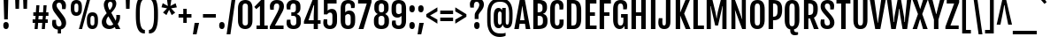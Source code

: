 SplineFontDB: 3.0
FontName: FjallaOne
FullName: FjallaOne
FamilyName: FjallaOne
Weight: Book
Copyright: Copyright (c) 2012, Sorkin Type Co (www.sorkintype.com)\nwith Reserved Font Name "Fjalla" and Fjalla "One"
Version: 1.001
ItalicAngle: 0
UnderlinePosition: -103
UnderlineWidth: 102
Ascent: 1638
Descent: 410
sfntRevision: 0x00010042
LayerCount: 2
Layer: 0 1 "Back"  1
Layer: 1 1 "Fore"  0
XUID: [1021 631 1661839179 6033590]
FSType: 0
OS2Version: 3
OS2_WeightWidthSlopeOnly: 0
OS2_UseTypoMetrics: 1
CreationTime: 1352527740
ModificationTime: 1354632227
PfmFamily: 17
TTFWeight: 400
TTFWidth: 5
LineGap: 0
VLineGap: 0
Panose: 2 0 5 6 4 0 0 2 0 4
OS2TypoAscent: 1810
OS2TypoAOffset: 0
OS2TypoDescent: -458
OS2TypoDOffset: 0
OS2TypoLinegap: 0
OS2WinAscent: 2066
OS2WinAOffset: 0
OS2WinDescent: 508
OS2WinDOffset: 0
HheadAscent: 2066
HheadAOffset: 0
HheadDescent: -508
HheadDOffset: 0
OS2SubXSize: 1434
OS2SubYSize: 1331
OS2SubXOff: 0
OS2SubYOff: 287
OS2SupXSize: 1434
OS2SupYSize: 1331
OS2SupXOff: 0
OS2SupYOff: 977
OS2StrikeYSize: 102
OS2StrikeYPos: 512
OS2Vendor: 'STC '
OS2CodePages: 00000001.00000000
OS2UnicodeRanges: 800000bf.4000004b.00000000.00000000
Lookup: 1 0 0 "'aalt' Access All Alternates in Latin lookup 0"  {"'aalt' Access All Alternates in Latin lookup 0 subtable"  } ['aalt' ('latn' <'MOL ' 'ROM ' 'TRK ' 'dflt' > ) ]
Lookup: 6 0 0 "'ordn' Ordinals in Latin lookup 1"  {"'ordn' Ordinals in Latin lookup 1 contextual 0"  "'ordn' Ordinals in Latin lookup 1 contextual 1"  "'ordn' Ordinals in Latin lookup 1 contextual 2"  "'ordn' Ordinals in Latin lookup 1 contextual 3"  } ['ordn' ('latn' <'dflt' > ) ]
Lookup: 1 0 0 "'sups' Superscript in Latin lookup 2"  {"'sups' Superscript in Latin lookup 2 subtable" ("superior" ) } ['sups' ('latn' <'dflt' > ) ]
Lookup: 4 0 1 "'liga' Standard Ligatures in Latin lookup 3"  {"'liga' Standard Ligatures in Latin lookup 3 subtable"  } ['liga' ('latn' <'dflt' > ) ]
Lookup: 4 0 0 "'frac' Diagonal Fractions in Latin lookup 4"  {"'frac' Diagonal Fractions in Latin lookup 4 subtable"  } ['frac' ('latn' <'dflt' > ) ]
Lookup: 1 0 0 "Single Substitution lookup 5"  {"Single Substitution lookup 5 subtable"  } []
DEI: 91125
ChainSub2: coverage "'ordn' Ordinals in Latin lookup 1 contextual 3"  0 0 0 1
 1 2 0
  Coverage: 1 o
  BCoverage: 6 period
  BCoverage: 49 one zero two three four five six seven eight nine
 1
  SeqLookup: 0 "Single Substitution lookup 5" 
EndFPST
ChainSub2: coverage "'ordn' Ordinals in Latin lookup 1 contextual 2"  0 0 0 1
 1 2 0
  Coverage: 1 a
  BCoverage: 6 period
  BCoverage: 49 one zero two three four five six seven eight nine
 1
  SeqLookup: 0 "Single Substitution lookup 5" 
EndFPST
ChainSub2: coverage "'ordn' Ordinals in Latin lookup 1 contextual 1"  0 0 0 1
 1 1 0
  Coverage: 1 o
  BCoverage: 49 one zero two three four five six seven eight nine
 1
  SeqLookup: 0 "Single Substitution lookup 5" 
EndFPST
ChainSub2: coverage "'ordn' Ordinals in Latin lookup 1 contextual 0"  0 0 0 1
 1 1 0
  Coverage: 1 a
  BCoverage: 49 one zero two three four five six seven eight nine
 1
  SeqLookup: 0 "Single Substitution lookup 5" 
EndFPST
TtTable: prep
MPPEM
PUSHW_1
 200
GT
IF
PUSHB_2
 1
 1
INSTCTRL
EIF
PUSHW_2
 2048
 2048
MUL
DUP
PUSHB_1
 1
SWAP
WCVTP
DUP
PUSHB_1
 3
SWAP
WCVTF
PUSHB_1
 20
RCVT
DUP
DUP
MPPEM
PUSHW_1
 14
LTEQ
MPPEM
PUSHB_1
 6
GTEQ
AND
IF
PUSHB_1
 52
ELSE
PUSHB_1
 40
EIF
ADD
FLOOR
DUP
ROLL
NEQ
IF
PUSHB_1
 2
CINDEX
SUB
PUSHB_1
 1
RCVT
MUL
SWAP
DIV
PUSHB_1
 2
SWAP
WCVTP
PUSHB_4
 10
 10
 5
 4
CALL
PUSHB_4
 11
 16
 5
 4
CALL
PUSHB_4
 17
 22
 5
 4
CALL
EIF
PUSHB_3
 4
 40
 8
RCVT
GT
WCVTP
PUSHB_4
 11
 16
 6
 4
CALL
PUSHB_2
 6
 1
WCVTP
PUSHB_2
 36
 1
GETINFO
LTEQ
IF
PUSHB_1
 64
GETINFO
IF
PUSHB_2
 6
 1
WCVTP
PUSHB_2
 38
 1
GETINFO
LTEQ
IF
PUSHW_1
 1024
GETINFO
IF
PUSHB_2
 6
 3
WCVTP
EIF
EIF
EIF
EIF
PUSHW_1
 511
SCANCTRL
PUSHB_1
 4
SCANTYPE
PUSHB_2
 5
 0
WCVTP
EndTTInstrs
TtTable: fpgm
PUSHB_1
 0
FDEF
PUSHB_1
 32
ADD
FLOOR
ENDF
PUSHB_1
 1
FDEF
DUP
ABS
DUP
PUSHB_1
 192
LT
PUSHB_1
 4
MINDEX
AND
PUSHB_1
 4
RCVT
OR
IF
POP
SWAP
POP
ELSE
ROLL
IF
DUP
PUSHB_1
 80
LT
IF
POP
PUSHB_1
 64
EIF
ELSE
DUP
PUSHB_1
 56
LT
IF
POP
PUSHB_1
 56
EIF
EIF
DUP
PUSHB_1
 10
RCVT
SUB
ABS
PUSHB_1
 40
LT
IF
POP
PUSHB_1
 10
RCVT
DUP
PUSHB_1
 48
LT
IF
POP
PUSHB_1
 48
EIF
ELSE
DUP
PUSHB_1
 192
LT
IF
DUP
FLOOR
DUP
ROLL
ROLL
SUB
DUP
PUSHB_1
 10
LT
IF
ADD
ELSE
DUP
PUSHB_1
 32
LT
IF
POP
PUSHB_1
 10
ADD
ELSE
DUP
PUSHB_1
 54
LT
IF
POP
PUSHB_1
 54
ADD
ELSE
ADD
EIF
EIF
EIF
ELSE
PUSHB_1
 0
CALL
EIF
EIF
SWAP
PUSHB_1
 0
LT
IF
NEG
EIF
EIF
ENDF
PUSHB_1
 2
FDEF
DUP
RCVT
DUP
PUSHB_1
 4
CINDEX
SUB
ABS
DUP
PUSHB_1
 5
RS
LT
IF
PUSHB_1
 5
SWAP
WS
PUSHB_1
 6
SWAP
WS
ELSE
POP
POP
EIF
PUSHB_1
 1
ADD
ENDF
PUSHB_1
 3
FDEF
SWAP
POP
SWAP
POP
DUP
ABS
PUSHB_2
 5
 98
WS
DUP
PUSHB_1
 6
SWAP
WS
PUSHB_3
 10
 1
 2
LOOPCALL
POP
DUP
PUSHB_1
 6
RS
DUP
ROLL
DUP
ROLL
PUSHB_1
 0
CALL
PUSHB_2
 48
 5
CINDEX
ROLL
LTEQ
IF
ADD
LT
ELSE
SUB
GT
EIF
IF
SWAP
EIF
POP
DUP
PUSHB_1
 64
GTEQ
IF
PUSHB_1
 0
CALL
ELSE
POP
PUSHB_1
 64
EIF
SWAP
PUSHB_1
 0
LT
IF
NEG
EIF
ENDF
PUSHB_1
 4
FDEF
PUSHB_1
 8
SWAP
WS
PUSHB_1
 7
SWAP
WS
PUSHB_1
 0
SWAP
WS
PUSHB_1
 0
RS
PUSHB_1
 7
RS
LTEQ
IF
PUSHB_1
 8
RS
CALL
PUSHB_3
 0
 1
 0
RS
ADD
WS
PUSHB_1
 22
NEG
JMPR
EIF
ENDF
PUSHB_1
 5
FDEF
PUSHB_1
 0
RS
DUP
RCVT
DUP
PUSHB_1
 2
RCVT
MUL
PUSHB_1
 1
RCVT
DIV
ADD
WCVTP
ENDF
PUSHB_1
 6
FDEF
PUSHB_1
 0
RS
DUP
RCVT
DUP
PUSHB_1
 0
CALL
SWAP
PUSHB_2
 6
 4
CINDEX
ADD
DUP
RCVT
ROLL
SWAP
SUB
DUP
ABS
DUP
PUSHB_1
 32
LT
IF
POP
PUSHB_1
 0
ELSE
PUSHB_1
 48
LT
IF
PUSHB_1
 32
ELSE
PUSHB_1
 64
EIF
EIF
SWAP
PUSHB_1
 0
LT
IF
NEG
EIF
PUSHB_1
 3
CINDEX
SWAP
SUB
WCVTP
WCVTP
ENDF
PUSHB_1
 7
FDEF
PUSHB_2
 5
 5
RCVT
PUSHB_1
 1
SUB
WCVTP
ENDF
PUSHB_1
 8
FDEF
PUSHB_1
 1
ADD
DUP
DUP
PUSHB_1
 10
RS
MD[orig]
PUSHB_1
 0
LT
IF
DUP
PUSHB_1
 10
SWAP
WS
EIF
PUSHB_1
 11
RS
MD[orig]
PUSHB_1
 0
GT
IF
DUP
PUSHB_1
 11
SWAP
WS
EIF
ENDF
PUSHB_1
 9
FDEF
DUP
PUSHW_1
 1024
DIV
DUP
PUSHW_1
 1024
MUL
ROLL
SWAP
SUB
PUSHB_1
 12
RS
ADD
DUP
ROLL
ADD
DUP
PUSHB_1
 12
SWAP
WS
SWAP
ENDF
PUSHB_1
 10
FDEF
PUSHB_2
 0
 13
RS
NEQ
IF
PUSHB_2
 13
 13
RS
PUSHB_1
 1
SUB
WS
PUSHB_1
 9
CALL
EIF
PUSHB_1
 0
RS
PUSHB_1
 2
CINDEX
WS
PUSHB_3
 0
 1
 0
RS
ADD
WS
PUSHB_2
 10
 2
CINDEX
WS
PUSHB_2
 11
 2
CINDEX
WS
PUSHB_1
 1
SZPS
SWAP
DUP
PUSHB_1
 3
CINDEX
LT
IF
PUSHB_1
 0
RS
PUSHB_1
 4
CINDEX
WS
ROLL
ROLL
DUP
ROLL
SWAP
SUB
PUSHB_1
 8
LOOPCALL
POP
SWAP
PUSHB_1
 1
SUB
DUP
ROLL
SWAP
SUB
PUSHB_1
 8
LOOPCALL
POP
ELSE
PUSHB_1
 0
RS
PUSHB_1
 2
CINDEX
WS
PUSHB_1
 2
CINDEX
SUB
PUSHB_1
 8
LOOPCALL
POP
EIF
PUSHB_1
 10
RS
GC[orig]
PUSHB_1
 11
RS
GC[orig]
ADD
PUSHB_1
 128
DIV
DUP
PUSHB_1
 2
RCVT
MUL
PUSHB_1
 1
RCVT
DIV
ADD
PUSHB_2
 0
 0
SZP0
SWAP
WCVTP
PUSHB_1
 1
RS
PUSHB_1
 0
MIAP[no-rnd]
PUSHB_3
 1
 1
 1
RS
ADD
WS
ENDF
PUSHB_1
 11
FDEF
PUSHB_2
 0
 5
RCVT
EQ
IF
SVTCA[y-axis]
PUSHB_1
 13
SWAP
WS
DUP
ADD
PUSHB_1
 1
SUB
PUSHB_6
 14
 14
 1
 0
 12
 0
WS
WS
ROLL
ADD
PUSHB_2
 10
 4
CALL
PUSHB_1
 105
CALL
ELSE
CLEAR
EIF
ENDF
PUSHB_1
 12
FDEF
PUSHB_2
 0
 11
CALL
ENDF
PUSHB_1
 13
FDEF
PUSHB_2
 1
 11
CALL
ENDF
PUSHB_1
 14
FDEF
PUSHB_2
 2
 11
CALL
ENDF
PUSHB_1
 15
FDEF
PUSHB_2
 3
 11
CALL
ENDF
PUSHB_1
 16
FDEF
PUSHB_2
 4
 11
CALL
ENDF
PUSHB_1
 17
FDEF
PUSHB_2
 5
 11
CALL
ENDF
PUSHB_1
 18
FDEF
PUSHB_2
 6
 11
CALL
ENDF
PUSHB_1
 19
FDEF
PUSHB_2
 7
 11
CALL
ENDF
PUSHB_1
 20
FDEF
PUSHB_2
 8
 11
CALL
ENDF
PUSHB_1
 21
FDEF
PUSHB_2
 9
 11
CALL
ENDF
PUSHB_1
 22
FDEF
PUSHB_1
 7
CALL
PUSHB_2
 0
 5
RCVT
EQ
IF
SVTCA[y-axis]
PUSHB_1
 13
SWAP
WS
DUP
ADD
PUSHB_1
 1
SUB
PUSHB_6
 14
 14
 1
 0
 12
 0
WS
WS
ROLL
ADD
PUSHB_2
 10
 4
CALL
PUSHB_1
 105
CALL
ELSE
CLEAR
EIF
ENDF
PUSHB_1
 23
FDEF
PUSHB_2
 0
 22
CALL
ENDF
PUSHB_1
 24
FDEF
PUSHB_2
 1
 22
CALL
ENDF
PUSHB_1
 25
FDEF
PUSHB_2
 2
 22
CALL
ENDF
PUSHB_1
 26
FDEF
PUSHB_2
 3
 22
CALL
ENDF
PUSHB_1
 27
FDEF
PUSHB_2
 4
 22
CALL
ENDF
PUSHB_1
 28
FDEF
PUSHB_2
 5
 22
CALL
ENDF
PUSHB_1
 29
FDEF
PUSHB_2
 6
 22
CALL
ENDF
PUSHB_1
 30
FDEF
PUSHB_2
 7
 22
CALL
ENDF
PUSHB_1
 31
FDEF
PUSHB_2
 8
 22
CALL
ENDF
PUSHB_1
 32
FDEF
PUSHB_2
 9
 22
CALL
ENDF
PUSHB_1
 33
FDEF
DUP
ADD
PUSHB_1
 14
ADD
DUP
RS
SWAP
PUSHB_1
 1
ADD
RS
PUSHB_1
 2
CINDEX
PUSHB_1
 2
CINDEX
LTEQ
IF
SWAP
DUP
ALIGNRP
PUSHB_1
 1
ADD
SWAP
PUSHB_1
 18
NEG
JMPR
ELSE
POP
POP
EIF
ENDF
PUSHB_1
 34
FDEF
PUSHB_1
 33
CALL
PUSHB_1
 33
LOOPCALL
ENDF
PUSHB_1
 35
FDEF
DUP
DUP
GC[orig]
DUP
DUP
PUSHB_1
 2
RCVT
MUL
PUSHB_1
 1
RCVT
DIV
ADD
SWAP
SUB
SHPIX
SWAP
DUP
ROLL
NEQ
IF
DUP
GC[orig]
DUP
DUP
PUSHB_1
 2
RCVT
MUL
PUSHB_1
 1
RCVT
DIV
ADD
SWAP
SUB
SHPIX
ELSE
POP
EIF
ENDF
PUSHB_1
 36
FDEF
PUSHB_2
 0
 5
RCVT
EQ
IF
SVTCA[y-axis]
PUSHB_1
 1
SZPS
PUSHB_1
 35
LOOPCALL
PUSHB_1
 1
SZP2
IUP[y]
ELSE
CLEAR
EIF
ENDF
PUSHB_1
 37
FDEF
PUSHB_1
 7
CALL
PUSHB_2
 0
 5
RCVT
EQ
IF
SVTCA[y-axis]
PUSHB_1
 1
SZPS
PUSHB_1
 35
LOOPCALL
PUSHB_1
 1
SZP2
IUP[y]
ELSE
CLEAR
EIF
ENDF
PUSHB_1
 38
FDEF
DUP
SHC[rp1]
PUSHB_1
 1
ADD
ENDF
PUSHB_1
 39
FDEF
SVTCA[y-axis]
PUSHB_1
 3
RCVT
MUL
PUSHB_1
 1
RCVT
DIV
PUSHB_1
 0
CALL
PUSHB_1
 2
RCVT
MUL
PUSHB_1
 1
RCVT
DIV
PUSHB_1
 0
CALL
PUSHB_1
 0
SZPS
PUSHB_5
 0
 0
 0
 0
 0
WCVTP
MIAP[no-rnd]
SWAP
SHPIX
PUSHB_2
 38
 1
SZP2
LOOPCALL
ENDF
PUSHB_1
 40
FDEF
DUP
ALIGNRP
DUP
GC[orig]
DUP
PUSHB_1
 2
RCVT
MUL
PUSHB_1
 1
RCVT
DIV
ADD
PUSHB_1
 0
RS
SUB
SHPIX
ENDF
PUSHB_1
 41
FDEF
MDAP[no-rnd]
SLOOP
ALIGNRP
ENDF
PUSHB_1
 42
FDEF
DUP
ALIGNRP
DUP
GC[orig]
DUP
PUSHB_1
 2
RCVT
MUL
PUSHB_1
 1
RCVT
DIV
ADD
PUSHB_1
 0
RS
SUB
PUSHB_1
 1
RS
MUL
SHPIX
ENDF
PUSHB_1
 43
FDEF
PUSHB_2
 2
 0
SZPS
CINDEX
DUP
MDAP[no-rnd]
DUP
GC[orig]
PUSHB_1
 0
SWAP
WS
PUSHB_1
 2
CINDEX
MD[grid]
ROLL
ROLL
GC[orig]
SWAP
GC[orig]
SWAP
SUB
DIV
PUSHB_1
 1
SWAP
WS
PUSHB_3
 42
 1
 1
SZP2
SZP1
LOOPCALL
ENDF
PUSHB_1
 44
FDEF
PUSHB_1
 0
SZPS
PUSHB_1
 4
CINDEX
PUSHB_1
 4
CINDEX
GC[orig]
SWAP
GC[orig]
SWAP
SUB
PUSHB_1
 6
RCVT
CALL
NEG
ROLL
MDAP[no-rnd]
SWAP
DUP
DUP
ALIGNRP
ROLL
SHPIX
ENDF
PUSHB_1
 45
FDEF
PUSHB_1
 0
SZPS
PUSHB_1
 4
CINDEX
PUSHB_1
 4
CINDEX
DUP
MDAP[no-rnd]
GC[orig]
SWAP
GC[orig]
SWAP
SUB
DUP
PUSHB_1
 4
SWAP
WS
PUSHB_1
 6
RCVT
CALL
DUP
PUSHB_1
 96
LT
IF
DUP
PUSHB_1
 64
LTEQ
IF
PUSHB_4
 2
 32
 3
 32
ELSE
PUSHB_4
 2
 38
 3
 26
EIF
WS
WS
SWAP
DUP
PUSHB_1
 9
RS
DUP
ROLL
SWAP
GC[orig]
SWAP
GC[orig]
SWAP
SUB
SWAP
GC[cur]
ADD
PUSHB_1
 4
RS
PUSHB_1
 128
DIV
ADD
DUP
PUSHB_1
 0
CALL
DUP
ROLL
ROLL
SUB
DUP
PUSHB_1
 2
RS
ADD
ABS
SWAP
PUSHB_1
 3
RS
SUB
ABS
LT
IF
PUSHB_1
 2
RS
SUB
ELSE
PUSHB_1
 3
RS
ADD
EIF
PUSHB_1
 3
CINDEX
PUSHB_1
 128
DIV
SUB
SWAP
DUP
DUP
PUSHB_1
 4
MINDEX
SWAP
GC[cur]
SUB
SHPIX
ELSE
SWAP
PUSHB_1
 9
RS
GC[cur]
PUSHB_1
 2
CINDEX
PUSHB_1
 9
RS
GC[orig]
SWAP
GC[orig]
SWAP
SUB
ADD
DUP
PUSHB_1
 4
RS
PUSHB_1
 128
DIV
ADD
SWAP
DUP
PUSHB_1
 0
CALL
SWAP
PUSHB_1
 4
RS
ADD
PUSHB_1
 0
CALL
PUSHB_1
 5
CINDEX
SUB
PUSHB_1
 5
CINDEX
PUSHB_1
 128
DIV
PUSHB_1
 4
MINDEX
SUB
DUP
PUSHB_1
 4
CINDEX
ADD
ABS
SWAP
PUSHB_1
 3
CINDEX
ADD
ABS
LT
IF
POP
ELSE
SWAP
POP
EIF
SWAP
DUP
DUP
PUSHB_1
 4
MINDEX
SWAP
GC[cur]
SUB
SHPIX
EIF
ENDF
PUSHB_1
 46
FDEF
PUSHB_1
 0
SZPS
DUP
DUP
DUP
PUSHB_1
 5
MINDEX
DUP
MDAP[no-rnd]
GC[orig]
SWAP
GC[orig]
SWAP
SUB
SWAP
ALIGNRP
SHPIX
ENDF
PUSHB_1
 47
FDEF
PUSHB_1
 0
SZPS
DUP
PUSHB_1
 9
SWAP
WS
DUP
DUP
DUP
GC[cur]
SWAP
GC[orig]
PUSHB_1
 0
CALL
SWAP
SUB
SHPIX
ENDF
PUSHB_1
 48
FDEF
PUSHB_1
 0
SZPS
PUSHB_1
 3
CINDEX
PUSHB_1
 2
CINDEX
GC[orig]
SWAP
GC[orig]
SWAP
SUB
PUSHB_1
 0
EQ
IF
MDAP[no-rnd]
DUP
ALIGNRP
SWAP
POP
ELSE
PUSHB_1
 2
CINDEX
PUSHB_1
 2
CINDEX
GC[orig]
SWAP
GC[orig]
SWAP
SUB
DUP
PUSHB_1
 5
CINDEX
PUSHB_1
 4
CINDEX
GC[orig]
SWAP
GC[orig]
SWAP
SUB
PUSHB_1
 6
CINDEX
PUSHB_1
 5
CINDEX
MD[grid]
PUSHB_1
 2
CINDEX
SUB
PUSHB_1
 1
RCVT
MUL
SWAP
DIV
MUL
PUSHB_1
 1
RCVT
DIV
ADD
SWAP
MDAP[no-rnd]
SWAP
DUP
DUP
ALIGNRP
ROLL
SHPIX
SWAP
POP
EIF
ENDF
PUSHB_1
 49
FDEF
PUSHB_1
 0
SZPS
DUP
PUSHB_1
 9
RS
DUP
MDAP[no-rnd]
GC[orig]
SWAP
GC[orig]
SWAP
SUB
DUP
ADD
PUSHB_1
 32
ADD
FLOOR
PUSHB_1
 128
DIV
SWAP
DUP
DUP
ALIGNRP
ROLL
SHPIX
ENDF
PUSHB_1
 50
FDEF
SWAP
DUP
MDAP[no-rnd]
GC[cur]
PUSHB_1
 2
CINDEX
GC[cur]
GT
IF
DUP
ALIGNRP
EIF
MDAP[no-rnd]
PUSHB_2
 34
 1
SZP1
CALL
ENDF
PUSHB_1
 51
FDEF
SWAP
DUP
MDAP[no-rnd]
GC[cur]
PUSHB_1
 2
CINDEX
GC[cur]
LT
IF
DUP
ALIGNRP
EIF
MDAP[no-rnd]
PUSHB_2
 34
 1
SZP1
CALL
ENDF
PUSHB_1
 52
FDEF
SWAP
DUP
MDAP[no-rnd]
GC[cur]
PUSHB_1
 2
CINDEX
GC[cur]
GT
IF
DUP
ALIGNRP
EIF
SWAP
DUP
MDAP[no-rnd]
GC[cur]
PUSHB_1
 2
CINDEX
GC[cur]
LT
IF
DUP
ALIGNRP
EIF
MDAP[no-rnd]
PUSHB_2
 34
 1
SZP1
CALL
ENDF
PUSHB_1
 59
FDEF
PUSHB_1
 0
SZP2
DUP
GC[orig]
PUSHB_1
 0
SWAP
WS
PUSHB_3
 0
 1
 1
SZP2
SZP1
SZP0
MDAP[no-rnd]
PUSHB_1
 40
LOOPCALL
ENDF
PUSHB_1
 60
FDEF
PUSHB_1
 0
SZP2
DUP
GC[orig]
PUSHB_1
 0
SWAP
WS
PUSHB_3
 0
 1
 1
SZP2
SZP1
SZP0
MDAP[no-rnd]
PUSHB_1
 40
LOOPCALL
ENDF
PUSHB_1
 61
FDEF
PUSHB_2
 0
 1
SZP1
SZP0
PUSHB_1
 41
LOOPCALL
ENDF
PUSHB_1
 62
FDEF
PUSHB_1
 43
LOOPCALL
ENDF
PUSHB_1
 53
FDEF
PUSHB_1
 44
CALL
SWAP
DUP
MDAP[no-rnd]
GC[cur]
PUSHB_1
 2
CINDEX
GC[cur]
GT
IF
DUP
ALIGNRP
EIF
MDAP[no-rnd]
PUSHB_2
 34
 1
SZP1
CALL
ENDF
PUSHB_1
 73
FDEF
PUSHB_3
 0
 0
 53
CALL
ENDF
PUSHB_1
 74
FDEF
PUSHB_3
 0
 1
 53
CALL
ENDF
PUSHB_1
 75
FDEF
PUSHB_3
 1
 0
 53
CALL
ENDF
PUSHB_1
 76
FDEF
PUSHB_3
 1
 1
 53
CALL
ENDF
PUSHB_1
 54
FDEF
PUSHB_1
 45
CALL
ROLL
DUP
DUP
ALIGNRP
PUSHB_1
 4
SWAP
WS
ROLL
SHPIX
SWAP
DUP
MDAP[no-rnd]
GC[cur]
PUSHB_1
 2
CINDEX
GC[cur]
GT
IF
DUP
ALIGNRP
EIF
MDAP[no-rnd]
PUSHB_2
 34
 1
SZP1
CALL
PUSHB_1
 4
RS
MDAP[no-rnd]
PUSHB_1
 34
CALL
ENDF
PUSHB_1
 85
FDEF
PUSHB_3
 0
 0
 54
CALL
ENDF
PUSHB_1
 86
FDEF
PUSHB_3
 0
 1
 54
CALL
ENDF
PUSHB_1
 87
FDEF
PUSHB_3
 1
 0
 54
CALL
ENDF
PUSHB_1
 88
FDEF
PUSHB_3
 1
 1
 54
CALL
ENDF
PUSHB_1
 55
FDEF
PUSHB_1
 0
SZPS
PUSHB_1
 4
CINDEX
PUSHB_1
 4
MINDEX
DUP
MDAP[no-rnd]
GC[orig]
SWAP
GC[orig]
SWAP
SUB
PUSHB_1
 6
RCVT
CALL
SWAP
DUP
ALIGNRP
DUP
MDAP[no-rnd]
SWAP
SHPIX
PUSHB_2
 34
 1
SZP1
CALL
ENDF
PUSHB_1
 77
FDEF
PUSHB_3
 0
 0
 55
CALL
ENDF
PUSHB_1
 78
FDEF
PUSHB_3
 0
 1
 55
CALL
ENDF
PUSHB_1
 79
FDEF
PUSHB_3
 1
 0
 55
CALL
ENDF
PUSHB_1
 80
FDEF
PUSHB_3
 1
 1
 55
CALL
ENDF
PUSHB_1
 56
FDEF
PUSHB_2
 9
 4
CINDEX
WS
PUSHB_1
 0
SZPS
PUSHB_1
 4
CINDEX
PUSHB_1
 4
CINDEX
DUP
MDAP[no-rnd]
GC[orig]
SWAP
GC[orig]
SWAP
SUB
DUP
PUSHB_1
 4
SWAP
WS
PUSHB_1
 6
RCVT
CALL
DUP
PUSHB_1
 96
LT
IF
DUP
PUSHB_1
 64
LTEQ
IF
PUSHB_4
 2
 32
 3
 32
ELSE
PUSHB_4
 2
 38
 3
 26
EIF
WS
WS
SWAP
DUP
GC[orig]
PUSHB_1
 4
RS
PUSHB_1
 128
DIV
ADD
DUP
PUSHB_1
 0
CALL
DUP
ROLL
ROLL
SUB
DUP
PUSHB_1
 2
RS
ADD
ABS
SWAP
PUSHB_1
 3
RS
SUB
ABS
LT
IF
PUSHB_1
 2
RS
SUB
ELSE
PUSHB_1
 3
RS
ADD
EIF
PUSHB_1
 3
CINDEX
PUSHB_1
 128
DIV
SUB
PUSHB_1
 2
CINDEX
GC[cur]
SUB
SHPIX
SWAP
DUP
ALIGNRP
SWAP
SHPIX
ELSE
POP
DUP
DUP
GC[cur]
SWAP
GC[orig]
PUSHB_1
 0
CALL
SWAP
SUB
SHPIX
POP
EIF
PUSHB_2
 34
 1
SZP1
CALL
ENDF
PUSHB_1
 65
FDEF
PUSHB_3
 0
 0
 56
CALL
ENDF
PUSHB_1
 66
FDEF
PUSHB_3
 0
 1
 56
CALL
ENDF
PUSHB_1
 67
FDEF
PUSHB_3
 1
 0
 56
CALL
ENDF
PUSHB_1
 68
FDEF
PUSHB_3
 1
 1
 56
CALL
ENDF
PUSHB_1
 64
FDEF
PUSHB_1
 9
SWAP
WS
PUSHB_1
 63
CALL
ENDF
PUSHB_1
 57
FDEF
PUSHB_1
 44
CALL
MDAP[no-rnd]
PUSHB_2
 34
 1
SZP1
CALL
ENDF
PUSHB_1
 69
FDEF
PUSHB_3
 0
 0
 57
CALL
ENDF
PUSHB_1
 70
FDEF
PUSHB_3
 0
 1
 57
CALL
ENDF
PUSHB_1
 71
FDEF
PUSHB_3
 1
 0
 57
CALL
ENDF
PUSHB_1
 72
FDEF
PUSHB_3
 1
 1
 57
CALL
ENDF
PUSHB_1
 58
FDEF
PUSHB_1
 45
CALL
POP
SWAP
DUP
DUP
ALIGNRP
PUSHB_1
 4
SWAP
WS
SWAP
SHPIX
PUSHB_2
 34
 1
SZP1
CALL
PUSHB_1
 4
RS
MDAP[no-rnd]
PUSHB_1
 34
CALL
ENDF
PUSHB_1
 81
FDEF
PUSHB_3
 0
 0
 58
CALL
ENDF
PUSHB_1
 82
FDEF
PUSHB_3
 0
 1
 58
CALL
ENDF
PUSHB_1
 83
FDEF
PUSHB_3
 1
 0
 58
CALL
ENDF
PUSHB_1
 84
FDEF
PUSHB_3
 1
 1
 58
CALL
ENDF
PUSHB_1
 63
FDEF
PUSHB_1
 0
SZPS
RCVT
SWAP
DUP
MDAP[no-rnd]
DUP
GC[cur]
ROLL
SWAP
SUB
SHPIX
PUSHB_2
 34
 1
SZP1
CALL
ENDF
PUSHB_1
 89
FDEF
PUSHB_1
 46
CALL
MDAP[no-rnd]
PUSHB_2
 34
 1
SZP1
CALL
ENDF
PUSHB_1
 90
FDEF
PUSHB_1
 46
CALL
PUSHB_1
 50
CALL
ENDF
PUSHB_1
 91
FDEF
PUSHB_1
 46
CALL
PUSHB_1
 51
CALL
ENDF
PUSHB_1
 92
FDEF
PUSHB_1
 0
SZPS
PUSHB_1
 46
CALL
PUSHB_1
 52
CALL
ENDF
PUSHB_1
 93
FDEF
PUSHB_1
 47
CALL
MDAP[no-rnd]
PUSHB_2
 34
 1
SZP1
CALL
ENDF
PUSHB_1
 94
FDEF
PUSHB_1
 47
CALL
PUSHB_1
 50
CALL
ENDF
PUSHB_1
 95
FDEF
PUSHB_1
 47
CALL
PUSHB_1
 51
CALL
ENDF
PUSHB_1
 96
FDEF
PUSHB_1
 47
CALL
PUSHB_1
 52
CALL
ENDF
PUSHB_1
 97
FDEF
PUSHB_1
 48
CALL
MDAP[no-rnd]
PUSHB_2
 34
 1
SZP1
CALL
ENDF
PUSHB_1
 98
FDEF
PUSHB_1
 48
CALL
PUSHB_1
 50
CALL
ENDF
PUSHB_1
 99
FDEF
PUSHB_1
 48
CALL
PUSHB_1
 51
CALL
ENDF
PUSHB_1
 100
FDEF
PUSHB_1
 48
CALL
PUSHB_1
 52
CALL
ENDF
PUSHB_1
 101
FDEF
PUSHB_1
 49
CALL
MDAP[no-rnd]
PUSHB_2
 34
 1
SZP1
CALL
ENDF
PUSHB_1
 102
FDEF
PUSHB_1
 49
CALL
PUSHB_1
 50
CALL
ENDF
PUSHB_1
 103
FDEF
PUSHB_1
 49
CALL
PUSHB_1
 51
CALL
ENDF
PUSHB_1
 104
FDEF
PUSHB_1
 49
CALL
PUSHB_1
 52
CALL
ENDF
PUSHB_1
 105
FDEF
CALL
PUSHB_1
 8
NEG
PUSHB_1
 3
DEPTH
LT
JROT
PUSHB_1
 1
SZP2
IUP[y]
ENDF
EndTTInstrs
ShortTable: cvt  23
  0
  0
  0
  0
  0
  0
  0
  254
  190
  254
  190
  1708
  0
  1819
  1377
  0
  -445
  1723
  -15
  1899
  1393
  -15
  -445
EndShort
ShortTable: maxp 16
  1
  0
  277
  128
  7
  104
  4
  2
  40
  54
  106
  0
  145
  2402
  4
  1
EndShort
LangName: 1033 "" "" "Regular" "IrinaSmirnova: FjallaOne: 2012" "" "Version 1.001" "" "Fjalla is a trademark of Sorkin Type Co." "Irina Smirnova" "Irina Smirnova" "Fjalla is a medium contrast display sans serif. Fjalla has been carefully adjusted to the restrictions of the screen. Despite having display characteristics Fjalla can be used in a wide range of sizes." "www.sorkintype.com" "www.sorkintype.com" "This Font Software is licensed under the SIL Open Font License, Version 1.1. This license is available with a FAQ at: http://scripts.sil.org/OFL" "http://scripts.sil.org/OFL" "" "" "" "FjallaOne" 
GaspTable: 1 65535 15 1
Encoding: UnicodeBmp
UnicodeInterp: none
NameList: Adobe Glyph List
DisplaySize: -36
AntiAlias: 1
FitToEm: 1
WinInfo: 42 42 15
BeginChars: 65545 277

StartChar: .notdef
Encoding: 65536 -1 0
Width: 1326
Flags: W
TtInstrs:
PUSHB_6
 11
 4
 2
 0
 2
 36
CALL
EndTTInstrs
LayerCount: 2
Fore
SplineSet
105 1943 m 1,0,-1
 1221 1943 l 1,1,-1
 1221 0 l 1,2,-1
 105 0 l 1,3,-1
 105 1943 l 1,0,-1
520 399 m 1,4,-1
 607 602 l 1,5,-1
 663 760 l 1,6,-1
 718 602 l 1,7,-1
 805 399 l 1,8,-1
 1029 399 l 1,9,-1
 764 944 l 1,10,-1
 1029 1481 l 1,11,-1
 793 1481 l 1,12,-1
 708 1276 l 1,13,-1
 661 1138 l 1,14,-1
 616 1276 l 1,15,-1
 532 1481 l 1,16,-1
 296 1481 l 1,17,-1
 560 945 l 1,18,-1
 296 399 l 1,19,-1
 520 399 l 1,4,-1
EndSplineSet
EndChar

StartChar: .null
Encoding: 0 -1 1
AltUni2: 000000.ffffffff.0
Width: 0
Flags: W
LayerCount: 2
EndChar

StartChar: nonmarkingreturn
Encoding: 13 13 2
Width: 0
Flags: W
LayerCount: 2
EndChar

StartChar: space
Encoding: 32 32 3
Width: 438
Flags: W
LayerCount: 2
EndChar

StartChar: A
Encoding: 65 65 4
Width: 967
Flags: W
TtInstrs:
NPUSHB
 39
 6
 1
 5
 0
 2
 1
 5
 2
 85
 0
 4
 4
 0
 77
 0
 0
 0
 11
 63
 3
 1
 1
 1
 12
 1
 64
 8
 8
 8
 11
 8
 11
 18
 17
 17
 17
 16
 7
 17
CALL
EndTTInstrs
LayerCount: 2
Fore
SplineSet
334 1708 m 1,0,-1
 632 1708 l 1,1,-1
 948 0 l 1,2,-1
 686 0 l 1,3,-1
 639 306 l 1,4,-1
 327 306 l 1,5,-1
 282 0 l 1,6,-1
 19 0 l 1,7,-1
 334 1708 l 1,0,-1
609 501 m 1,8,-1
 489 1352 l 1,9,-1
 478 1352 l 1,10,-1
 357 501 l 1,11,-1
 609 501 l 1,8,-1
EndSplineSet
EndChar

StartChar: D
Encoding: 68 68 5
Width: 1061
Flags: W
TtInstrs:
NPUSHB
 34
 0
 3
 3
 0
 79
 0
 0
 0
 11
 63
 4
 1
 2
 2
 1
 79
 0
 1
 1
 12
 1
 64
 19
 18
 30
 28
 18
 31
 19
 31
 59
 48
 5
 14
CALL
EndTTInstrs
LayerCount: 2
Fore
SplineSet
146 1708 m 1,0,-1
 415 1708 l 2,1,2
 476 1708 476 1708 541.5 1704.5 c 128,-1,3
 607 1701 607 1701 669.5 1683 c 128,-1,4
 732 1665 732 1665 787.5 1627.5 c 128,-1,5
 843 1590 843 1590 885 1522.5 c 128,-1,6
 927 1455 927 1455 951.5 1352.5 c 128,-1,7
 976 1250 976 1250 976 1102 c 2,8,-1
 976 606 l 2,9,10
 976 458 976 458 951.5 355 c 128,-1,11
 927 252 927 252 885 185 c 128,-1,12
 843 118 843 118 787.5 80.5 c 128,-1,13
 732 43 732 43 669.5 25 c 128,-1,14
 607 7 607 7 541.5 3.5 c 128,-1,15
 476 0 476 0 415 0 c 2,16,-1
 146 0 l 1,17,-1
 146 1708 l 1,0,-1
471 181 m 2,18,19
 541 181 541 181 586.5 199 c 128,-1,20
 632 217 632 217 658.5 262.5 c 128,-1,21
 685 308 685 308 695 386.5 c 128,-1,22
 705 465 705 465 705 585 c 2,23,-1
 705 1115 l 2,24,25
 705 1235 705 1235 695 1313.5 c 128,-1,26
 685 1392 685 1392 658.5 1437.5 c 128,-1,27
 632 1483 632 1483 586.5 1501 c 128,-1,28
 541 1519 541 1519 471 1519 c 2,29,-1
 405 1519 l 1,30,-1
 405 181 l 1,31,-1
 471 181 l 2,18,19
EndSplineSet
EndChar

StartChar: H
Encoding: 72 72 6
Width: 1119
Flags: W
TtInstrs:
NPUSHB
 29
 0
 1
 0
 4
 3
 1
 4
 85
 2
 1
 0
 0
 11
 63
 5
 1
 3
 3
 12
 3
 64
 17
 17
 17
 17
 17
 16
 6
 18
CALL
EndTTInstrs
LayerCount: 2
Fore
SplineSet
146 1708 m 1,0,-1
 405 1708 l 1,1,-1
 405 993 l 1,2,-1
 712 993 l 1,3,-1
 712 1708 l 1,4,-1
 971 1708 l 1,5,-1
 971 0 l 1,6,-1
 712 0 l 1,7,-1
 712 789 l 1,8,-1
 405 789 l 1,9,-1
 405 0 l 1,10,-1
 146 0 l 1,11,-1
 146 1708 l 1,0,-1
EndSplineSet
EndChar

StartChar: E
Encoding: 69 69 7
Width: 830
Flags: W
TtInstrs:
NPUSHB
 37
 0
 2
 0
 3
 4
 2
 3
 85
 0
 1
 1
 0
 77
 0
 0
 0
 11
 63
 0
 4
 4
 5
 77
 0
 5
 5
 12
 5
 64
 17
 17
 17
 17
 17
 16
 6
 18
CALL
EndTTInstrs
LayerCount: 2
Fore
SplineSet
146 1708 m 1,0,-1
 779 1708 l 1,1,-1
 779 1504 l 1,2,-1
 405 1504 l 1,3,-1
 405 993 l 1,4,-1
 694 993 l 1,5,-1
 694 789 l 1,6,-1
 405 789 l 1,7,-1
 405 204 l 1,8,-1
 789 204 l 1,9,-1
 789 0 l 1,10,-1
 146 0 l 1,11,-1
 146 1708 l 1,0,-1
EndSplineSet
EndChar

StartChar: S
Encoding: 83 83 8
Width: 956
Flags: W
TtInstrs:
NPUSHB
 44
 0
 3
 4
 0
 4
 3
 0
 100
 0
 0
 1
 4
 0
 1
 98
 0
 4
 4
 2
 79
 0
 2
 2
 17
 63
 0
 1
 1
 5
 79
 0
 5
 5
 18
 5
 64
 47
 35
 23
 47
 37
 19
 6
 18
CALL
EndTTInstrs
LayerCount: 2
Fore
SplineSet
80 346 m 0,0,1
 80 401 80 401 86.5 447.5 c 128,-1,2
 93 494 93 494 106 548 c 1,3,-1
 307 548 l 1,4,-1
 307 465 l 2,5,6
 307 396 307 396 315.5 343 c 128,-1,7
 324 290 324 290 343.5 253.5 c 128,-1,8
 363 217 363 217 395.5 198.5 c 128,-1,9
 428 180 428 180 475 180 c 0,10,11
 549 180 549 180 588 220.5 c 128,-1,12
 627 261 627 261 627 339 c 0,13,14
 627 379 627 379 621.5 412.5 c 128,-1,15
 616 446 616 446 602.5 479 c 128,-1,16
 589 512 589 512 566 548.5 c 128,-1,17
 543 585 543 585 507 630 c 1,18,-1
 237 951 l 1,19,20
 165 1043 165 1043 126 1136.5 c 128,-1,21
 87 1230 87 1230 87 1336 c 0,22,23
 87 1421 87 1421 113.5 1492 c 128,-1,24
 140 1563 140 1563 190 1614.5 c 128,-1,25
 240 1666 240 1666 313.5 1694.5 c 128,-1,26
 387 1723 387 1723 480 1723 c 0,27,28
 593 1723 593 1723 668.5 1691 c 128,-1,29
 744 1659 744 1659 789 1607 c 128,-1,30
 834 1555 834 1555 852.5 1490.5 c 128,-1,31
 871 1426 871 1426 871 1361 c 0,32,33
 871 1306 871 1306 862.5 1259.5 c 128,-1,34
 854 1213 854 1213 843 1157 c 1,35,-1
 643 1157 l 1,36,-1
 643 1238 l 2,37,38
 643 1374 643 1374 604 1446.5 c 128,-1,39
 565 1519 565 1519 477 1519 c 0,40,41
 404 1519 404 1519 368 1478.5 c 128,-1,42
 332 1438 332 1438 332 1370 c 0,43,44
 332 1334 332 1334 337.5 1305 c 128,-1,45
 343 1276 343 1276 353.5 1251.5 c 128,-1,46
 364 1227 364 1227 379 1204 c 128,-1,47
 394 1181 394 1181 413 1156 c 1,48,-1
 714 792 l 1,49,50
 796 685 796 685 840 586.5 c 128,-1,51
 884 488 884 488 884 378 c 0,52,53
 884 287 884 287 855.5 214 c 128,-1,54
 827 141 827 141 774 90 c 128,-1,55
 721 39 721 39 646 11.5 c 128,-1,56
 571 -16 571 -16 477 -16 c 0,57,58
 361 -16 361 -16 284.5 15 c 128,-1,59
 208 46 208 46 162.5 97 c 128,-1,60
 117 148 117 148 98.5 213 c 128,-1,61
 80 278 80 278 80 346 c 0,0,1
EndSplineSet
EndChar

StartChar: I
Encoding: 73 73 9
Width: 551
Flags: W
TtInstrs:
NPUSHB
 15
 0
 0
 0
 11
 63
 0
 1
 1
 12
 1
 64
 17
 16
 2
 14
CALL
EndTTInstrs
LayerCount: 2
Fore
SplineSet
146 1708 m 1,0,-1
 405 1708 l 1,1,-1
 405 0 l 1,2,-1
 146 0 l 1,3,-1
 146 1708 l 1,0,-1
EndSplineSet
EndChar

StartChar: O
Encoding: 79 79 10
Width: 1044
Flags: W
TtInstrs:
NPUSHB
 41
 0
 3
 3
 1
 79
 0
 1
 1
 17
 63
 5
 1
 2
 2
 0
 79
 4
 1
 0
 0
 18
 0
 64
 31
 30
 1
 0
 42
 40
 30
 51
 31
 51
 16
 14
 0
 29
 1
 29
 6
 12
CALL
EndTTInstrs
LayerCount: 2
Fore
SplineSet
524 -15 m 0,0,1
 483 -15 483 -15 435 -8.5 c 128,-1,2
 387 -2 387 -2 340 19 c 128,-1,3
 293 40 293 40 249.5 78.5 c 128,-1,4
 206 117 206 117 172.5 180 c 128,-1,5
 139 243 139 243 119 335.5 c 128,-1,6
 99 428 99 428 99 556 c 2,7,-1
 99 1161 l 2,8,9
 99 1290 99 1290 119.5 1381.5 c 128,-1,10
 140 1473 140 1473 174 1535.5 c 128,-1,11
 208 1598 208 1598 251.5 1635 c 128,-1,12
 295 1672 295 1672 342.5 1691.5 c 128,-1,13
 390 1711 390 1711 437 1717 c 128,-1,14
 484 1723 484 1723 524 1723 c 0,15,16
 562 1723 562 1723 608.5 1717.5 c 128,-1,17
 655 1712 655 1712 701.5 1693.5 c 128,-1,18
 748 1675 748 1675 792 1638.5 c 128,-1,19
 836 1602 836 1602 870 1539.5 c 128,-1,20
 904 1477 904 1477 924.5 1384.5 c 128,-1,21
 945 1292 945 1292 945 1161 c 2,22,-1
 945 556 l 2,23,24
 945 429 945 429 924 337.5 c 128,-1,25
 903 246 903 246 869 182.5 c 128,-1,26
 835 119 835 119 790.5 80.5 c 128,-1,27
 746 42 746 42 699.5 20.5 c 128,-1,28
 653 -1 653 -1 607 -8 c 128,-1,29
 561 -15 561 -15 524 -15 c 0,0,1
524 180 m 0,30,31
 562 180 562 180 590.5 193 c 128,-1,32
 619 206 619 206 637.5 238 c 128,-1,33
 656 270 656 270 665.5 322.5 c 128,-1,34
 675 375 675 375 675 455 c 2,35,-1
 675 1232 l 2,36,37
 675 1314 675 1314 665.5 1369 c 128,-1,38
 656 1424 656 1424 637.5 1457.5 c 128,-1,39
 619 1491 619 1491 590.5 1505 c 128,-1,40
 562 1519 562 1519 524 1519 c 0,41,42
 485 1519 485 1519 456 1505 c 128,-1,43
 427 1491 427 1491 408 1457.5 c 128,-1,44
 389 1424 389 1424 379.5 1369 c 128,-1,45
 370 1314 370 1314 370 1232 c 2,46,-1
 370 455 l 2,47,48
 370 375 370 375 379.5 322.5 c 128,-1,49
 389 270 389 270 408 238 c 128,-1,50
 427 206 427 206 456 193 c 128,-1,51
 485 180 485 180 524 180 c 0,30,31
EndSplineSet
EndChar

StartChar: N
Encoding: 78 78 11
Width: 1127
Flags: W
TtInstrs:
NPUSHB
 36
 0
 4
 0
 1
 0
 4
 1
 100
 0
 1
 3
 0
 1
 3
 98
 2
 1
 0
 0
 11
 63
 5
 1
 3
 3
 12
 3
 64
 22
 17
 17
 22
 17
 16
 6
 18
CALL
EndTTInstrs
LayerCount: 2
Fore
SplineSet
146 1708 m 1,0,-1
 356 1708 l 1,1,-1
 770 565 l 1,2,-1
 776 565 l 1,3,4
 773 605 773 605 768 654 c 128,-1,5
 763 703 763 703 759 765.5 c 128,-1,6
 755 828 755 828 752 907 c 128,-1,7
 749 986 749 986 749 1085 c 2,8,-1
 749 1708 l 1,9,-1
 981 1708 l 1,10,-1
 981 0 l 1,11,-1
 769 0 l 1,12,-1
 357 1113 l 1,13,-1
 349 1113 l 1,14,15
 352 1068 352 1068 357 1015.5 c 128,-1,16
 362 963 362 963 366 892 c 128,-1,17
 370 821 370 821 373 726.5 c 128,-1,18
 376 632 376 632 376 502 c 2,19,-1
 376 0 l 1,20,-1
 146 0 l 1,21,-1
 146 1708 l 1,0,-1
EndSplineSet
EndChar

StartChar: o
Encoding: 111 111 12
Width: 950
Flags: W
TtInstrs:
NPUSHB
 41
 0
 3
 3
 1
 79
 0
 1
 1
 20
 63
 5
 1
 2
 2
 0
 79
 4
 1
 0
 0
 18
 0
 64
 31
 30
 1
 0
 42
 40
 30
 51
 31
 51
 16
 14
 0
 29
 1
 29
 6
 12
CALL
EndTTInstrs
LayerCount: 2
Fore
SplineSet
477 -15 m 0,0,1
 433 -15 433 -15 387.5 -8 c 128,-1,2
 342 -1 342 -1 299.5 21 c 128,-1,3
 257 43 257 43 219.5 84 c 128,-1,4
 182 125 182 125 154 192 c 128,-1,5
 126 259 126 259 110 357 c 128,-1,6
 94 455 94 455 94 591 c 2,7,-1
 94 807 l 2,8,9
 94 941 94 941 110.5 1036.5 c 128,-1,10
 127 1132 127 1132 155.5 1197 c 128,-1,11
 184 1262 184 1262 222 1300.5 c 128,-1,12
 260 1339 260 1339 302.5 1359.5 c 128,-1,13
 345 1380 345 1380 390 1386.5 c 128,-1,14
 435 1393 435 1393 478 1393 c 0,15,16
 519 1393 519 1393 563 1387 c 128,-1,17
 607 1381 607 1381 649 1361.5 c 128,-1,18
 691 1342 691 1342 728.5 1303.5 c 128,-1,19
 766 1265 766 1265 794.5 1200 c 128,-1,20
 823 1135 823 1135 839.5 1038.5 c 128,-1,21
 856 942 856 942 856 807 c 2,22,-1
 856 591 l 2,23,24
 856 457 856 457 839 360 c 128,-1,25
 822 263 822 263 793 196 c 128,-1,26
 764 129 764 129 726 87.5 c 128,-1,27
 688 46 688 46 646 23 c 128,-1,28
 604 0 604 0 560.5 -7.5 c 128,-1,29
 517 -15 517 -15 477 -15 c 0,0,1
479 180 m 0,30,31
 513 180 513 180 536.5 197.5 c 128,-1,32
 560 215 560 215 574.5 255 c 128,-1,33
 589 295 589 295 595.5 360.5 c 128,-1,34
 602 426 602 426 602 523 c 2,35,-1
 602 862 l 2,36,37
 602 959 602 959 595.5 1025 c 128,-1,38
 589 1091 589 1091 574.5 1131.5 c 128,-1,39
 560 1172 560 1172 536.5 1190 c 128,-1,40
 513 1208 513 1208 479 1208 c 0,41,42
 443 1208 443 1208 418.5 1190 c 128,-1,43
 394 1172 394 1172 378 1131.5 c 128,-1,44
 362 1091 362 1091 355 1025 c 128,-1,45
 348 959 348 959 348 862 c 2,46,-1
 348 523 l 2,47,48
 348 426 348 426 355 360.5 c 128,-1,49
 362 295 362 295 378 255 c 128,-1,50
 394 215 394 215 418.5 197.5 c 128,-1,51
 443 180 443 180 479 180 c 0,30,31
EndSplineSet
Substitution2: "Single Substitution lookup 5 subtable" ordmasculine
Substitution2: "'aalt' Access All Alternates in Latin lookup 0 subtable" ordmasculine
EndChar

StartChar: d
Encoding: 100 100 13
Width: 988
Flags: W
TtInstrs:
NPUSHB
 72
 21
 20
 2
 5
 1
 38
 37
 2
 4
 5
 27
 1
 0
 4
 3
 62
 0
 5
 1
 4
 1
 5
 4
 100
 7
 1
 4
 0
 1
 4
 0
 98
 0
 2
 2
 13
 63
 0
 1
 1
 20
 63
 3
 6
 2
 0
 0
 18
 0
 64
 33
 32
 1
 0
 42
 40
 32
 51
 33
 51
 26
 25
 24
 23
 16
 14
 0
 31
 1
 31
 8
 12
CALL
EndTTInstrs
LayerCount: 2
Fore
SplineSet
394 -16 m 0,0,1
 371 -16 371 -16 340 -11.5 c 128,-1,2
 309 -7 309 -7 276 9 c 128,-1,3
 243 25 243 25 211 57 c 128,-1,4
 179 89 179 89 154 144.5 c 128,-1,5
 129 200 129 200 113.5 282 c 128,-1,6
 98 364 98 364 98 481 c 2,7,-1
 98 918 l 2,8,9
 98 1034 98 1034 114.5 1114 c 128,-1,10
 131 1194 131 1194 158 1246.5 c 128,-1,11
 185 1299 185 1299 218.5 1328.5 c 128,-1,12
 252 1358 252 1358 285.5 1372 c 128,-1,13
 319 1386 319 1386 349.5 1389 c 128,-1,14
 380 1392 380 1392 400 1392 c 0,15,16
 437 1392 437 1392 470 1382 c 128,-1,17
 503 1372 503 1372 530 1355.5 c 128,-1,18
 557 1339 557 1339 578 1318.5 c 128,-1,19
 599 1298 599 1298 613 1277 c 1,20,-1
 614 1278 l 1,21,-1
 606 1452 l 1,22,-1
 606 1819 l 1,23,-1
 858 1819 l 1,24,-1
 858 0 l 1,25,-1
 661 0 l 1,26,-1
 639 128 l 1,27,28
 622 101 622 101 600 75 c 128,-1,29
 578 49 578 49 548 28.5 c 128,-1,30
 518 8 518 8 480 -4 c 128,-1,31
 442 -16 442 -16 394 -16 c 0,0,1
480 180 m 0,32,33
 505 180 505 180 524.5 188.5 c 128,-1,34
 544 197 544 197 559.5 210.5 c 128,-1,35
 575 224 575 224 586.5 242 c 128,-1,36
 598 260 598 260 606 279 c 1,37,-1
 606 1107 l 1,38,39
 587 1149 587 1149 555.5 1178.5 c 128,-1,40
 524 1208 524 1208 479 1208 c 0,41,42
 451 1208 451 1208 428 1198 c 128,-1,43
 405 1188 405 1188 388 1160.5 c 128,-1,44
 371 1133 371 1133 361.5 1084.5 c 128,-1,45
 352 1036 352 1036 352 959 c 2,46,-1
 352 431 l 2,47,48
 352 354 352 354 361.5 305 c 128,-1,49
 371 256 371 256 388 228.5 c 128,-1,50
 405 201 405 201 428.5 190.5 c 128,-1,51
 452 180 452 180 480 180 c 0,32,33
EndSplineSet
EndChar

StartChar: s
Encoding: 115 115 14
Width: 829
Flags: W
TtInstrs:
NPUSHB
 48
 0
 3
 4
 0
 4
 3
 0
 100
 0
 0
 1
 4
 0
 1
 98
 0
 4
 4
 2
 79
 0
 2
 2
 20
 63
 0
 1
 1
 5
 79
 0
 5
 5
 18
 5
 64
 62
 60
 43
 41
 37
 36
 29
 27
 36
 19
 6
 14
CALL
EndTTInstrs
LayerCount: 2
Fore
SplineSet
76 288 m 0,0,1
 76 333 76 333 84.5 375 c 128,-1,2
 93 417 93 417 101 442 c 1,3,-1
 279 442 l 1,4,5
 279 367 279 367 286.5 316.5 c 128,-1,6
 294 266 294 266 311 236 c 128,-1,7
 328 206 328 206 356.5 193 c 128,-1,8
 385 180 385 180 426 180 c 0,9,10
 483 180 483 180 509 212 c 128,-1,11
 535 244 535 244 535 286 c 0,12,13
 535 308 535 308 529 328 c 128,-1,14
 523 348 523 348 512 368.5 c 128,-1,15
 501 389 501 389 485 410 c 128,-1,16
 469 431 469 431 449 456 c 2,17,-1
 264 674 l 1,18,19
 228 719 228 719 194.5 765.5 c 128,-1,20
 161 812 161 812 135.5 861.5 c 128,-1,21
 110 911 110 911 94.5 965 c 128,-1,22
 79 1019 79 1019 79 1079 c 0,23,24
 79 1159 79 1159 106.5 1218 c 128,-1,25
 134 1277 134 1277 180.5 1316 c 128,-1,26
 227 1355 227 1355 288 1374 c 128,-1,27
 349 1393 349 1393 417 1393 c 0,28,29
 492 1393 492 1393 552 1375 c 128,-1,30
 612 1357 612 1357 655 1321 c 128,-1,31
 698 1285 698 1285 721 1231.5 c 128,-1,32
 744 1178 744 1178 744 1107 c 0,33,34
 744 1059 744 1059 735.5 1014 c 128,-1,35
 727 969 727 969 719 937 c 1,36,-1
 544 937 l 1,37,38
 543 1005 543 1005 538 1056 c 128,-1,39
 533 1107 533 1107 519.5 1140.5 c 128,-1,40
 506 1174 506 1174 482.5 1191 c 128,-1,41
 459 1208 459 1208 421 1208 c 0,42,43
 388 1208 388 1208 366 1197.5 c 128,-1,44
 344 1187 344 1187 330.5 1170 c 128,-1,45
 317 1153 317 1153 311.5 1132 c 128,-1,46
 306 1111 306 1111 306 1089 c 0,47,48
 306 1041 306 1041 329 1000 c 128,-1,49
 352 959 352 959 390 911 c 1,50,-1
 592 674 l 2,51,52
 614 647 614 647 643 608.5 c 128,-1,53
 672 570 672 570 698 523.5 c 128,-1,54
 724 477 724 477 742 422 c 128,-1,55
 760 367 760 367 760 307 c 0,56,57
 760 234 760 234 737 174.5 c 128,-1,58
 714 115 714 115 669 73 c 128,-1,59
 624 31 624 31 558.5 8 c 128,-1,60
 493 -15 493 -15 409 -15 c 0,61,62
 340 -15 340 -15 279 0.5 c 128,-1,63
 218 16 218 16 173 51.5 c 128,-1,64
 128 87 128 87 102 145 c 128,-1,65
 76 203 76 203 76 288 c 0,0,1
EndSplineSet
EndChar

StartChar: e
Encoding: 101 101 15
Width: 922
Flags: W
TtInstrs:
NPUSHB
 63
 0
 4
 2
 3
 2
 4
 3
 100
 8
 1
 6
 0
 2
 4
 6
 2
 85
 0
 5
 5
 1
 79
 0
 1
 1
 20
 63
 0
 3
 3
 0
 80
 7
 1
 0
 0
 18
 0
 64
 41
 41
 1
 0
 41
 55
 41
 55
 50
 48
 37
 36
 31
 29
 24
 23
 14
 12
 0
 40
 1
 40
 9
 12
CALL
EndTTInstrs
LayerCount: 2
Fore
SplineSet
462 -15 m 0,0,1
 373 -15 373 -15 304.5 18 c 128,-1,2
 236 51 236 51 189 121 c 128,-1,3
 142 191 142 191 118 300.5 c 128,-1,4
 94 410 94 410 94 564 c 2,5,-1
 94 824 l 2,6,7
 94 955 94 955 113.5 1048.5 c 128,-1,8
 133 1142 133 1142 164.5 1205.5 c 128,-1,9
 196 1269 196 1269 237.5 1306 c 128,-1,10
 279 1343 279 1343 323 1362.5 c 128,-1,11
 367 1382 367 1382 410.5 1387.5 c 128,-1,12
 454 1393 454 1393 491 1393 c 0,13,14
 559 1393 559 1393 622 1372.5 c 128,-1,15
 685 1352 685 1352 733 1302.5 c 128,-1,16
 781 1253 781 1253 809.5 1170 c 128,-1,17
 838 1087 838 1087 838 963 c 0,18,19
 838 921 838 921 835.5 878 c 128,-1,20
 833 835 833 835 829 793.5 c 128,-1,21
 825 752 825 752 818.5 713 c 128,-1,22
 812 674 812 674 805 641 c 1,23,-1
 348 641 l 1,24,-1
 348 501 l 2,25,26
 348 411 348 411 355 349.5 c 128,-1,27
 362 288 362 288 378.5 250.5 c 128,-1,28
 395 213 395 213 423.5 196.5 c 128,-1,29
 452 180 452 180 495 180 c 0,30,31
 518 180 518 180 540 189.5 c 128,-1,32
 562 199 562 199 578.5 221 c 128,-1,33
 595 243 595 243 605 279.5 c 128,-1,34
 615 316 615 316 615 370 c 2,35,-1
 615 413 l 1,36,-1
 826 413 l 1,37,-1
 826 360 l 2,38,39
 826 164 826 164 732.5 74.5 c 128,-1,40
 639 -15 639 -15 462 -15 c 0,0,1
602 811 m 1,41,42
 603 822 603 822 604 840.5 c 128,-1,43
 605 859 605 859 605.5 879 c 128,-1,44
 606 899 606 899 606 918.5 c 128,-1,45
 606 938 606 938 606 952 c 0,46,47
 606 1088 606 1088 574 1148 c 128,-1,48
 542 1208 542 1208 479 1208 c 0,49,50
 446 1208 446 1208 421 1192.5 c 128,-1,51
 396 1177 396 1177 380 1140.5 c 128,-1,52
 364 1104 364 1104 356 1044 c 128,-1,53
 348 984 348 984 348 895 c 2,54,-1
 348 811 l 1,55,-1
 602 811 l 1,41,42
EndSplineSet
EndChar

StartChar: period
Encoding: 46 46 16
Width: 501
Flags: W
TtInstrs:
NPUSHB
 15
 0
 0
 0
 1
 79
 0
 1
 1
 18
 1
 64
 36
 34
 2
 14
CALL
EndTTInstrs
LayerCount: 2
Fore
SplineSet
91 179 m 0,0,1
 91 285 91 285 133 331 c 128,-1,2
 175 377 175 377 247 377 c 0,3,4
 322 377 322 377 363 328 c 128,-1,5
 404 279 404 279 404 179 c 0,6,7
 404 87 404 87 362.5 36.5 c 128,-1,8
 321 -14 321 -14 246 -14 c 0,9,10
 175 -14 175 -14 133 35 c 128,-1,11
 91 84 91 84 91 179 c 0,0,1
EndSplineSet
EndChar

StartChar: h
Encoding: 104 104 17
Width: 1022
Flags: W
TtInstrs:
NPUSHB
 42
 3
 1
 3
 1
 20
 1
 2
 3
 2
 62
 0
 3
 1
 2
 1
 3
 2
 100
 0
 0
 0
 13
 63
 0
 1
 1
 20
 63
 4
 1
 2
 2
 12
 2
 64
 19
 35
 19
 38
 16
 5
 17
CALL
EndTTInstrs
LayerCount: 2
Fore
SplineSet
130 1819 m 1,0,-1
 383 1819 l 1,1,-1
 383 1495 l 1,2,-1
 370 1259 l 1,3,4
 398 1298 398 1298 430.5 1323.5 c 128,-1,5
 463 1349 463 1349 497.5 1364.5 c 128,-1,6
 532 1380 532 1380 567.5 1386.5 c 128,-1,7
 603 1393 603 1393 638 1393 c 0,8,9
 759 1393 759 1393 824.5 1308.5 c 128,-1,10
 890 1224 890 1224 890 1055 c 2,11,-1
 890 0 l 1,12,-1
 637 0 l 1,13,-1
 637 1046 l 2,14,15
 637 1137 637 1137 609 1172.5 c 128,-1,16
 581 1208 581 1208 527 1208 c 0,17,18
 489 1208 489 1208 450.5 1182.5 c 128,-1,19
 412 1157 412 1157 383 1112 c 1,20,-1
 383 0 l 1,21,-1
 130 0 l 1,22,-1
 130 1819 l 1,0,-1
EndSplineSet
EndChar

StartChar: exclam
Encoding: 33 33 18
Width: 690
Flags: W
TtInstrs:
NPUSHB
 27
 0
 1
 1
 0
 77
 0
 0
 0
 13
 63
 0
 2
 2
 3
 79
 0
 3
 3
 18
 3
 64
 36
 35
 17
 16
 4
 16
CALL
EndTTInstrs
LayerCount: 2
Fore
SplineSet
208 1813 m 1,0,-1
 481 1813 l 1,1,-1
 450 555 l 1,2,-1
 243 555 l 1,3,-1
 208 1813 l 1,0,-1
191 177 m 0,4,5
 191 282 191 282 233 327.5 c 128,-1,6
 275 373 275 373 347 373 c 0,7,8
 422 373 422 373 463 325 c 128,-1,9
 504 277 504 277 504 177 c 0,10,11
 504 86 504 86 462.5 36 c 128,-1,12
 421 -14 421 -14 346 -14 c 0,13,14
 275 -14 275 -14 233 34.5 c 128,-1,15
 191 83 191 83 191 177 c 0,4,5
EndSplineSet
EndChar

StartChar: q
Encoding: 113 113 19
Width: 988
Flags: W
TtInstrs:
NPUSHB
 69
 20
 1
 5
 1
 35
 34
 2
 4
 5
 26
 1
 0
 4
 3
 62
 0
 5
 1
 4
 1
 5
 4
 100
 2
 1
 1
 1
 20
 63
 7
 1
 4
 4
 0
 80
 6
 1
 0
 0
 18
 63
 0
 3
 3
 16
 3
 64
 30
 29
 1
 0
 39
 37
 29
 48
 30
 48
 24
 23
 22
 21
 16
 14
 0
 28
 1
 28
 8
 12
CALL
EndTTInstrs
LayerCount: 2
Fore
SplineSet
394 -15 m 0,0,1
 371 -15 371 -15 340 -10.5 c 128,-1,2
 309 -6 309 -6 276 10 c 128,-1,3
 243 26 243 26 211 58 c 128,-1,4
 179 90 179 90 154 145 c 128,-1,5
 129 200 129 200 113.5 282 c 128,-1,6
 98 364 98 364 98 481 c 2,7,-1
 98 898 l 2,8,9
 98 1015 98 1015 113.5 1097 c 128,-1,10
 129 1179 129 1179 153.5 1234 c 128,-1,11
 178 1289 178 1289 209.5 1320.5 c 128,-1,12
 241 1352 241 1352 272.5 1368 c 128,-1,13
 304 1384 304 1384 333.5 1388 c 128,-1,14
 363 1392 363 1392 384 1392 c 0,15,16
 433 1392 433 1392 472 1378 c 128,-1,17
 511 1364 511 1364 542 1341.5 c 128,-1,18
 573 1319 573 1319 596.5 1290.5 c 128,-1,19
 620 1262 620 1262 637 1234 c 1,20,-1
 661 1377 l 1,21,-1
 858 1377 l 1,22,-1
 858 -446 l 1,23,-1
 606 -446 l 1,24,-1
 606 -79 l 1,25,-1
 613 89 l 1,26,27
 579 46 579 46 526 15.5 c 128,-1,28
 473 -15 473 -15 394 -15 c 0,0,1
480 180 m 0,29,30
 505 180 505 180 524.5 188.5 c 128,-1,31
 544 197 544 197 559.5 210.5 c 128,-1,32
 575 224 575 224 586.5 242 c 128,-1,33
 598 260 598 260 606 279 c 1,34,-1
 606 1107 l 1,35,36
 587 1149 587 1149 555.5 1178.5 c 128,-1,37
 524 1208 524 1208 479 1208 c 0,38,39
 451 1208 451 1208 428 1197.5 c 128,-1,40
 405 1187 405 1187 388 1159.5 c 128,-1,41
 371 1132 371 1132 361.5 1083 c 128,-1,42
 352 1034 352 1034 352 957 c 2,43,-1
 352 431 l 2,44,45
 352 354 352 354 361.5 305 c 128,-1,46
 371 256 371 256 388 228.5 c 128,-1,47
 405 201 405 201 428.5 190.5 c 128,-1,48
 452 180 452 180 480 180 c 0,29,30
EndSplineSet
EndChar

StartChar: b
Encoding: 98 98 20
Width: 989
Flags: W
TtInstrs:
NPUSHB
 56
 4
 3
 2
 5
 1
 51
 32
 2
 4
 5
 29
 1
 2
 4
 3
 62
 0
 5
 1
 4
 1
 5
 4
 100
 0
 4
 2
 1
 4
 2
 98
 0
 0
 0
 13
 63
 0
 1
 1
 20
 63
 3
 1
 2
 2
 18
 2
 64
 41
 37
 21
 45
 39
 16
 6
 18
CALL
EndTTInstrs
LayerCount: 2
Fore
SplineSet
130 1819 m 1,0,-1
 383 1819 l 1,1,-1
 383 1452 l 1,2,-1
 375 1270 l 1,3,-1
 376 1269 l 1,4,5
 393 1293 393 1293 415.5 1315 c 128,-1,6
 438 1337 438 1337 466.5 1354.5 c 128,-1,7
 495 1372 495 1372 529.5 1382 c 128,-1,8
 564 1392 564 1392 605 1392 c 0,9,10
 626 1392 626 1392 655.5 1388 c 128,-1,11
 685 1384 685 1384 716.5 1368 c 128,-1,12
 748 1352 748 1352 779.5 1320.5 c 128,-1,13
 811 1289 811 1289 835.5 1234 c 128,-1,14
 860 1179 860 1179 875.5 1097 c 128,-1,15
 891 1015 891 1015 891 898 c 2,16,-1
 891 481 l 2,17,18
 891 364 891 364 875.5 282 c 128,-1,19
 860 200 860 200 835 144.5 c 128,-1,20
 810 89 810 89 778 57 c 128,-1,21
 746 25 746 25 713 9 c 128,-1,22
 680 -7 680 -7 649 -11.5 c 128,-1,23
 618 -16 618 -16 595 -16 c 0,24,25
 547 -16 547 -16 508.5 -4 c 128,-1,26
 470 8 470 8 440.5 28.5 c 128,-1,27
 411 49 411 49 388.5 75 c 128,-1,28
 366 101 366 101 349 128 c 1,29,-1
 328 0 l 1,30,-1
 130 0 l 1,31,-1
 130 1819 l 1,0,-1
383 279 m 1,32,33
 391 260 391 260 402.5 242 c 128,-1,34
 414 224 414 224 429 210.5 c 128,-1,35
 444 197 444 197 464 188.5 c 128,-1,36
 484 180 484 180 509 180 c 0,37,38
 537 180 537 180 560 190.5 c 128,-1,39
 583 201 583 201 600 228.5 c 128,-1,40
 617 256 617 256 626.5 305 c 128,-1,41
 636 354 636 354 636 431 c 2,42,-1
 636 958 l 2,43,44
 636 1035 636 1035 626.5 1083.5 c 128,-1,45
 617 1132 617 1132 600.5 1160 c 128,-1,46
 584 1188 584 1188 561 1198 c 128,-1,47
 538 1208 538 1208 510 1208 c 0,48,49
 463 1208 463 1208 432.5 1180.5 c 128,-1,50
 402 1153 402 1153 383 1115 c 1,51,-1
 383 279 l 1,32,33
EndSplineSet
EndChar

StartChar: p
Encoding: 112 112 21
Width: 990
Flags: W
TtInstrs:
NPUSHB
 53
 5
 1
 5
 1
 48
 29
 2
 4
 5
 28
 1
 3
 4
 3
 62
 0
 5
 1
 4
 1
 5
 4
 100
 2
 1
 1
 1
 14
 63
 0
 4
 4
 3
 80
 0
 3
 3
 18
 63
 0
 0
 0
 16
 0
 64
 41
 39
 45
 37
 17
 17
 6
 18
CALL
EndTTInstrs
LayerCount: 2
Fore
SplineSet
383 -78 m 1,0,-1
 383 -445 l 1,1,-1
 130 -445 l 1,2,-1
 130 1377 l 1,3,-1
 328 1377 l 1,4,-1
 351 1232 l 1,5,6
 368 1260 368 1260 391.5 1289 c 128,-1,7
 415 1318 415 1318 446.5 1340.5 c 128,-1,8
 478 1363 478 1363 517.5 1377.5 c 128,-1,9
 557 1392 557 1392 606 1392 c 0,10,11
 627 1392 627 1392 656.5 1388 c 128,-1,12
 686 1384 686 1384 717.5 1368 c 128,-1,13
 749 1352 749 1352 780.5 1320.5 c 128,-1,14
 812 1289 812 1289 836.5 1234 c 128,-1,15
 861 1179 861 1179 876.5 1097 c 128,-1,16
 892 1015 892 1015 892 898 c 2,17,-1
 892 481 l 2,18,19
 892 364 892 364 876.5 282 c 128,-1,20
 861 200 861 200 836 145 c 128,-1,21
 811 90 811 90 779 58 c 128,-1,22
 747 26 747 26 714 10 c 128,-1,23
 681 -6 681 -6 650 -10.5 c 128,-1,24
 619 -15 619 -15 596 -15 c 0,25,26
 516 -15 516 -15 462.5 16 c 128,-1,27
 409 47 409 47 375 91 c 1,28,-1
 383 -78 l 1,0,-1
383 281 m 1,29,30
 391 261 391 261 402.5 243 c 128,-1,31
 414 225 414 225 429.5 211 c 128,-1,32
 445 197 445 197 464.5 188.5 c 128,-1,33
 484 180 484 180 510 180 c 0,34,35
 538 180 538 180 561 190.5 c 128,-1,36
 584 201 584 201 601 228.5 c 128,-1,37
 618 256 618 256 627.5 305 c 128,-1,38
 637 354 637 354 637 431 c 2,39,-1
 637 958 l 2,40,41
 637 1035 637 1035 627.5 1083.5 c 128,-1,42
 618 1132 618 1132 601.5 1160 c 128,-1,43
 585 1188 585 1188 562 1198 c 128,-1,44
 539 1208 539 1208 511 1208 c 0,45,46
 463 1208 463 1208 432.5 1179.5 c 128,-1,47
 402 1151 402 1151 383 1113 c 1,48,-1
 383 281 l 1,29,30
EndSplineSet
EndChar

StartChar: k
Encoding: 107 107 22
Width: 942
Flags: W
TtInstrs:
NPUSHB
 39
 6
 1
 4
 1
 1
 62
 0
 1
 0
 4
 3
 1
 4
 85
 0
 0
 0
 13
 63
 0
 2
 2
 14
 63
 5
 1
 3
 3
 12
 3
 64
 17
 17
 18
 17
 17
 16
 6
 18
CALL
EndTTInstrs
LayerCount: 2
Fore
SplineSet
134 1819 m 1,0,-1
 387 1819 l 1,1,-1
 387 772 l 1,2,-1
 395 772 l 1,3,-1
 671 1377 l 1,4,-1
 914 1377 l 1,5,-1
 608 747 l 1,6,-1
 943 0 l 1,7,-1
 685 0 l 1,8,-1
 395 683 l 1,9,-1
 387 683 l 1,10,-1
 387 0 l 1,11,-1
 134 0 l 1,12,-1
 134 1819 l 1,0,-1
EndSplineSet
EndChar

StartChar: m
Encoding: 109 109 23
Width: 1520
Flags: W
TtInstrs:
NPUSHB
 46
 11
 3
 2
 3
 4
 0
 44
 1
 3
 4
 2
 62
 6
 1
 4
 0
 3
 0
 4
 3
 100
 2
 1
 2
 0
 0
 14
 63
 7
 5
 2
 3
 3
 12
 3
 64
 19
 37
 22
 37
 19
 38
 38
 16
 8
 20
CALL
EndTTInstrs
LayerCount: 2
Fore
SplineSet
130 1377 m 1,0,-1
 326 1377 l 1,1,-1
 348 1230 l 1,2,-1
 348 1229 l 1,3,4
 378 1276 378 1276 412 1307.5 c 128,-1,5
 446 1339 446 1339 482.5 1358 c 128,-1,6
 519 1377 519 1377 557.5 1385 c 128,-1,7
 596 1393 596 1393 634 1393 c 0,8,9
 715 1393 715 1393 771 1354 c 128,-1,10
 827 1315 827 1315 856 1237 c 1,11,12
 886 1282 886 1282 919.5 1312 c 128,-1,13
 953 1342 953 1342 989 1360 c 128,-1,14
 1025 1378 1025 1378 1062 1385.5 c 128,-1,15
 1099 1393 1099 1393 1137 1393 c 0,16,17
 1257 1393 1257 1393 1322.5 1308.5 c 128,-1,18
 1388 1224 1388 1224 1388 1055 c 2,19,-1
 1388 0 l 1,20,-1
 1135 0 l 1,21,-1
 1135 1046 l 2,22,23
 1135 1091 1135 1091 1128 1122 c 128,-1,24
 1121 1153 1121 1153 1107 1172 c 128,-1,25
 1093 1191 1093 1191 1071 1199.5 c 128,-1,26
 1049 1208 1049 1208 1018 1208 c 0,27,28
 983 1208 983 1208 948 1182.5 c 128,-1,29
 913 1157 913 1157 884 1112 c 1,30,31
 885 1103 885 1103 885 1094 c 128,-1,32
 885 1085 885 1085 885 1076 c 2,33,-1
 885 0 l 1,34,-1
 632 0 l 1,35,-1
 632 1046 l 2,36,37
 632 1091 632 1091 625 1122 c 128,-1,38
 618 1153 618 1153 604 1172 c 128,-1,39
 590 1191 590 1191 568 1199.5 c 128,-1,40
 546 1208 546 1208 515 1208 c 0,41,42
 481 1208 481 1208 446 1183 c 128,-1,43
 411 1158 411 1158 383 1114 c 1,44,-1
 383 0 l 1,45,-1
 130 0 l 1,46,-1
 130 1377 l 1,0,-1
EndSplineSet
EndChar

StartChar: u
Encoding: 117 117 24
Width: 1021
Flags: W
TtInstrs:
NPUSHB
 42
 8
 1
 1
 0
 1
 62
 0
 1
 0
 4
 0
 1
 4
 100
 0
 4
 3
 0
 4
 3
 98
 2
 1
 0
 0
 14
 63
 5
 1
 3
 3
 12
 3
 64
 36
 17
 17
 19
 35
 16
 6
 18
CALL
EndTTInstrs
LayerCount: 2
Fore
SplineSet
132 1377 m 1,0,-1
 385 1377 l 1,1,-1
 385 342 l 2,2,3
 385 251 385 251 413 215.5 c 128,-1,4
 441 180 441 180 495 180 c 0,5,6
 533 180 533 180 569 201 c 128,-1,7
 605 222 605 222 634 261 c 1,8,-1
 634 1377 l 1,9,-1
 887 1377 l 1,10,-1
 887 0 l 1,11,-1
 694 0 l 1,12,-1
 669 147 l 1,13,-1
 668 147 l 1,14,15
 638 100 638 100 604.5 68.5 c 128,-1,16
 571 37 571 37 534.5 18.5 c 128,-1,17
 498 0 498 0 460 -8 c 128,-1,18
 422 -16 422 -16 384 -16 c 0,19,20
 263 -16 263 -16 197.5 68 c 128,-1,21
 132 152 132 152 132 322 c 2,22,-1
 132 1377 l 1,0,-1
EndSplineSet
EndChar

StartChar: w
Encoding: 119 119 25
Width: 1338
Flags: W
TtInstrs:
NPUSHB
 41
 11
 1
 1
 6
 1
 62
 0
 6
 6
 0
 77
 4
 2
 2
 0
 0
 14
 63
 3
 1
 1
 1
 5
 78
 7
 1
 5
 5
 12
 5
 64
 18
 18
 17
 18
 18
 18
 18
 16
 8
 20
CALL
EndTTInstrs
LayerCount: 2
Fore
SplineSet
35 1377 m 1,0,-1
 276 1377 l 1,1,-1
 375 631 l 1,2,-1
 399 352 l 1,3,-1
 407 352 l 1,4,-1
 437 631 l 1,5,-1
 569 1377 l 1,6,-1
 782 1377 l 1,7,-1
 918 631 l 1,8,-1
 955 352 l 1,9,-1
 963 352 l 1,10,-1
 980 631 l 1,11,-1
 1067 1377 l 1,12,-1
 1303 1377 l 1,13,-1
 1080 0 l 1,14,-1
 847 0 l 1,15,-1
 704 766 l 1,16,-1
 672 977 l 1,17,-1
 664 977 l 1,18,-1
 635 766 l 1,19,-1
 505 0 l 1,20,-1
 262 0 l 1,21,-1
 35 1377 l 1,0,-1
EndSplineSet
EndChar

StartChar: v
Encoding: 118 118 26
Width: 874
Flags: W
TtInstrs:
NPUSHB
 23
 2
 1
 0
 0
 14
 63
 0
 1
 1
 3
 77
 0
 3
 3
 12
 3
 64
 17
 18
 18
 16
 4
 16
CALL
EndTTInstrs
LayerCount: 2
Fore
SplineSet
16 1377 m 1,0,-1
 268 1377 l 1,1,-1
 401 645 l 1,2,-1
 434 352 l 1,3,-1
 442 352 l 1,4,-1
 480 645 l 1,5,-1
 612 1377 l 1,6,-1
 856 1377 l 1,7,-1
 542 0 l 1,8,-1
 326 0 l 1,9,-1
 16 1377 l 1,0,-1
EndSplineSet
EndChar

StartChar: z
Encoding: 122 122 27
Width: 703
Flags: W
TtInstrs:
NPUSHB
 37
 5
 1
 0
 1
 0
 1
 3
 2
 2
 62
 0
 0
 0
 1
 77
 0
 1
 1
 14
 63
 0
 2
 2
 3
 77
 0
 3
 3
 12
 3
 64
 17
 18
 17
 17
 4
 16
CALL
EndTTInstrs
LayerCount: 2
Fore
SplineSet
22 126 m 1,0,-1
 408 1185 l 1,1,-1
 55 1185 l 1,2,-1
 55 1377 l 1,3,-1
 679 1377 l 1,4,-1
 679 1251 l 1,5,-1
 292 192 l 1,6,-1
 681 192 l 1,7,-1
 681 0 l 1,8,-1
 22 0 l 1,9,-1
 22 126 l 1,0,-1
EndSplineSet
EndChar

StartChar: x
Encoding: 120 120 28
Width: 902
Flags: W
TtInstrs:
NPUSHB
 43
 7
 0
 2
 4
 1
 1
 62
 0
 1
 0
 4
 0
 1
 4
 100
 0
 4
 3
 0
 4
 3
 98
 2
 1
 0
 0
 14
 63
 5
 1
 3
 3
 12
 3
 64
 17
 17
 18
 17
 17
 17
 6
 18
CALL
EndTTInstrs
LayerCount: 2
Fore
SplineSet
311 699 m 1,0,-1
 39 1377 l 1,1,-1
 298 1377 l 1,2,-1
 445 926 l 1,3,-1
 447 926 l 1,4,-1
 603 1377 l 1,5,-1
 845 1377 l 1,6,-1
 584 723 l 1,7,-1
 877 0 l 1,8,-1
 618 0 l 1,9,-1
 448 475 l 1,10,-1
 440 475 l 1,11,-1
 268 0 l 1,12,-1
 25 0 l 1,13,-1
 311 699 l 1,0,-1
EndSplineSet
EndChar

StartChar: c
Encoding: 99 99 29
Width: 871
Flags: W
TtInstrs:
NPUSHB
 55
 0
 2
 3
 5
 3
 2
 5
 100
 0
 5
 4
 3
 5
 4
 98
 0
 3
 3
 1
 79
 0
 1
 1
 20
 63
 0
 4
 4
 0
 80
 6
 1
 0
 0
 18
 0
 64
 1
 0
 42
 41
 36
 34
 25
 23
 20
 19
 12
 10
 0
 45
 1
 45
 7
 12
CALL
EndTTInstrs
LayerCount: 2
Fore
SplineSet
451 -15 m 0,0,1
 277 -15 277 -15 185.5 128 c 128,-1,2
 94 271 94 271 94 564 c 2,3,-1
 94 824 l 2,4,5
 94 955 94 955 113 1048.5 c 128,-1,6
 132 1142 132 1142 163.5 1205.5 c 128,-1,7
 195 1269 195 1269 235.5 1306 c 128,-1,8
 276 1343 276 1343 319 1362.5 c 128,-1,9
 362 1382 362 1382 404 1387.5 c 128,-1,10
 446 1393 446 1393 481 1393 c 0,11,12
 551 1393 551 1393 609 1374.5 c 128,-1,13
 667 1356 667 1356 709 1318.5 c 128,-1,14
 751 1281 751 1281 774 1224 c 128,-1,15
 797 1167 797 1167 797 1090 c 0,16,17
 797 1042 797 1042 792.5 1007.5 c 128,-1,18
 788 973 788 973 780 941 c 1,19,-1
 578 941 l 1,20,-1
 578 987 l 2,21,22
 578 1091 578 1091 553.5 1149.5 c 128,-1,23
 529 1208 529 1208 473 1208 c 0,24,25
 442 1208 442 1208 419 1193.5 c 128,-1,26
 396 1179 396 1179 380.5 1144 c 128,-1,27
 365 1109 365 1109 357.5 1050 c 128,-1,28
 350 991 350 991 350 902 c 2,29,-1
 350 511 l 2,30,31
 350 421 350 421 356 358 c 128,-1,32
 362 295 362 295 377 255.5 c 128,-1,33
 392 216 392 216 417 198 c 128,-1,34
 442 180 442 180 479 180 c 0,35,36
 498 180 498 180 516 189.5 c 128,-1,37
 534 199 534 199 547.5 221 c 128,-1,38
 561 243 561 243 569.5 279.5 c 128,-1,39
 578 316 578 316 578 370 c 2,40,-1
 578 413 l 1,41,-1
 796 413 l 1,42,-1
 796 360 l 2,43,44
 796 164 796 164 709.5 74.5 c 128,-1,45
 623 -15 623 -15 451 -15 c 0,0,1
EndSplineSet
EndChar

StartChar: f
Encoding: 102 102 30
Width: 616
Flags: W
TtInstrs:
NPUSHB
 50
 14
 1
 3
 2
 15
 1
 1
 3
 2
 62
 0
 3
 2
 1
 2
 3
 1
 100
 0
 2
 2
 13
 63
 5
 1
 0
 0
 1
 77
 4
 1
 1
 1
 14
 63
 0
 6
 6
 12
 6
 64
 17
 17
 21
 38
 37
 17
 16
 7
 19
CALL
EndTTInstrs
LayerCount: 2
Fore
SplineSet
164 1197 m 1,0,-1
 45 1197 l 1,1,-1
 45 1377 l 1,2,-1
 164 1377 l 1,3,-1
 164 1476 l 2,4,5
 164 1588 164 1588 187 1658.5 c 128,-1,6
 210 1729 210 1729 250.5 1768.5 c 128,-1,7
 291 1808 291 1808 345.5 1822 c 128,-1,8
 400 1836 400 1836 463 1836 c 0,9,10
 481 1836 481 1836 503.5 1834 c 128,-1,11
 526 1832 526 1832 548.5 1827.5 c 128,-1,12
 571 1823 571 1823 592.5 1817 c 128,-1,13
 614 1811 614 1811 631 1802 c 1,14,-1
 631 1624 l 1,15,16
 589 1635 589 1635 537 1635 c 0,17,18
 512 1635 512 1635 489.5 1627 c 128,-1,19
 467 1619 467 1619 450 1600.5 c 128,-1,20
 433 1582 433 1582 423 1551.5 c 128,-1,21
 413 1521 413 1521 413 1476 c 2,22,-1
 413 1377 l 1,23,-1
 604 1377 l 1,24,-1
 604 1197 l 1,25,-1
 413 1197 l 1,26,-1
 413 0 l 1,27,-1
 164 0 l 1,28,-1
 164 1197 l 1,0,-1
EndSplineSet
EndChar

StartChar: y
Encoding: 121 121 31
Width: 898
Flags: W
TtInstrs:
NPUSHB
 34
 22
 21
 5
 3
 3
 1
 1
 62
 0
 1
 0
 3
 0
 1
 3
 100
 2
 1
 0
 0
 14
 63
 0
 3
 3
 16
 3
 64
 37
 18
 18
 22
 4
 16
CALL
EndTTInstrs
LayerCount: 2
Fore
SplineSet
78 -265 m 1,0,1
 135 -273 135 -273 183 -261.5 c 128,-1,2
 231 -250 231 -250 265.5 -218 c 128,-1,3
 300 -186 300 -186 320.5 -133.5 c 128,-1,4
 341 -81 341 -81 344 -8 c 1,5,-1
 18 1377 l 1,6,-1
 275 1377 l 1,7,-1
 420 615 l 1,8,-1
 462 352 l 1,9,-1
 470 352 l 1,10,-1
 499 615 l 1,11,-1
 616 1377 l 1,12,-1
 865 1377 l 1,13,-1
 575 -51 l 1,14,15
 556 -150 556 -150 526.5 -224 c 128,-1,16
 497 -298 497 -298 453.5 -347 c 128,-1,17
 410 -396 410 -396 350 -420.5 c 128,-1,18
 290 -445 290 -445 210 -445 c 0,19,20
 145 -445 145 -445 77 -420 c 1,21,-1
 78 -265 l 1,22,-1
 78 -265 l 1,0,1
EndSplineSet
EndChar

StartChar: t
Encoding: 116 116 32
Width: 675
Flags: W
TtInstrs:
NPUSHB
 50
 18
 1
 5
 0
 19
 1
 6
 5
 2
 62
 0
 5
 0
 6
 0
 5
 6
 100
 0
 2
 2
 11
 63
 4
 1
 0
 0
 1
 77
 3
 1
 1
 1
 14
 63
 0
 6
 6
 18
 6
 64
 39
 37
 17
 17
 17
 17
 16
 7
 19
CALL
EndTTInstrs
LayerCount: 2
Fore
SplineSet
159 1197 m 1,0,-1
 52 1197 l 1,1,-1
 52 1377 l 1,2,-1
 181 1377 l 1,3,-1
 232 1734 l 1,4,-1
 412 1734 l 1,5,-1
 412 1377 l 1,6,-1
 632 1377 l 1,7,-1
 632 1197 l 1,8,-1
 412 1197 l 1,9,-1
 412 321 l 2,10,11
 412 276 412 276 420.5 248.5 c 128,-1,12
 429 221 429 221 444 205.5 c 128,-1,13
 459 190 459 190 479 185 c 128,-1,14
 499 180 499 180 521 180 c 0,15,16
 558 180 558 180 586.5 189 c 128,-1,17
 615 198 615 198 641 214 c 1,18,-1
 641 74 l 1,19,20
 619 47 619 47 593.5 30 c 128,-1,21
 568 13 568 13 541 2.5 c 128,-1,22
 514 -8 514 -8 486 -12 c 128,-1,23
 458 -16 458 -16 431 -16 c 0,24,25
 378 -16 378 -16 329 -2 c 128,-1,26
 280 12 280 12 242 51.5 c 128,-1,27
 204 91 204 91 181.5 161 c 128,-1,28
 159 231 159 231 159 343 c 2,29,-1
 159 1197 l 1,0,-1
EndSplineSet
EndChar

StartChar: j
Encoding: 106 106 33
Width: 521
Flags: W
LayerCount: 2
Fore
Refer: 257 729 N 1 0 0 1 0 0 2
Refer: 54 567 N 1 0 0 1 0 0 2
EndChar

StartChar: T
Encoding: 84 84 34
Width: 866
Flags: W
TtInstrs:
NPUSHB
 23
 2
 1
 0
 0
 1
 77
 0
 1
 1
 11
 63
 0
 3
 3
 12
 3
 64
 17
 17
 17
 16
 4
 16
CALL
EndTTInstrs
LayerCount: 2
Fore
SplineSet
304 1504 m 1,0,-1
 29 1504 l 1,1,-1
 29 1708 l 1,2,-1
 837 1708 l 1,3,-1
 837 1504 l 1,4,-1
 563 1504 l 1,5,-1
 563 0 l 1,6,-1
 304 0 l 1,7,-1
 304 1504 l 1,0,-1
EndSplineSet
EndChar

StartChar: V
Encoding: 86 86 35
Width: 955
Flags: W
TtInstrs:
NPUSHB
 23
 2
 1
 0
 0
 11
 63
 0
 1
 1
 3
 77
 0
 3
 3
 12
 3
 64
 17
 17
 17
 16
 4
 16
CALL
EndTTInstrs
LayerCount: 2
Fore
SplineSet
19 1708 m 1,0,-1
 284 1708 l 1,1,-1
 472 355 l 1,2,-1
 483 355 l 1,3,-1
 672 1708 l 1,4,-1
 936 1708 l 1,5,-1
 625 0 l 1,6,-1
 329 0 l 1,7,-1
 19 1708 l 1,0,-1
EndSplineSet
EndChar

StartChar: Z
Encoding: 90 90 36
Width: 865
Flags: W
TtInstrs:
NPUSHB
 37
 5
 1
 0
 1
 0
 1
 3
 2
 2
 62
 0
 0
 0
 1
 77
 0
 1
 1
 11
 63
 0
 2
 2
 3
 77
 0
 3
 3
 12
 3
 64
 17
 18
 17
 17
 4
 16
CALL
EndTTInstrs
LayerCount: 2
Fore
SplineSet
39 137 m 1,0,-1
 545 1504 l 1,1,-1
 115 1504 l 1,2,-1
 115 1708 l 1,3,-1
 836 1708 l 1,4,-1
 836 1571 l 1,5,-1
 329 204 l 1,6,-1
 806 204 l 1,7,-1
 806 0 l 1,8,-1
 39 0 l 1,9,-1
 39 137 l 1,0,-1
EndSplineSet
EndChar

StartChar: X
Encoding: 88 88 37
Width: 939
Flags: W
TtInstrs:
NPUSHB
 36
 7
 0
 2
 4
 1
 1
 62
 0
 1
 0
 4
 3
 1
 4
 85
 2
 1
 0
 0
 11
 63
 5
 1
 3
 3
 12
 3
 64
 17
 17
 18
 17
 17
 17
 6
 18
CALL
EndTTInstrs
LayerCount: 2
Fore
SplineSet
345 860 m 1,0,-1
 33 1708 l 1,1,-1
 310 1708 l 1,2,-1
 469 1162 l 1,3,-1
 479 1162 l 1,4,-1
 638 1708 l 1,5,-1
 906 1708 l 1,6,-1
 593 859 l 1,7,-1
 906 0 l 1,8,-1
 639 0 l 1,9,-1
 477 549 l 1,10,-1
 460 549 l 1,11,-1
 291 0 l 1,12,-1
 33 0 l 1,13,-1
 345 860 l 1,0,-1
EndSplineSet
EndChar

StartChar: L
Encoding: 76 76 38
Width: 776
Flags: W
TtInstrs:
NPUSHB
 21
 0
 0
 0
 11
 63
 0
 1
 1
 2
 78
 0
 2
 2
 12
 2
 64
 17
 17
 16
 3
 15
CALL
EndTTInstrs
LayerCount: 2
Fore
SplineSet
146 1708 m 1,0,-1
 405 1708 l 1,1,-1
 405 204 l 1,2,-1
 758 204 l 1,3,-1
 758 0 l 1,4,-1
 146 0 l 1,5,-1
 146 1708 l 1,0,-1
EndSplineSet
EndChar

StartChar: J
Encoding: 74 74 39
Width: 850
Flags: W
TtInstrs:
NPUSHB
 39
 0
 1
 3
 2
 3
 1
 2
 100
 0
 3
 3
 11
 63
 0
 2
 2
 0
 79
 4
 1
 0
 0
 18
 0
 64
 1
 0
 22
 21
 16
 14
 9
 8
 0
 27
 1
 27
 5
 12
CALL
EndTTInstrs
LayerCount: 2
Fore
SplineSet
351 -16 m 0,0,1
 255 -16 255 -16 190 14 c 128,-1,2
 125 44 125 44 85.5 95.5 c 128,-1,3
 46 147 46 147 29 216 c 128,-1,4
 12 285 12 285 12 362 c 0,5,6
 12 416 12 416 19 483.5 c 128,-1,7
 26 551 26 551 40 619 c 1,8,-1
 247 619 l 1,9,-1
 244 411 l 2,10,11
 244 345 244 345 250 300.5 c 128,-1,12
 256 256 256 256 268.5 229.5 c 128,-1,13
 281 203 281 203 300.5 191.5 c 128,-1,14
 320 180 320 180 348 180 c 0,15,16
 371 180 371 180 389.5 189 c 128,-1,17
 408 198 408 198 421 220.5 c 128,-1,18
 434 243 434 243 441 281.5 c 128,-1,19
 448 320 448 320 448 378 c 2,20,-1
 451 1708 l 1,21,-1
 710 1708 l 1,22,-1
 710 414 l 2,23,24
 710 282 710 282 680 198 c 128,-1,25
 650 114 650 114 599.5 66.5 c 128,-1,26
 549 19 549 19 484.5 1.5 c 128,-1,27
 420 -16 420 -16 351 -16 c 0,0,1
EndSplineSet
EndChar

StartChar: W
Encoding: 87 87 40
Width: 1479
Flags: W
TtInstrs:
NPUSHB
 42
 11
 2
 2
 1
 6
 1
 62
 0
 6
 6
 0
 77
 4
 2
 2
 0
 0
 11
 63
 3
 1
 1
 1
 5
 78
 7
 1
 5
 5
 12
 5
 64
 18
 18
 17
 18
 18
 18
 18
 16
 8
 20
CALL
EndTTInstrs
LayerCount: 2
Fore
SplineSet
37 1708 m 1,0,-1
 285 1708 l 1,1,-1
 400 676 l 1,2,-1
 413 435 l 1,3,-1
 438 435 l 1,4,-1
 462 706 l 1,5,-1
 646 1708 l 1,6,-1
 853 1708 l 1,7,-1
 1029 706 l 1,8,-1
 1049 435 l 1,9,-1
 1075 435 l 1,10,-1
 1087 676 l 1,11,-1
 1192 1708 l 1,12,-1
 1441 1708 l 1,13,-1
 1202 0 l 1,14,-1
 939 0 l 1,15,-1
 798 821 l 1,16,-1
 754 1178 l 1,17,-1
 734 1178 l 1,18,-1
 691 821 l 1,19,-1
 543 0 l 1,20,-1
 283 0 l 1,21,-1
 37 1708 l 1,0,-1
EndSplineSet
EndChar

StartChar: Y
Encoding: 89 89 41
Width: 959
Flags: W
TtInstrs:
NPUSHB
 30
 7
 0
 2
 3
 1
 1
 62
 2
 1
 0
 0
 11
 63
 0
 1
 1
 3
 77
 0
 3
 3
 12
 3
 64
 18
 17
 17
 17
 4
 16
CALL
EndTTInstrs
LayerCount: 2
Fore
SplineSet
349 569 m 1,0,-1
 5 1708 l 1,1,-1
 266 1708 l 1,2,-1
 475 891 l 1,3,-1
 487 891 l 1,4,-1
 694 1708 l 1,5,-1
 954 1708 l 1,6,-1
 608 569 l 1,7,-1
 608 0 l 1,8,-1
 349 0 l 1,9,-1
 349 569 l 1,0,-1
EndSplineSet
EndChar

StartChar: Q
Encoding: 81 81 42
Width: 1064
Flags: W
TtInstrs:
NPUSHB
 58
 35
 26
 0
 3
 1
 3
 36
 1
 2
 1
 2
 62
 5
 1
 3
 4
 1
 4
 3
 1
 100
 0
 1
 2
 4
 1
 2
 98
 0
 2
 2
 101
 0
 4
 4
 0
 79
 0
 0
 0
 17
 4
 64
 48
 47
 59
 57
 47
 68
 48
 68
 40
 38
 34
 31
 44
 6
 13
CALL
EndTTInstrs
LayerCount: 2
Fore
SplineSet
429 -5 m 1,0,1
 372 6 372 6 315 37 c 128,-1,2
 258 68 258 68 212 132 c 128,-1,3
 166 196 166 196 137.5 298.5 c 128,-1,4
 109 401 109 401 109 556 c 2,5,-1
 109 1161 l 2,6,7
 109 1290 109 1290 129.5 1381.5 c 128,-1,8
 150 1473 150 1473 184 1535.5 c 128,-1,9
 218 1598 218 1598 261.5 1635 c 128,-1,10
 305 1672 305 1672 352.5 1691.5 c 128,-1,11
 400 1711 400 1711 447 1717 c 128,-1,12
 494 1723 494 1723 534 1723 c 0,13,14
 572 1723 572 1723 618.5 1717.5 c 128,-1,15
 665 1712 665 1712 711.5 1693.5 c 128,-1,16
 758 1675 758 1675 802 1638.5 c 128,-1,17
 846 1602 846 1602 880 1539.5 c 128,-1,18
 914 1477 914 1477 934.5 1384.5 c 128,-1,19
 955 1292 955 1292 955 1161 c 2,20,-1
 955 556 l 2,21,22
 955 408 955 408 927 307.5 c 128,-1,23
 899 207 899 207 854.5 143 c 128,-1,24
 810 79 810 79 755.5 45.5 c 128,-1,25
 701 12 701 12 647 -1 c 1,26,-1
 647 -16 l 2,27,28
 647 -65 647 -65 658.5 -95 c 128,-1,29
 670 -125 670 -125 692.5 -141.5 c 128,-1,30
 715 -158 715 -158 748.5 -163.5 c 128,-1,31
 782 -169 782 -169 826 -169 c 0,32,33
 840 -169 840 -169 854 -169 c 128,-1,34
 868 -169 868 -169 880 -168 c 1,35,-1
 880 -308 l 1,36,37
 831 -330 831 -330 788 -338 c 128,-1,38
 745 -346 745 -346 697 -346 c 0,39,40
 676 -346 676 -346 648 -343.5 c 128,-1,41
 620 -341 620 -341 590 -331.5 c 128,-1,42
 560 -322 560 -322 531.5 -304.5 c 128,-1,43
 503 -287 503 -287 480 -256.5 c 128,-1,44
 457 -226 457 -226 443 -181 c 128,-1,45
 429 -136 429 -136 429 -72 c 2,46,-1
 429 -5 l 1,0,1
534 180 m 0,47,48
 572 180 572 180 600.5 193 c 128,-1,49
 629 206 629 206 647.5 238 c 128,-1,50
 666 270 666 270 675.5 322.5 c 128,-1,51
 685 375 685 375 685 455 c 2,52,-1
 685 1232 l 2,53,54
 685 1314 685 1314 675.5 1369 c 128,-1,55
 666 1424 666 1424 647.5 1457.5 c 128,-1,56
 629 1491 629 1491 600.5 1505 c 128,-1,57
 572 1519 572 1519 534 1519 c 0,58,59
 495 1519 495 1519 466 1505 c 128,-1,60
 437 1491 437 1491 418 1457.5 c 128,-1,61
 399 1424 399 1424 389.5 1369 c 128,-1,62
 380 1314 380 1314 380 1232 c 2,63,-1
 380 455 l 2,64,65
 380 375 380 375 389.5 322.5 c 128,-1,66
 399 270 399 270 418 238 c 128,-1,67
 437 206 437 206 466 193 c 128,-1,68
 495 180 495 180 534 180 c 0,47,48
EndSplineSet
EndChar

StartChar: M
Encoding: 77 77 43
Width: 1442
Flags: W
TtInstrs:
NPUSHB
 37
 0
 1
 0
 5
 3
 1
 5
 85
 6
 1
 4
 4
 0
 77
 2
 1
 0
 0
 11
 63
 7
 1
 3
 3
 12
 3
 64
 22
 17
 17
 22
 17
 20
 20
 16
 8
 20
CALL
EndTTInstrs
LayerCount: 2
Fore
SplineSet
146 1708 m 1,0,-1
 484 1708 l 1,1,-1
 648 1047 l 1,2,3
 674 937 674 937 689 837.5 c 128,-1,4
 704 738 704 738 718 650 c 1,5,-1
 726 650 l 1,6,7
 740 738 740 738 755 837.5 c 128,-1,8
 770 937 770 937 796 1047 c 1,9,-1
 965 1708 l 1,10,-1
 1296 1708 l 1,11,-1
 1296 0 l 1,12,-1
 1054 0 l 1,13,-1
 1054 565 l 2,14,15
 1054 695 1054 695 1056.5 815 c 128,-1,16
 1059 935 1059 935 1063 1035.5 c 128,-1,17
 1067 1136 1067 1136 1072 1213 c 128,-1,18
 1077 1290 1077 1290 1081 1335 c 1,19,-1
 1062 1335 l 1,20,-1
 804 220 l 1,21,-1
 640 220 l 1,22,-1
 380 1335 l 1,23,-1
 361 1335 l 1,24,25
 365 1290 365 1290 370 1213 c 128,-1,26
 375 1136 375 1136 379 1035.5 c 128,-1,27
 383 935 383 935 385.5 815 c 128,-1,28
 388 695 388 695 388 565 c 2,29,-1
 388 0 l 1,30,-1
 146 0 l 1,31,-1
 146 1708 l 1,0,-1
EndSplineSet
EndChar

StartChar: K
Encoding: 75 75 44
Width: 1005
Flags: W
TtInstrs:
NPUSHB
 35
 6
 1
 4
 1
 1
 62
 0
 1
 0
 4
 3
 1
 4
 85
 2
 1
 0
 0
 11
 63
 5
 1
 3
 3
 12
 3
 64
 17
 17
 18
 17
 17
 16
 6
 18
CALL
EndTTInstrs
LayerCount: 2
Fore
SplineSet
146 1708 m 1,0,-1
 405 1708 l 1,1,-1
 405 962 l 1,2,-1
 413 962 l 1,3,-1
 709 1708 l 1,4,-1
 967 1708 l 1,5,-1
 637 907 l 1,6,-1
 1004 0 l 1,7,-1
 727 0 l 1,8,-1
 413 813 l 1,9,-1
 405 813 l 1,10,-1
 405 0 l 1,11,-1
 146 0 l 1,12,-1
 146 1708 l 1,0,-1
EndSplineSet
EndChar

StartChar: F
Encoding: 70 70 45
Width: 826
Flags: W
TtInstrs:
NPUSHB
 31
 0
 2
 0
 3
 4
 2
 3
 85
 0
 1
 1
 0
 77
 0
 0
 0
 11
 63
 0
 4
 4
 12
 4
 64
 17
 17
 17
 17
 16
 5
 17
CALL
EndTTInstrs
LayerCount: 2
Fore
SplineSet
146 1708 m 1,0,-1
 799 1708 l 1,1,-1
 799 1504 l 1,2,-1
 405 1504 l 1,3,-1
 405 993 l 1,4,-1
 714 993 l 1,5,-1
 714 789 l 1,6,-1
 405 789 l 1,7,-1
 405 0 l 1,8,-1
 146 0 l 1,9,-1
 146 1708 l 1,0,-1
EndSplineSet
EndChar

StartChar: P
Encoding: 80 80 46
Width: 982
Flags: W
TtInstrs:
NPUSHB
 38
 5
 1
 3
 0
 1
 2
 3
 1
 87
 0
 4
 4
 0
 79
 0
 0
 0
 11
 63
 0
 2
 2
 12
 2
 64
 21
 20
 32
 30
 20
 33
 21
 33
 17
 45
 32
 6
 15
CALL
EndTTInstrs
LayerCount: 2
Fore
SplineSet
146 1708 m 1,0,-1
 405 1708 l 2,1,2
 454 1708 454 1708 512.5 1703.5 c 128,-1,3
 571 1699 571 1699 629.5 1682.5 c 128,-1,4
 688 1666 688 1666 742.5 1632 c 128,-1,5
 797 1598 797 1598 839 1539.5 c 128,-1,6
 881 1481 881 1481 906.5 1393 c 128,-1,7
 932 1305 932 1305 932 1179 c 2,8,-1
 932 1119 l 2,9,10
 932 982 932 982 908.5 884.5 c 128,-1,11
 885 787 885 787 846 720.5 c 128,-1,12
 807 654 807 654 755.5 614 c 128,-1,13
 704 574 704 574 648.5 553.5 c 128,-1,14
 593 533 593 533 536.5 526.5 c 128,-1,15
 480 520 480 520 430 520 c 2,16,-1
 405 520 l 1,17,-1
 405 0 l 1,18,-1
 146 0 l 1,19,-1
 146 1708 l 1,0,-1
418 710 m 2,20,21
 488 710 488 710 536 730.5 c 128,-1,22
 584 751 584 751 612.5 794.5 c 128,-1,23
 641 838 641 838 653.5 906.5 c 128,-1,24
 666 975 666 975 666 1071 c 2,25,-1
 666 1225 l 2,26,27
 666 1301 666 1301 655 1356.5 c 128,-1,28
 644 1412 644 1412 615.5 1448 c 128,-1,29
 587 1484 587 1484 539 1501.5 c 128,-1,30
 491 1519 491 1519 418 1519 c 2,31,-1
 405 1519 l 1,32,-1
 405 710 l 1,33,-1
 418 710 l 2,20,21
EndSplineSet
EndChar

StartChar: R
Encoding: 82 82 47
Width: 1048
Flags: W
TtInstrs:
NPUSHB
 46
 12
 1
 2
 4
 1
 62
 6
 1
 4
 0
 2
 1
 4
 2
 85
 0
 5
 5
 0
 79
 0
 0
 0
 11
 63
 3
 1
 1
 1
 12
 1
 64
 20
 19
 31
 29
 19
 32
 20
 32
 17
 17
 26
 48
 7
 16
CALL
EndTTInstrs
LayerCount: 2
Fore
SplineSet
146 1708 m 1,0,-1
 427 1708 l 2,1,2
 475 1708 475 1708 532.5 1704 c 128,-1,3
 590 1700 590 1700 647.5 1684.5 c 128,-1,4
 705 1669 705 1669 758.5 1638 c 128,-1,5
 812 1607 812 1607 853.5 1553 c 128,-1,6
 895 1499 895 1499 920 1417.5 c 128,-1,7
 945 1336 945 1336 945 1220 c 2,8,-1
 945 1177 l 2,9,10
 945 982 945 982 889 859.5 c 128,-1,11
 833 737 833 737 724 683 c 1,12,-1
 998 0 l 1,13,-1
 724 0 l 1,14,-1
 497 639 l 1,15,-1
 400 639 l 1,16,-1
 400 0 l 1,17,-1
 146 0 l 1,18,-1
 146 1708 l 1,0,-1
439 826 m 2,19,20
 507 826 507 826 554 841 c 128,-1,21
 601 856 601 856 630 891.5 c 128,-1,22
 659 927 659 927 672 985.5 c 128,-1,23
 685 1044 685 1044 685 1130 c 2,24,-1
 685 1265 l 2,25,26
 685 1331 685 1331 673 1379 c 128,-1,27
 661 1427 661 1427 632.5 1458 c 128,-1,28
 604 1489 604 1489 557 1504 c 128,-1,29
 510 1519 510 1519 439 1519 c 2,30,-1
 400 1519 l 1,31,-1
 400 826 l 1,32,-1
 439 826 l 2,19,20
EndSplineSet
EndChar

StartChar: U
Encoding: 85 85 48
Width: 1094
Flags: W
TtInstrs:
NPUSHB
 23
 2
 1
 0
 0
 11
 63
 0
 1
 1
 3
 79
 0
 3
 3
 18
 3
 64
 39
 21
 37
 16
 4
 16
CALL
EndTTInstrs
LayerCount: 2
Fore
SplineSet
140 1708 m 1,0,-1
 401 1708 l 1,1,-1
 401 456 l 2,2,3
 401 376 401 376 409 323 c 128,-1,4
 417 270 417 270 434.5 238.5 c 128,-1,5
 452 207 452 207 479.5 193.5 c 128,-1,6
 507 180 507 180 545 180 c 256,7,8
 583 180 583 180 611.5 193.5 c 128,-1,9
 640 207 640 207 658.5 238.5 c 128,-1,10
 677 270 677 270 686.5 323 c 128,-1,11
 696 376 696 376 696 456 c 2,12,-1
 696 1708 l 1,13,-1
 954 1708 l 1,14,-1
 954 525 l 2,15,16
 954 400 954 400 934 311 c 128,-1,17
 914 222 914 222 881 162 c 128,-1,18
 848 102 848 102 805.5 67 c 128,-1,19
 763 32 763 32 717.5 13.5 c 128,-1,20
 672 -5 672 -5 627 -10 c 128,-1,21
 582 -15 582 -15 545 -15 c 256,22,23
 508 -15 508 -15 463.5 -10 c 128,-1,24
 419 -5 419 -5 374 13.5 c 128,-1,25
 329 32 329 32 287 67 c 128,-1,26
 245 102 245 102 212 162 c 128,-1,27
 179 222 179 222 159.5 310.5 c 128,-1,28
 140 399 140 399 140 525 c 2,29,-1
 140 1708 l 1,0,-1
EndSplineSet
EndChar

StartChar: B
Encoding: 66 66 49
Width: 1047
Flags: W
TtInstrs:
NPUSHB
 59
 15
 14
 2
 5
 2
 1
 62
 6
 1
 2
 0
 5
 4
 2
 5
 87
 0
 3
 3
 0
 79
 0
 0
 0
 11
 63
 7
 1
 4
 4
 1
 79
 0
 1
 1
 12
 1
 64
 43
 42
 29
 28
 54
 52
 42
 55
 43
 55
 40
 38
 28
 41
 29
 41
 27
 25
 48
 8
 13
CALL
EndTTInstrs
LayerCount: 2
Fore
SplineSet
146 1708 m 1,0,-1
 408 1708 l 2,1,2
 466 1708 466 1708 528 1704 c 128,-1,3
 590 1700 590 1700 649 1687 c 128,-1,4
 708 1674 708 1674 761 1648.5 c 128,-1,5
 814 1623 814 1623 853.5 1580 c 128,-1,6
 893 1537 893 1537 916.5 1473.5 c 128,-1,7
 940 1410 940 1410 940 1321 c 2,8,-1
 940 1238 l 2,9,10
 940 1170 940 1170 920.5 1113 c 128,-1,11
 901 1056 901 1056 869 1012.5 c 128,-1,12
 837 969 837 969 796 940.5 c 128,-1,13
 755 912 755 912 712 902 c 1,14,-1
 712 894 l 1,15,16
 839 871 839 871 903.5 773.5 c 128,-1,17
 968 676 968 676 968 524 c 2,18,-1
 968 437 l 2,19,20
 968 344 968 344 947.5 275.5 c 128,-1,21
 927 207 927 207 890 158.5 c 128,-1,22
 853 110 853 110 802 79 c 128,-1,23
 751 48 751 48 690 30.5 c 128,-1,24
 629 13 629 13 560 6.5 c 128,-1,25
 491 0 491 0 418 0 c 2,26,-1
 146 0 l 1,27,-1
 146 1708 l 1,0,-1
450 977 m 2,28,29
 502 977 502 977 545 989.5 c 128,-1,30
 588 1002 588 1002 618.5 1028.5 c 128,-1,31
 649 1055 649 1055 665.5 1097.5 c 128,-1,32
 682 1140 682 1140 682 1200 c 2,33,-1
 682 1270 l 2,34,35
 682 1330 682 1330 670 1376 c 128,-1,36
 658 1422 658 1422 630.5 1454 c 128,-1,37
 603 1486 603 1486 558.5 1502.5 c 128,-1,38
 514 1519 514 1519 450 1519 c 2,39,-1
 400 1519 l 1,40,-1
 400 977 l 1,41,-1
 450 977 l 2,28,29
474 180 m 2,42,43
 526 180 526 180 568.5 193.5 c 128,-1,44
 611 207 611 207 641.5 235.5 c 128,-1,45
 672 264 672 264 688.5 308 c 128,-1,46
 705 352 705 352 705 412 c 2,47,-1
 705 545 l 2,48,49
 705 605 705 605 693 651.5 c 128,-1,50
 681 698 681 698 653.5 729.5 c 128,-1,51
 626 761 626 761 582 777.5 c 128,-1,52
 538 794 538 794 474 794 c 2,53,-1
 400 794 l 1,54,-1
 400 180 l 1,55,-1
 474 180 l 2,42,43
EndSplineSet
EndChar

StartChar: l
Encoding: 108 108 50
Width: 521
Flags: W
TtInstrs:
NPUSHB
 15
 0
 0
 0
 13
 63
 0
 1
 1
 12
 1
 64
 17
 16
 2
 14
CALL
EndTTInstrs
LayerCount: 2
Fore
SplineSet
134 1819 m 1,0,-1
 387 1819 l 1,1,-1
 387 0 l 1,2,-1
 134 0 l 1,3,-1
 134 1819 l 1,0,-1
EndSplineSet
EndChar

StartChar: g
Encoding: 103 103 51
Width: 993
Flags: W
TtInstrs:
NPUSHB
 79
 32
 1
 7
 2
 55
 54
 2
 6
 7
 9
 1
 1
 6
 3
 62
 0
 7
 2
 6
 2
 7
 6
 100
 8
 1
 5
 1
 0
 1
 5
 0
 100
 9
 1
 6
 0
 1
 5
 6
 1
 88
 3
 1
 2
 2
 20
 63
 0
 0
 0
 4
 79
 0
 4
 4
 16
 4
 64
 50
 49
 0
 0
 59
 57
 49
 68
 50
 68
 0
 48
 0
 48
 37
 21
 45
 39
 34
 10
 17
CALL
EndTTInstrs
LayerCount: 2
Fore
SplineSet
336 -94 m 1,0,1
 336 -183 336 -183 369 -220 c 128,-1,2
 402 -257 402 -257 471 -257 c 0,3,4
 499 -257 499 -257 525 -248.5 c 128,-1,5
 551 -240 551 -240 570.5 -217.5 c 128,-1,6
 590 -195 590 -195 602 -155 c 128,-1,7
 614 -115 614 -115 614 -52 c 2,8,-1
 614 165 l 1,9,10
 580 121 580 121 526.5 89.5 c 128,-1,11
 473 58 473 58 394 58 c 0,12,13
 371 58 371 58 340 62.5 c 128,-1,14
 309 67 309 67 276 83 c 128,-1,15
 243 99 243 99 211 131.5 c 128,-1,16
 179 164 179 164 154 219 c 128,-1,17
 129 274 129 274 113.5 356.5 c 128,-1,18
 98 439 98 439 98 556 c 2,19,-1
 98 918 l 2,20,21
 98 1030 98 1030 113.5 1108.5 c 128,-1,22
 129 1187 129 1187 154 1240 c 128,-1,23
 179 1293 179 1293 211.5 1323 c 128,-1,24
 244 1353 244 1353 277.5 1368.5 c 128,-1,25
 311 1384 311 1384 343 1388 c 128,-1,26
 375 1392 375 1392 400 1392 c 0,27,28
 450 1392 450 1392 488.5 1379 c 128,-1,29
 527 1366 527 1366 555.5 1344.5 c 128,-1,30
 584 1323 584 1323 604 1296 c 128,-1,31
 624 1269 624 1269 638 1242 c 1,32,-1
 661 1378 l 1,33,-1
 858 1378 l 1,34,-1
 858 56 l 2,35,36
 858 -59 858 -59 836 -151.5 c 128,-1,37
 814 -244 814 -244 767 -309.5 c 128,-1,38
 720 -375 720 -375 647.5 -410 c 128,-1,39
 575 -445 575 -445 474 -445 c 0,40,41
 406 -445 406 -445 346 -433 c 128,-1,42
 286 -421 286 -421 241 -390.5 c 128,-1,43
 196 -360 196 -360 170 -307.5 c 128,-1,44
 144 -255 144 -255 144 -174 c 0,45,46
 144 -160 144 -160 147 -139 c 128,-1,47
 150 -118 150 -118 157 -94 c 1,48,-1
 336 -94 l 1,0,1
480 254 m 0,49,50
 505 254 505 254 524.5 262.5 c 128,-1,51
 544 271 544 271 559.5 285 c 128,-1,52
 575 299 575 299 586.5 317 c 128,-1,53
 598 335 598 335 606 354 c 1,54,-1
 606 1107 l 1,55,56
 587 1149 587 1149 555.5 1178.5 c 128,-1,57
 524 1208 524 1208 479 1208 c 0,58,59
 451 1208 451 1208 428 1198 c 128,-1,60
 405 1188 405 1188 388 1160.5 c 128,-1,61
 371 1133 371 1133 361.5 1084.5 c 128,-1,62
 352 1036 352 1036 352 959 c 2,63,-1
 352 506 l 2,64,65
 352 429 352 429 361.5 380 c 128,-1,66
 371 331 371 331 388 303 c 128,-1,67
 405 275 405 275 428.5 264.5 c 128,-1,68
 452 254 452 254 480 254 c 0,49,50
EndSplineSet
EndChar

StartChar: dotlessi
Encoding: 305 305 52
Width: 521
Flags: W
TtInstrs:
NPUSHB
 15
 0
 0
 0
 14
 63
 0
 1
 1
 12
 1
 64
 17
 16
 2
 14
CALL
EndTTInstrs
LayerCount: 2
Fore
SplineSet
134 1377 m 1,0,-1
 387 1377 l 1,1,-1
 387 0 l 1,2,-1
 134 0 l 1,3,-1
 134 1377 l 1,0,-1
EndSplineSet
EndChar

StartChar: bracketleft
Encoding: 91 91 53
Width: 776
Flags: W
TtInstrs:
NPUSHB
 30
 0
 0
 0
 1
 2
 0
 1
 85
 0
 2
 3
 3
 2
 73
 0
 2
 2
 3
 77
 0
 3
 2
 3
 65
 17
 17
 17
 16
 4
 16
CALL
EndTTInstrs
LayerCount: 2
Fore
SplineSet
139 1963 m 1,0,-1
 644 1963 l 1,1,-1
 644 1771 l 1,2,-1
 361 1771 l 1,3,-1
 361 -66 l 1,4,-1
 644 -66 l 1,5,-1
 644 -256 l 1,6,-1
 139 -256 l 1,7,-1
 139 1963 l 1,0,-1
EndSplineSet
EndChar

StartChar: dotlessj
Encoding: 567 567 54
Width: 521
Flags: W
TtInstrs:
NPUSHB
 34
 11
 1
 2
 0
 10
 1
 1
 2
 2
 62
 0
 2
 0
 1
 0
 2
 1
 100
 0
 0
 0
 14
 63
 0
 1
 1
 16
 1
 64
 52
 37
 16
 3
 15
CALL
EndTTInstrs
LayerCount: 2
Fore
SplineSet
134 1377 m 1,0,-1
 387 1377 l 1,1,-1
 387 -84 l 2,2,3
 387 -197 387 -197 364.5 -267 c 128,-1,4
 342 -337 342 -337 304 -376.5 c 128,-1,5
 266 -416 266 -416 217 -430 c 128,-1,6
 168 -444 168 -444 115 -444 c 0,7,8
 85 -444 85 -444 54 -439 c 128,-1,9
 23 -434 23 -434 -7 -420 c 1,10,-1
 -7 -273 l 1,11,12
 1 -274 1 -274 9 -274.5 c 128,-1,13
 17 -275 17 -275 25 -275 c 0,14,15
 47 -275 47 -275 67 -267 c 128,-1,16
 87 -259 87 -259 102 -240.5 c 128,-1,17
 117 -222 117 -222 125.5 -191.5 c 128,-1,18
 134 -161 134 -161 134 -116 c 2,19,-1
 134 1377 l 1,0,-1
EndSplineSet
EndChar

StartChar: r
Encoding: 114 114 55
Width: 788
Flags: W
TtInstrs:
NPUSHB
 42
 2
 1
 3
 0
 23
 1
 2
 3
 2
 62
 0
 3
 0
 2
 0
 3
 2
 100
 0
 2
 2
 0
 79
 1
 1
 0
 0
 14
 63
 0
 4
 4
 12
 4
 64
 19
 37
 23
 35
 16
 5
 17
CALL
EndTTInstrs
LayerCount: 2
Fore
SplineSet
130 1377 m 1,0,-1
 315 1377 l 1,1,-1
 337 1237 l 1,2,3
 379 1315 379 1315 433.5 1354 c 128,-1,4
 488 1393 488 1393 545 1393 c 0,5,6
 654 1393 654 1393 706 1326 c 128,-1,7
 758 1259 758 1259 758 1125 c 0,8,9
 758 1108 758 1108 755.5 1084.5 c 128,-1,10
 753 1061 753 1061 748.5 1035.5 c 128,-1,11
 744 1010 744 1010 737.5 984.5 c 128,-1,12
 731 959 731 959 724 938 c 1,13,-1
 548 938 l 1,14,-1
 548 1066 l 2,15,16
 548 1108 548 1108 542.5 1135 c 128,-1,17
 537 1162 537 1162 528 1178.5 c 128,-1,18
 519 1195 519 1195 507 1201.5 c 128,-1,19
 495 1208 495 1208 481 1208 c 0,20,21
 451 1208 451 1208 425.5 1188.5 c 128,-1,22
 400 1169 400 1169 383 1134 c 1,23,-1
 383 0 l 1,24,-1
 130 0 l 1,25,-1
 130 1377 l 1,0,-1
EndSplineSet
EndChar

StartChar: C
Encoding: 67 67 56
Width: 936
Flags: W
TtInstrs:
NPUSHB
 55
 0
 2
 3
 5
 3
 2
 5
 100
 0
 5
 4
 3
 5
 4
 98
 0
 3
 3
 1
 79
 0
 1
 1
 17
 63
 0
 4
 4
 0
 80
 6
 1
 0
 0
 18
 0
 64
 1
 0
 46
 45
 40
 38
 29
 27
 24
 23
 16
 14
 0
 49
 1
 49
 7
 12
CALL
EndTTInstrs
LayerCount: 2
Fore
SplineSet
514 -15 m 0,0,1
 474 -15 474 -15 427.5 -8.5 c 128,-1,2
 381 -2 381 -2 334.5 19 c 128,-1,3
 288 40 288 40 245.5 78.5 c 128,-1,4
 203 117 203 117 170.5 180 c 128,-1,5
 138 243 138 243 118.5 335.5 c 128,-1,6
 99 428 99 428 99 556 c 2,7,-1
 99 1161 l 2,8,9
 99 1290 99 1290 119 1381.5 c 128,-1,10
 139 1473 139 1473 172 1535.5 c 128,-1,11
 205 1598 205 1598 248 1635 c 128,-1,12
 291 1672 291 1672 337 1691.5 c 128,-1,13
 383 1711 383 1711 428.5 1717 c 128,-1,14
 474 1723 474 1723 513 1723 c 0,15,16
 615 1723 615 1723 683.5 1694.5 c 128,-1,17
 752 1666 752 1666 793.5 1616.5 c 128,-1,18
 835 1567 835 1567 852.5 1501 c 128,-1,19
 870 1435 870 1435 870 1361 c 0,20,21
 870 1306 870 1306 864.5 1259.5 c 128,-1,22
 859 1213 859 1213 848 1157 c 1,23,-1
 638 1157 l 1,24,-1
 638 1244 l 2,25,26
 638 1385 638 1385 607 1455 c 128,-1,27
 576 1525 576 1525 516 1525 c 0,28,29
 480 1525 480 1525 453 1511 c 128,-1,30
 426 1497 426 1497 408 1463.5 c 128,-1,31
 390 1430 390 1430 380.5 1375 c 128,-1,32
 371 1320 371 1320 371 1238 c 2,33,-1
 371 458 l 2,34,35
 371 378 371 378 378.5 325 c 128,-1,36
 386 272 386 272 403 240 c 128,-1,37
 420 208 420 208 447.5 194.5 c 128,-1,38
 475 181 475 181 514 181 c 0,39,40
 539 181 539 181 562 192.5 c 128,-1,41
 585 204 585 204 602.5 228.5 c 128,-1,42
 620 253 620 253 630.5 290.5 c 128,-1,43
 641 328 641 328 641 379 c 2,44,-1
 641 546 l 1,45,-1
 878 546 l 1,46,-1
 878 388 l 2,47,48
 878 182 878 182 784 84 c 128,-1,49
 690 -14 690 -14 514 -15 c 0,0,1
EndSplineSet
EndChar

StartChar: G
Encoding: 71 71 57
Width: 1047
Flags: W
TtInstrs:
NPUSHB
 67
 50
 1
 0
 4
 1
 62
 0
 2
 3
 6
 3
 2
 6
 100
 0
 6
 0
 5
 4
 6
 5
 85
 0
 3
 3
 1
 79
 0
 1
 1
 17
 63
 0
 4
 4
 0
 79
 7
 8
 2
 0
 0
 18
 0
 64
 1
 0
 49
 48
 47
 46
 45
 44
 39
 37
 28
 26
 24
 23
 16
 14
 0
 52
 1
 52
 9
 12
CALL
EndTTInstrs
LayerCount: 2
Fore
SplineSet
491 -16 m 0,0,1
 461 -16 461 -16 421 -9.5 c 128,-1,2
 381 -3 381 -3 338.5 18 c 128,-1,3
 296 39 296 39 255 77.5 c 128,-1,4
 214 116 214 116 181.5 179.5 c 128,-1,5
 149 243 149 243 129 335.5 c 128,-1,6
 109 428 109 428 109 556 c 2,7,-1
 109 1161 l 2,8,9
 109 1290 109 1290 130 1381.5 c 128,-1,10
 151 1473 151 1473 186 1535.5 c 128,-1,11
 221 1598 221 1598 266.5 1635 c 128,-1,12
 312 1672 312 1672 361 1691.5 c 128,-1,13
 410 1711 410 1711 458 1717 c 128,-1,14
 506 1723 506 1723 547 1723 c 0,15,16
 651 1723 651 1723 722.5 1694.5 c 128,-1,17
 794 1666 794 1666 838.5 1616.5 c 128,-1,18
 883 1567 883 1567 902.5 1501 c 128,-1,19
 922 1435 922 1435 922 1361 c 0,20,21
 922 1306 922 1306 915.5 1259.5 c 128,-1,22
 909 1213 909 1213 898 1157 c 1,23,-1
 691 1157 l 1,24,-1
 691 1238 l 2,25,26
 691 1519 691 1519 540 1519 c 0,27,28
 499 1519 499 1519 469 1505 c 128,-1,29
 439 1491 439 1491 419 1457.5 c 128,-1,30
 399 1424 399 1424 389.5 1369 c 128,-1,31
 380 1314 380 1314 380 1232 c 2,32,-1
 380 458 l 2,33,34
 380 378 380 378 389.5 325 c 128,-1,35
 399 272 399 272 418.5 240 c 128,-1,36
 438 208 438 208 467.5 194.5 c 128,-1,37
 497 181 497 181 538 181 c 0,38,39
 581 181 581 181 612 203.5 c 128,-1,40
 643 226 643 226 663 265 c 128,-1,41
 683 304 683 304 692.5 357 c 128,-1,42
 702 410 702 410 702 472 c 2,43,-1
 702 695 l 1,44,-1
 569 695 l 1,45,-1
 569 865 l 1,46,-1
 954 865 l 1,47,-1
 954 0 l 1,48,-1
 782 0 l 1,49,-1
 754 162 l 1,50,51
 705 67 705 67 641.5 25.5 c 128,-1,52
 578 -16 578 -16 491 -16 c 0,0,1
EndSplineSet
EndChar

StartChar: Oslash
Encoding: 216 216 58
Width: 1039
Flags: W
TtInstrs:
NPUSHB
 53
 0
 1
 3
 1
 102
 0
 0
 2
 0
 103
 0
 5
 5
 3
 79
 0
 3
 3
 17
 63
 7
 1
 4
 4
 2
 79
 6
 1
 2
 2
 18
 2
 64
 35
 34
 5
 4
 46
 44
 34
 55
 35
 55
 20
 18
 4
 33
 5
 33
 17
 16
 8
 14
CALL
EndTTInstrs
LayerCount: 2
Fore
SplineSet
299 -171 m 1,0,-1
 174 -171 l 1,1,-1
 735 1878 l 1,2,-1
 860 1878 l 1,3,-1
 299 -171 l 1,0,-1
524 -15 m 0,4,5
 483 -15 483 -15 435 -8.5 c 128,-1,6
 387 -2 387 -2 340 19 c 128,-1,7
 293 40 293 40 249.5 78.5 c 128,-1,8
 206 117 206 117 172.5 180 c 128,-1,9
 139 243 139 243 119 335.5 c 128,-1,10
 99 428 99 428 99 556 c 2,11,-1
 99 1161 l 2,12,13
 99 1290 99 1290 119.5 1381.5 c 128,-1,14
 140 1473 140 1473 174 1535.5 c 128,-1,15
 208 1598 208 1598 251.5 1635 c 128,-1,16
 295 1672 295 1672 342.5 1691.5 c 128,-1,17
 390 1711 390 1711 437 1717 c 128,-1,18
 484 1723 484 1723 524 1723 c 0,19,20
 562 1723 562 1723 608.5 1717.5 c 128,-1,21
 655 1712 655 1712 701.5 1693.5 c 128,-1,22
 748 1675 748 1675 792 1638.5 c 128,-1,23
 836 1602 836 1602 870 1539.5 c 128,-1,24
 904 1477 904 1477 924.5 1384.5 c 128,-1,25
 945 1292 945 1292 945 1161 c 2,26,-1
 945 556 l 2,27,28
 945 429 945 429 924 337.5 c 128,-1,29
 903 246 903 246 869 182.5 c 128,-1,30
 835 119 835 119 790.5 80.5 c 128,-1,31
 746 42 746 42 699.5 20.5 c 128,-1,32
 653 -1 653 -1 607 -8 c 128,-1,33
 561 -15 561 -15 524 -15 c 0,4,5
524 180 m 0,34,35
 562 180 562 180 590.5 193 c 128,-1,36
 619 206 619 206 637.5 238 c 128,-1,37
 656 270 656 270 665.5 322.5 c 128,-1,38
 675 375 675 375 675 455 c 2,39,-1
 675 1232 l 2,40,41
 675 1314 675 1314 665.5 1369 c 128,-1,42
 656 1424 656 1424 637.5 1457.5 c 128,-1,43
 619 1491 619 1491 590.5 1505 c 128,-1,44
 562 1519 562 1519 524 1519 c 0,45,46
 485 1519 485 1519 456 1505 c 128,-1,47
 427 1491 427 1491 408 1457.5 c 128,-1,48
 389 1424 389 1424 379.5 1369 c 128,-1,49
 370 1314 370 1314 370 1232 c 2,50,-1
 370 455 l 2,51,52
 370 375 370 375 379.5 322.5 c 128,-1,53
 389 270 389 270 408 238 c 128,-1,54
 427 206 427 206 456 193 c 128,-1,55
 485 180 485 180 524 180 c 0,34,35
EndSplineSet
EndChar

StartChar: oslash
Encoding: 248 248 59
Width: 958
Flags: W
TtInstrs:
NPUSHB
 53
 0
 1
 3
 1
 102
 0
 0
 2
 0
 103
 0
 5
 5
 3
 79
 0
 3
 3
 20
 63
 7
 1
 4
 4
 2
 79
 6
 1
 2
 2
 18
 2
 64
 35
 34
 5
 4
 46
 44
 34
 55
 35
 55
 20
 18
 4
 33
 5
 33
 17
 16
 8
 14
CALL
EndTTInstrs
LayerCount: 2
Fore
SplineSet
217 -171 m 1,0,-1
 100 -171 l 1,1,-1
 740 1541 l 1,2,-1
 857 1541 l 1,3,-1
 217 -171 l 1,0,-1
477 -15 m 0,4,5
 433 -15 433 -15 387.5 -8 c 128,-1,6
 342 -1 342 -1 299.5 21 c 128,-1,7
 257 43 257 43 219.5 84 c 128,-1,8
 182 125 182 125 154 192 c 128,-1,9
 126 259 126 259 110 357 c 128,-1,10
 94 455 94 455 94 591 c 2,11,-1
 94 807 l 2,12,13
 94 941 94 941 110.5 1036.5 c 128,-1,14
 127 1132 127 1132 155.5 1197 c 128,-1,15
 184 1262 184 1262 222 1300.5 c 128,-1,16
 260 1339 260 1339 302.5 1359.5 c 128,-1,17
 345 1380 345 1380 390 1386.5 c 128,-1,18
 435 1393 435 1393 478 1393 c 0,19,20
 519 1393 519 1393 563 1387 c 128,-1,21
 607 1381 607 1381 649 1361.5 c 128,-1,22
 691 1342 691 1342 728.5 1303.5 c 128,-1,23
 766 1265 766 1265 794.5 1200 c 128,-1,24
 823 1135 823 1135 839.5 1038.5 c 128,-1,25
 856 942 856 942 856 807 c 2,26,-1
 856 591 l 2,27,28
 856 457 856 457 839 360 c 128,-1,29
 822 263 822 263 793 196 c 128,-1,30
 764 129 764 129 726 87.5 c 128,-1,31
 688 46 688 46 646 23 c 128,-1,32
 604 0 604 0 560.5 -7.5 c 128,-1,33
 517 -15 517 -15 477 -15 c 0,4,5
479 180 m 0,34,35
 513 180 513 180 536.5 197.5 c 128,-1,36
 560 215 560 215 574.5 255 c 128,-1,37
 589 295 589 295 595.5 360.5 c 128,-1,38
 602 426 602 426 602 523 c 2,39,-1
 602 862 l 2,40,41
 602 959 602 959 595.5 1025 c 128,-1,42
 589 1091 589 1091 574.5 1131.5 c 128,-1,43
 560 1172 560 1172 536.5 1190 c 128,-1,44
 513 1208 513 1208 479 1208 c 0,45,46
 443 1208 443 1208 418.5 1190 c 128,-1,47
 394 1172 394 1172 378 1131.5 c 128,-1,48
 362 1091 362 1091 355 1025 c 128,-1,49
 348 959 348 959 348 862 c 2,50,-1
 348 523 l 2,51,52
 348 426 348 426 355 360.5 c 128,-1,53
 362 295 362 295 378 255 c 128,-1,54
 394 215 394 215 418.5 197.5 c 128,-1,55
 443 180 443 180 479 180 c 0,34,35
EndSplineSet
EndChar

StartChar: kgreenlandic
Encoding: 312 312 60
Width: 959
Flags: W
TtInstrs:
NPUSHB
 35
 6
 1
 4
 1
 1
 62
 0
 1
 0
 4
 3
 1
 4
 85
 2
 1
 0
 0
 14
 63
 5
 1
 3
 3
 12
 3
 64
 17
 17
 18
 17
 17
 16
 6
 18
CALL
EndTTInstrs
LayerCount: 2
Fore
SplineSet
134 1370 m 1,0,-1
 387 1370 l 1,1,-1
 387 727 l 1,2,-1
 395 727 l 1,3,-1
 671 1370 l 1,4,-1
 914 1370 l 1,5,-1
 619 714 l 1,6,-1
 943 0 l 1,7,-1
 687 0 l 1,8,-1
 395 639 l 1,9,-1
 387 639 l 1,10,-1
 387 0 l 1,11,-1
 134 0 l 1,12,-1
 134 1370 l 1,0,-1
EndSplineSet
EndChar

StartChar: thorn
Encoding: 254 254 61
Width: 989
Flags: W
TtInstrs:
NPUSHB
 64
 7
 6
 2
 5
 2
 52
 33
 2
 4
 5
 32
 1
 3
 4
 0
 1
 0
 3
 4
 62
 0
 5
 2
 4
 2
 5
 4
 100
 0
 4
 3
 2
 4
 3
 98
 0
 1
 1
 13
 63
 0
 2
 2
 14
 63
 0
 3
 3
 18
 63
 0
 0
 0
 16
 0
 64
 41
 41
 45
 39
 17
 17
 6
 18
CALL
EndTTInstrs
LayerCount: 2
Fore
SplineSet
383 -59 m 1,0,-1
 383 -443 l 1,1,-1
 130 -443 l 1,2,-1
 130 1810 l 1,3,-1
 383 1810 l 1,4,-1
 383 1445 l 1,5,-1
 375 1264 l 1,6,-1
 376 1263 l 1,7,8
 393 1287 393 1287 415.5 1309 c 128,-1,9
 438 1331 438 1331 466.5 1348 c 128,-1,10
 495 1365 495 1365 529.5 1375 c 128,-1,11
 564 1385 564 1385 605 1385 c 0,12,13
 626 1385 626 1385 655.5 1381 c 128,-1,14
 685 1377 685 1377 716.5 1361 c 128,-1,15
 748 1345 748 1345 779.5 1314 c 128,-1,16
 811 1283 811 1283 835.5 1228 c 128,-1,17
 860 1173 860 1173 875.5 1091.5 c 128,-1,18
 891 1010 891 1010 891 894 c 2,19,-1
 891 479 l 2,20,21
 891 363 891 363 875.5 281 c 128,-1,22
 860 199 860 199 835 144 c 128,-1,23
 810 89 810 89 778 57 c 128,-1,24
 746 25 746 25 713 9 c 128,-1,25
 680 -7 680 -7 649 -11.5 c 128,-1,26
 618 -16 618 -16 595 -16 c 0,27,28
 556 -16 556 -16 521.5 -6 c 128,-1,29
 487 4 487 4 458 20 c 128,-1,30
 429 36 429 36 406.5 56 c 128,-1,31
 384 76 384 76 369 95 c 1,32,-1
 383 -59 l 1,0,-1
383 279 m 1,33,34
 391 260 391 260 402.5 242 c 128,-1,35
 414 224 414 224 429 210.5 c 128,-1,36
 444 197 444 197 464 188.5 c 128,-1,37
 484 180 484 180 509 180 c 0,38,39
 537 180 537 180 560 190.5 c 128,-1,40
 583 201 583 201 600 228.5 c 128,-1,41
 617 256 617 256 626.5 304.5 c 128,-1,42
 636 353 636 353 636 430 c 2,43,-1
 636 948 l 2,44,45
 636 1024 636 1024 626.5 1072.5 c 128,-1,46
 617 1121 617 1121 600.5 1149 c 128,-1,47
 584 1177 584 1177 561 1187 c 128,-1,48
 538 1197 538 1197 510 1197 c 0,49,50
 463 1197 463 1197 432.5 1172.5 c 128,-1,51
 402 1148 402 1148 383 1115 c 1,52,-1
 383 279 l 1,33,34
EndSplineSet
EndChar

StartChar: ae
Encoding: 230 230 62
Width: 1349
Flags: W
TtInstrs:
NPUSHB
 105
 8
 1
 12
 1
 100
 1
 5
 12
 99
 1
 6
 7
 3
 62
 0
 3
 2
 0
 2
 3
 0
 100
 0
 1
 0
 12
 0
 1
 12
 100
 0
 7
 5
 6
 5
 7
 6
 100
 0
 9
 6
 8
 6
 9
 8
 100
 14
 1
 12
 0
 5
 7
 12
 5
 85
 11
 1
 0
 0
 2
 79
 4
 1
 2
 2
 14
 63
 13
 1
 6
 6
 8
 80
 10
 1
 8
 8
 18
 8
 64
 78
 78
 97
 95
 78
 92
 78
 92
 87
 85
 74
 72
 70
 69
 35
 21
 37
 23
 36
 20
 39
 21
 45
 15
 21
CALL
EndTTInstrs
LayerCount: 2
Fore
SplineSet
42 314 m 0,0,1
 42 398 42 398 62.5 464 c 128,-1,2
 83 530 83 530 123 583 c 128,-1,3
 163 636 163 636 222.5 679 c 128,-1,4
 282 722 282 722 361 761 c 0,5,6
 399 780 399 780 443 799.5 c 128,-1,7
 487 819 487 819 524 833 c 1,8,-1
 524 1010 l 2,9,10
 524 1048 524 1048 522 1084 c 128,-1,11
 520 1120 520 1120 510 1147.5 c 128,-1,12
 500 1175 500 1175 478 1191.5 c 128,-1,13
 456 1208 456 1208 416 1208 c 0,14,15
 389 1208 389 1208 363.5 1198 c 128,-1,16
 338 1188 338 1188 318.5 1164 c 128,-1,17
 299 1140 299 1140 287.5 1100.5 c 128,-1,18
 276 1061 276 1061 276 1002 c 2,19,-1
 276 936 l 1,20,-1
 83 936 l 1,21,22
 74 975 74 975 69.5 1007.5 c 128,-1,23
 65 1040 65 1040 65 1072 c 0,24,25
 65 1148 65 1148 91.5 1206.5 c 128,-1,26
 118 1265 118 1265 165.5 1305 c 128,-1,27
 213 1345 213 1345 279 1365 c 128,-1,28
 345 1385 345 1385 424 1385 c 0,29,30
 472 1385 472 1385 510.5 1376 c 128,-1,31
 549 1367 549 1367 580.5 1352 c 128,-1,32
 612 1337 612 1337 636.5 1316.5 c 128,-1,33
 661 1296 661 1296 680 1273 c 1,34,-1
 688 1273 l 1,35,36
 715 1305 715 1305 745.5 1326.5 c 128,-1,37
 776 1348 776 1348 808.5 1361.5 c 128,-1,38
 841 1375 841 1375 872.5 1380.5 c 128,-1,39
 904 1386 904 1386 933 1386 c 0,40,41
 995 1386 995 1386 1054 1365.5 c 128,-1,42
 1113 1345 1113 1345 1158.5 1296 c 128,-1,43
 1204 1247 1204 1247 1231.5 1164.5 c 128,-1,44
 1259 1082 1259 1082 1259 958 c 0,45,46
 1259 875 1259 875 1249.5 789.5 c 128,-1,47
 1240 704 1240 704 1225 638 c 1,48,-1
 777 638 l 1,49,-1
 777 499 l 2,50,51
 777 409 777 409 783.5 347 c 128,-1,52
 790 285 790 285 806.5 246 c 128,-1,53
 823 207 823 207 851.5 189.5 c 128,-1,54
 880 172 880 172 923 172 c 0,55,56
 946 172 946 172 968 181.5 c 128,-1,57
 990 191 990 191 1007.5 212.5 c 128,-1,58
 1025 234 1025 234 1035.5 270.5 c 128,-1,59
 1046 307 1046 307 1046 361 c 2,60,-1
 1046 411 l 1,61,-1
 1251 411 l 1,62,-1
 1251 358 l 2,63,64
 1251 164 1251 164 1165 74 c 128,-1,65
 1079 -16 1079 -16 915 -16 c 0,66,67
 820 -16 820 -16 749.5 27 c 128,-1,68
 679 70 679 70 636 151 c 1,69,-1
 628 151 l 1,70,71
 577 72 577 72 500.5 28 c 128,-1,72
 424 -16 424 -16 339 -16 c 0,73,74
 259 -16 259 -16 202.5 10.5 c 128,-1,75
 146 37 146 37 110.5 82.5 c 128,-1,76
 75 128 75 128 58.5 188 c 128,-1,77
 42 248 42 248 42 314 c 0,0,1
1024 807 m 1,78,79
 1025 818 1025 818 1026 837 c 128,-1,80
 1027 856 1027 856 1027.5 877.5 c 128,-1,81
 1028 899 1028 899 1028 919 c 128,-1,82
 1028 939 1028 939 1028 953 c 0,83,84
 1028 1089 1028 1089 999 1148 c 128,-1,85
 970 1207 970 1207 907 1208 c 0,86,87
 874 1208 874 1208 849.5 1192.5 c 128,-1,88
 825 1177 825 1177 809 1140.5 c 128,-1,89
 793 1104 793 1104 785 1044.5 c 128,-1,90
 777 985 777 985 777 897 c 2,91,-1
 777 807 l 1,92,-1
 1024 807 l 1,78,79
287 353 m 0,93,94
 287 275 287 275 318 225.5 c 128,-1,95
 349 176 349 176 417 176 c 0,96,97
 449 176 449 176 476 192.5 c 128,-1,98
 503 209 503 209 524 233 c 1,99,-1
 524 665 l 1,100,101
 504 657 504 657 482.5 646 c 128,-1,102
 461 635 461 635 432 617 c 0,103,104
 405 600 405 600 379 576 c 128,-1,105
 353 552 353 552 332.5 519 c 128,-1,106
 312 486 312 486 299.5 445 c 128,-1,107
 287 404 287 404 287 353 c 0,93,94
EndSplineSet
EndChar

StartChar: oe
Encoding: 339 339 63
Width: 1428
Flags: W
TtInstrs:
NPUSHB
 100
 0
 2
 1
 9
 1
 2
 9
 100
 0
 6
 4
 5
 4
 6
 5
 100
 0
 8
 5
 0
 5
 8
 0
 100
 14
 1
 10
 0
 4
 6
 10
 4
 85
 12
 1
 9
 9
 1
 79
 3
 1
 1
 1
 20
 63
 15
 11
 2
 5
 5
 0
 80
 7
 13
 2
 0
 0
 18
 0
 64
 77
 76
 61
 61
 1
 0
 88
 86
 76
 97
 77
 97
 61
 75
 61
 75
 70
 68
 56
 55
 53
 51
 48
 47
 42
 40
 35
 34
 27
 25
 21
 20
 16
 14
 0
 60
 1
 60
 16
 12
CALL
EndTTInstrs
LayerCount: 2
Fore
SplineSet
479 -15 m 0,0,1
 435 -15 435 -15 389.5 -8 c 128,-1,2
 344 -1 344 -1 302 21 c 128,-1,3
 260 43 260 43 222.5 83.5 c 128,-1,4
 185 124 185 124 157.5 191 c 128,-1,5
 130 258 130 258 114 355.5 c 128,-1,6
 98 453 98 453 98 588 c 2,7,-1
 98 803 l 2,8,9
 98 936 98 936 114.5 1031 c 128,-1,10
 131 1126 131 1126 159 1190.5 c 128,-1,11
 187 1255 187 1255 225 1294 c 128,-1,12
 263 1333 263 1333 305 1353.5 c 128,-1,13
 347 1374 347 1374 392 1380 c 128,-1,14
 437 1386 437 1386 480 1386 c 0,15,16
 510 1386 510 1386 543.5 1381.5 c 128,-1,17
 577 1377 577 1377 610 1364.5 c 128,-1,18
 643 1352 643 1352 674.5 1330 c 128,-1,19
 706 1308 706 1308 733 1273 c 1,20,-1
 741 1273 l 1,21,22
 772 1309 772 1309 806.5 1331 c 128,-1,23
 841 1353 841 1353 874.5 1365 c 128,-1,24
 908 1377 908 1377 940.5 1381.5 c 128,-1,25
 973 1386 973 1386 1002 1386 c 0,26,27
 1070 1386 1070 1386 1131 1365.5 c 128,-1,28
 1192 1345 1192 1345 1238 1296 c 128,-1,29
 1284 1247 1284 1247 1311 1164.5 c 128,-1,30
 1338 1082 1338 1082 1338 958 c 0,31,32
 1338 875 1338 875 1329 789.5 c 128,-1,33
 1320 704 1320 704 1305 638 c 1,34,-1
 856 638 l 1,35,-1
 856 499 l 2,36,37
 856 409 856 409 863 347 c 128,-1,38
 870 285 870 285 886.5 246 c 128,-1,39
 903 207 903 207 931.5 189.5 c 128,-1,40
 960 172 960 172 1003 172 c 0,41,42
 1026 172 1026 172 1048 181.5 c 128,-1,43
 1070 191 1070 191 1087.5 212.5 c 128,-1,44
 1105 234 1105 234 1115.5 270.5 c 128,-1,45
 1126 307 1126 307 1126 361 c 2,46,-1
 1126 411 l 1,47,-1
 1331 411 l 1,48,-1
 1331 358 l 2,49,50
 1331 164 1331 164 1246 74.5 c 128,-1,51
 1161 -15 1161 -15 980 -15 c 0,52,53
 905 -15 905 -15 841 16 c 128,-1,54
 777 47 777 47 733 98 c 1,55,-1
 725 98 l 1,56,57
 698 65 698 65 667.5 43 c 128,-1,58
 637 21 637 21 605 8.5 c 128,-1,59
 573 -4 573 -4 541 -9.5 c 128,-1,60
 509 -15 509 -15 479 -15 c 0,0,1
1104 807 m 1,61,62
 1105 818 1105 818 1106 837 c 128,-1,63
 1107 856 1107 856 1107.5 877.5 c 128,-1,64
 1108 899 1108 899 1108 919 c 128,-1,65
 1108 939 1108 939 1108 953 c 0,66,67
 1108 1089 1108 1089 1079 1148 c 128,-1,68
 1050 1207 1050 1207 987 1208 c 0,69,70
 954 1208 954 1208 929 1192.5 c 128,-1,71
 904 1177 904 1177 888 1140.5 c 128,-1,72
 872 1104 872 1104 864 1044.5 c 128,-1,73
 856 985 856 985 856 897 c 2,74,-1
 856 807 l 1,75,-1
 1104 807 l 1,61,62
481 172 m 0,76,77
 515 172 515 172 538 189.5 c 128,-1,78
 561 207 561 207 575.5 246.5 c 128,-1,79
 590 286 590 286 596 351.5 c 128,-1,80
 602 417 602 417 602 513 c 2,81,-1
 602 864 l 2,82,83
 602 960 602 960 596 1025.5 c 128,-1,84
 590 1091 590 1091 575.5 1131.5 c 128,-1,85
 561 1172 561 1172 538 1190 c 128,-1,86
 515 1208 515 1208 481 1208 c 0,87,88
 445 1208 445 1208 420.5 1190 c 128,-1,89
 396 1172 396 1172 381 1131.5 c 128,-1,90
 366 1091 366 1091 359 1025.5 c 128,-1,91
 352 960 352 960 352 864 c 2,92,-1
 352 513 l 2,93,94
 352 417 352 417 359 351.5 c 128,-1,95
 366 286 366 286 381 246.5 c 128,-1,96
 396 207 396 207 420.5 189.5 c 128,-1,97
 445 172 445 172 481 172 c 0,76,77
EndSplineSet
EndChar

StartChar: hbar
Encoding: 295 295 64
Width: 1018
Flags: W
TtInstrs:
NPUSHB
 58
 11
 1
 7
 5
 28
 1
 6
 7
 2
 62
 0
 7
 5
 6
 5
 7
 6
 100
 0
 2
 2
 13
 63
 4
 1
 0
 0
 1
 77
 3
 1
 1
 1
 11
 63
 0
 5
 5
 20
 63
 8
 1
 6
 6
 12
 6
 64
 19
 35
 19
 38
 17
 17
 17
 17
 16
 9
 21
CALL
EndTTInstrs
LayerCount: 2
Fore
SplineSet
130 1505 m 1,0,-1
 6 1505 l 1,1,-1
 6 1676 l 1,2,-1
 130 1676 l 1,3,-1
 130 1810 l 1,4,-1
 383 1810 l 1,5,-1
 383 1676 l 1,6,-1
 604 1676 l 1,7,-1
 604 1505 l 1,8,-1
 383 1505 l 1,9,-1
 383 1488 l 1,10,-1
 370 1259 l 1,11,12
 398 1297 398 1297 430.5 1323 c 128,-1,13
 463 1349 463 1349 497.5 1364.5 c 128,-1,14
 532 1380 532 1380 567.5 1386.5 c 128,-1,15
 603 1393 603 1393 638 1393 c 0,16,17
 759 1393 759 1393 824.5 1308 c 128,-1,18
 890 1223 890 1223 890 1055 c 2,19,-1
 890 0 l 1,20,-1
 637 0 l 1,21,-1
 637 1047 l 2,22,23
 637 1137 637 1137 609 1172.5 c 128,-1,24
 581 1208 581 1208 527 1208 c 0,25,26
 489 1208 489 1208 450.5 1181 c 128,-1,27
 412 1154 412 1154 383 1115 c 1,28,-1
 383 0 l 1,29,-1
 130 0 l 1,30,-1
 130 1505 l 1,0,-1
EndSplineSet
EndChar

StartChar: ldot
Encoding: 320 320 65
Width: 767
Flags: W
TtInstrs:
NPUSHB
 32
 0
 3
 4
 1
 2
 1
 3
 2
 87
 0
 0
 0
 13
 63
 0
 1
 1
 12
 1
 64
 5
 4
 13
 11
 4
 17
 5
 17
 17
 16
 5
 14
CALL
EndTTInstrs
LayerCount: 2
Fore
SplineSet
134 1810 m 1,0,-1
 387 1810 l 1,1,-1
 387 0 l 1,2,-1
 134 0 l 1,3,-1
 134 1810 l 1,0,-1
619 712 m 0,4,5
 557 712 557 712 518.5 758.5 c 128,-1,6
 480 805 480 805 480 890 c 0,7,8
 480 937 480 937 490 970 c 128,-1,9
 500 1003 500 1003 518.5 1023.5 c 128,-1,10
 537 1044 537 1044 562.5 1053 c 128,-1,11
 588 1062 588 1062 620 1062 c 0,12,13
 685 1062 685 1062 718.5 1020.5 c 128,-1,14
 752 979 752 979 752 890 c 0,15,16
 752 807 752 807 718.5 759.5 c 128,-1,17
 685 712 685 712 619 712 c 0,4,5
EndSplineSet
EndChar

StartChar: lslash
Encoding: 322 322 66
Width: 607
Flags: W
TtInstrs:
NPUSHB
 28
 9
 8
 7
 6
 3
 2
 1
 0
 8
 1
 0
 1
 62
 0
 0
 0
 13
 63
 0
 1
 1
 12
 1
 64
 21
 20
 2
 14
CALL
EndTTInstrs
LayerCount: 2
Fore
SplineSet
175 631 m 1,0,-1
 85 539 l 1,1,-1
 -33 660 l 1,2,-1
 175 873 l 1,3,-1
 175 1810 l 1,4,-1
 427 1810 l 1,5,-1
 427 1131 l 1,6,-1
 522 1228 l 1,7,-1
 640 1106 l 1,8,-1
 427 888 l 1,9,-1
 427 0 l 1,10,-1
 175 0 l 1,11,-1
 175 631 l 1,0,-1
EndSplineSet
EndChar

StartChar: Thorn
Encoding: 222 222 67
Width: 1002
Flags: W
TtInstrs:
NPUSHB
 42
 0
 1
 0
 5
 4
 1
 5
 87
 6
 1
 4
 0
 2
 3
 4
 2
 87
 0
 0
 0
 11
 63
 0
 3
 3
 12
 3
 64
 23
 22
 34
 32
 22
 35
 23
 35
 17
 44
 49
 16
 7
 16
CALL
EndTTInstrs
LayerCount: 2
Fore
SplineSet
146 1708 m 1,0,-1
 403 1708 l 1,1,-1
 403 1453 l 1,2,-1
 414 1453 l 2,3,4
 462 1453 462 1453 519.5 1449 c 128,-1,5
 577 1445 577 1445 634.5 1428 c 128,-1,6
 692 1411 692 1411 745.5 1377.5 c 128,-1,7
 799 1344 799 1344 840.5 1285.5 c 128,-1,8
 882 1227 882 1227 907 1139 c 128,-1,9
 932 1051 932 1051 932 925 c 2,10,-1
 932 864 l 2,11,12
 932 727 932 727 908.5 629.5 c 128,-1,13
 885 532 885 532 846 465.5 c 128,-1,14
 807 399 807 399 755.5 359 c 128,-1,15
 704 319 704 319 648.5 298 c 128,-1,16
 593 277 593 277 536.5 270.5 c 128,-1,17
 480 264 480 264 430 264 c 2,18,-1
 405 264 l 1,19,-1
 405 0 l 1,20,-1
 146 0 l 1,21,-1
 146 1708 l 1,0,-1
418 455 m 2,22,23
 488 455 488 455 536 475.5 c 128,-1,24
 584 496 584 496 612.5 539.5 c 128,-1,25
 641 583 641 583 653.5 651.5 c 128,-1,26
 666 720 666 720 666 817 c 2,27,-1
 666 970 l 2,28,29
 666 1046 666 1046 655 1101.5 c 128,-1,30
 644 1157 644 1157 615.5 1193.5 c 128,-1,31
 587 1230 587 1230 539 1247.5 c 128,-1,32
 491 1265 491 1265 418 1265 c 2,33,-1
 405 1265 l 1,34,-1
 405 455 l 1,35,-1
 418 455 l 2,22,23
EndSplineSet
EndChar

StartChar: OE
Encoding: 338 338 68
Width: 1370
Flags: W
TtInstrs:
NPUSHB
 47
 0
 2
 0
 3
 4
 2
 3
 85
 6
 1
 1
 1
 0
 79
 0
 0
 0
 11
 63
 8
 7
 2
 4
 4
 5
 79
 0
 5
 5
 12
 5
 64
 26
 26
 26
 39
 26
 38
 40
 33
 17
 17
 17
 17
 38
 9
 19
CALL
EndTTInstrs
LayerCount: 2
Fore
SplineSet
103 1077 m 2,0,1
 103 1227 103 1227 129.5 1332.5 c 128,-1,2
 156 1438 156 1438 199.5 1508 c 128,-1,3
 243 1578 243 1578 299.5 1618 c 128,-1,4
 356 1658 356 1658 416 1678 c 128,-1,5
 476 1698 476 1698 535.5 1703 c 128,-1,6
 595 1708 595 1708 644 1708 c 2,7,-1
 1298 1708 l 1,8,-1
 1298 1503 l 1,9,-1
 904 1503 l 1,10,-1
 904 995 l 1,11,-1
 1211 995 l 1,12,-1
 1211 771 l 1,13,-1
 904 771 l 1,14,-1
 904 205 l 1,15,-1
 1298 205 l 1,16,-1
 1298 0 l 1,17,-1
 644 0 l 2,18,19
 595 0 595 0 535.5 5 c 128,-1,20
 476 10 476 10 416 29.5 c 128,-1,21
 356 49 356 49 299.5 89 c 128,-1,22
 243 129 243 129 199.5 199.5 c 128,-1,23
 156 270 156 270 129.5 375 c 128,-1,24
 103 480 103 480 103 631 c 2,25,-1
 103 1077 l 2,0,1
647 187 m 1,26,-1
 647 1521 l 1,27,-1
 631 1521 l 2,28,29
 557 1521 557 1521 507 1497 c 128,-1,30
 457 1473 457 1473 427 1423.5 c 128,-1,31
 397 1374 397 1374 384 1299.5 c 128,-1,32
 371 1225 371 1225 371 1123 c 2,33,-1
 371 582 l 2,34,35
 371 477 371 477 385 402.5 c 128,-1,36
 399 328 399 328 430.5 280 c 128,-1,37
 462 232 462 232 511 209.5 c 128,-1,38
 560 187 560 187 631 187 c 2,39,-1
 647 187 l 1,26,-1
EndSplineSet
EndChar

StartChar: AE
Encoding: 198 198 69
Width: 1266
Flags: W
TtInstrs:
NPUSHB
 63
 0
 8
 1
 2
 1
 8
 92
 0
 2
 0
 3
 9
 2
 3
 85
 10
 1
 9
 0
 6
 4
 9
 6
 85
 0
 1
 1
 0
 77
 0
 0
 0
 11
 63
 0
 4
 4
 5
 77
 7
 1
 5
 5
 12
 5
 64
 16
 16
 16
 19
 16
 19
 18
 17
 17
 17
 17
 17
 17
 17
 16
 11
 21
CALL
EndTTInstrs
LayerCount: 2
Fore
SplineSet
443 1708 m 1,0,-1
 1240 1708 l 1,1,-1
 1240 1503 l 1,2,-1
 846 1503 l 1,3,-1
 846 995 l 1,4,-1
 1153 995 l 1,5,-1
 1153 771 l 1,6,-1
 846 771 l 1,7,-1
 846 205 l 1,8,-1
 1240 205 l 1,9,-1
 1240 0 l 1,10,-1
 590 0 l 1,11,-1
 590 306 l 1,12,-1
 335 306 l 1,13,-1
 272 0 l 1,14,-1
 11 0 l 1,15,-1
 443 1708 l 1,0,-1
590 492 m 1,16,-1
 590 1356 l 1,17,-1
 553 1356 l 1,18,-1
 374 492 l 1,19,-1
 590 492 l 1,16,-1
EndSplineSet
EndChar

StartChar: periodcentered
Encoding: 183 183 70
Width: 561
Flags: W
TtInstrs:
PUSHB_2
 0
 1
PUSHW_1
 614
PUSHB_1
 39
CALL
EndTTInstrs
LayerCount: 2
Fore
Refer: 16 46 N 1 0 0 1 30 614 2
EndChar

StartChar: plus
Encoding: 43 43 71
Width: 835
Flags: W
TtInstrs:
NPUSHB
 34
 0
 2
 1
 5
 2
 73
 3
 1
 1
 4
 1
 0
 5
 1
 0
 85
 0
 2
 2
 5
 77
 0
 5
 2
 5
 65
 17
 17
 17
 17
 17
 16
 6
 18
CALL
EndTTInstrs
LayerCount: 2
Fore
SplineSet
317 691 m 1,0,-1
 45 691 l 1,1,-1
 45 887 l 1,2,-1
 317 887 l 1,3,-1
 317 1200 l 1,4,-1
 516 1200 l 1,5,-1
 516 887 l 1,6,-1
 790 887 l 1,7,-1
 790 691 l 1,8,-1
 516 691 l 1,9,-1
 516 368 l 1,10,-1
 317 368 l 1,11,-1
 317 691 l 1,0,-1
EndSplineSet
EndChar

StartChar: divide
Encoding: 247 247 72
Width: 835
Flags: W
TtInstrs:
NPUSHB
 50
 0
 2
 0
 3
 5
 2
 3
 85
 0
 5
 7
 1
 4
 5
 4
 83
 6
 1
 0
 0
 1
 79
 0
 1
 1
 14
 0
 64
 17
 16
 1
 0
 23
 21
 16
 27
 17
 27
 15
 14
 13
 12
 7
 5
 0
 11
 1
 11
 8
 12
CALL
EndTTInstrs
LayerCount: 2
Fore
SplineSet
418 1043 m 0,0,1
 358 1043 358 1043 320.5 1085 c 128,-1,2
 283 1127 283 1127 283 1205 c 0,3,4
 283 1292 283 1292 320 1327.5 c 128,-1,5
 357 1363 357 1363 419 1363 c 0,6,7
 482 1363 482 1363 514.5 1324.5 c 128,-1,8
 547 1286 547 1286 547 1205 c 0,9,10
 547 1130 547 1130 514 1086.5 c 128,-1,11
 481 1043 481 1043 418 1043 c 0,0,1
45 887 m 1,12,-1
 790 887 l 1,13,-1
 790 691 l 1,14,-1
 45 691 l 1,15,-1
 45 887 l 1,12,-1
417 215 m 0,16,17
 357 215 357 215 319.5 257 c 128,-1,18
 282 299 282 299 282 377 c 0,19,20
 282 464 282 464 319 499.5 c 128,-1,21
 356 535 356 535 418 535 c 0,22,23
 481 535 481 535 513.5 496.5 c 128,-1,24
 546 458 546 458 546 377 c 0,25,26
 546 302 546 302 513 258.5 c 128,-1,27
 480 215 480 215 417 215 c 0,16,17
EndSplineSet
EndChar

StartChar: plusminus
Encoding: 177 177 73
Width: 916
Flags: W
TtInstrs:
NPUSHB
 38
 3
 1
 1
 4
 1
 0
 5
 1
 0
 85
 0
 6
 0
 7
 6
 7
 81
 0
 5
 5
 2
 77
 0
 2
 2
 14
 5
 64
 17
 17
 17
 17
 17
 17
 17
 16
 8
 20
CALL
EndTTInstrs
LayerCount: 2
Fore
SplineSet
357 860 m 1,0,-1
 86 860 l 1,1,-1
 86 1055 l 1,2,-1
 357 1055 l 1,3,-1
 357 1369 l 1,4,-1
 556 1369 l 1,5,-1
 556 1055 l 1,6,-1
 830 1055 l 1,7,-1
 830 860 l 1,8,-1
 556 860 l 1,9,-1
 556 537 l 1,10,-1
 357 537 l 1,11,-1
 357 860 l 1,0,-1
86 364 m 1,12,-1
 830 364 l 1,13,-1
 830 169 l 1,14,-1
 86 169 l 1,15,-1
 86 364 l 1,12,-1
EndSplineSet
EndChar

StartChar: hyphen
Encoding: 45 45 74
Width: 997
Flags: W
TtInstrs:
NPUSHB
 20
 0
 0
 1
 1
 0
 73
 0
 0
 0
 1
 77
 0
 1
 0
 1
 65
 17
 16
 2
 14
CALL
EndTTInstrs
LayerCount: 2
Fore
SplineSet
126 888 m 1,0,-1
 871 888 l 1,1,-1
 871 685 l 1,2,-1
 126 685 l 1,3,-1
 126 888 l 1,0,-1
EndSplineSet
EndChar

StartChar: endash
Encoding: 8211 8211 75
Width: 1381
Flags: W
TtInstrs:
NPUSHB
 20
 0
 0
 1
 1
 0
 73
 0
 0
 0
 1
 77
 0
 1
 0
 1
 65
 17
 16
 2
 14
CALL
EndTTInstrs
LayerCount: 2
Fore
SplineSet
126 888 m 1,0,-1
 1254 888 l 1,1,-1
 1254 685 l 1,2,-1
 126 685 l 1,3,-1
 126 888 l 1,0,-1
EndSplineSet
EndChar

StartChar: emdash
Encoding: 8212 8212 76
Width: 1647
Flags: W
TtInstrs:
NPUSHB
 20
 0
 0
 1
 1
 0
 73
 0
 0
 0
 1
 77
 0
 1
 0
 1
 65
 17
 16
 2
 14
CALL
EndTTInstrs
LayerCount: 2
Fore
SplineSet
126 888 m 1,0,-1
 1521 888 l 1,1,-1
 1521 685 l 1,2,-1
 126 685 l 1,3,-1
 126 888 l 1,0,-1
EndSplineSet
EndChar

StartChar: colon
Encoding: 58 58 77
Width: 501
Flags: W
TtInstrs:
PUSHB_2
 0
 1
PUSHW_1
 972
PUSHB_1
 39
CALL
EndTTInstrs
LayerCount: 2
Fore
Refer: 16 46 N 1 0 0 1 0 972 3
Refer: 16 46 N 1 0 0 1 0 0 2
EndChar

StartChar: semicolon
Encoding: 59 59 78
Width: 501
Flags: W
TtInstrs:
PUSHB_2
 0
 1
PUSHW_1
 972
PUSHB_1
 39
CALL
EndTTInstrs
LayerCount: 2
Fore
Refer: 16 46 N 1 0 0 1 0 972 3
Refer: 79 44 N 1 0 0 1 0 0 2
EndChar

StartChar: comma
Encoding: 44 44 79
Width: 512
Flags: W
TtInstrs:
NPUSHB
 20
 0
 0
 1
 1
 0
 73
 0
 0
 0
 1
 77
 0
 1
 0
 1
 65
 17
 16
 2
 14
CALL
EndTTInstrs
LayerCount: 2
Fore
SplineSet
155 350 m 1,0,-1
 412 350 l 1,1,-1
 266 -327 l 1,2,-1
 55 -327 l 1,3,-1
 155 350 l 1,0,-1
EndSplineSet
EndChar

StartChar: bullet
Encoding: 8226 8226 80
Width: 711
Flags: W
TtInstrs:
NPUSHB
 27
 0
 1
 0
 0
 1
 75
 0
 1
 1
 0
 79
 2
 1
 0
 1
 0
 67
 1
 0
 11
 9
 0
 19
 1
 19
 3
 12
CALL
EndTTInstrs
LayerCount: 2
Fore
SplineSet
350 532 m 0,0,1
 295 532 295 532 254.5 551.5 c 128,-1,2
 214 571 214 571 187 603.5 c 128,-1,3
 160 636 160 636 147 678 c 128,-1,4
 134 720 134 720 134 764 c 0,5,6
 134 812 134 812 147 856 c 128,-1,7
 160 900 160 900 186.5 933.5 c 128,-1,8
 213 967 213 967 253.5 987.5 c 128,-1,9
 294 1008 294 1008 350 1008 c 0,10,11
 407 1008 407 1008 449.5 988 c 128,-1,12
 492 968 492 968 520.5 934.5 c 128,-1,13
 549 901 549 901 563 856.5 c 128,-1,14
 577 812 577 812 577 764 c 0,15,16
 577 722 577 722 563 680.5 c 128,-1,17
 549 639 549 639 520.5 606 c 128,-1,18
 492 573 492 573 449.5 552.5 c 128,-1,19
 407 532 407 532 350 532 c 0,0,1
EndSplineSet
EndChar

StartChar: exclamdown
Encoding: 161 161 81
Width: 690
Flags: W
TtInstrs:
PUSHB_2
 0
 2
PUSHW_1
 1389
PUSHB_1
 39
CALL
EndTTInstrs
LayerCount: 2
Fore
Refer: 18 33 N 1 0 0 -0.999939 0 1388.92 2
EndChar

StartChar: one
Encoding: 49 49 82
Width: 830
Flags: W
TtInstrs:
NPUSHB
 33
 8
 7
 4
 3
 2
 5
 0
 1
 1
 62
 0
 1
 1
 11
 63
 2
 1
 0
 0
 3
 78
 0
 3
 3
 12
 3
 64
 17
 19
 20
 16
 4
 16
CALL
EndTTInstrs
LayerCount: 2
Fore
SplineSet
152 195 m 1,0,-1
 350 195 l 1,1,-1
 350 1360 l 1,2,-1
 138 1173 l 1,3,-1
 26 1304 l 1,4,-1
 414 1708 l 1,5,-1
 607 1708 l 1,6,-1
 606 1706 l 1,7,-1
 607 1707 l 1,8,-1
 607 195 l 1,9,-1
 804 195 l 1,10,-1
 804 0 l 1,11,-1
 152 0 l 1,12,-1
 152 195 l 1,0,-1
EndSplineSet
Substitution2: "'sups' Superscript in Latin lookup 2 subtable" onesuperior
EndChar

StartChar: zero
Encoding: 48 48 83
Width: 1047
Flags: W
TtInstrs:
NPUSHB
 27
 0
 3
 3
 0
 79
 0
 0
 0
 17
 63
 0
 2
 2
 1
 79
 0
 1
 1
 18
 1
 64
 37
 41
 45
 38
 4
 16
CALL
EndTTInstrs
LayerCount: 2
Fore
SplineSet
105 1220 m 2,0,1
 105 1332 105 1332 125.5 1413.5 c 128,-1,2
 146 1495 146 1495 179.5 1550.5 c 128,-1,3
 213 1606 213 1606 257 1640 c 128,-1,4
 301 1674 301 1674 347.5 1692.5 c 128,-1,5
 394 1711 394 1711 440.5 1717 c 128,-1,6
 487 1723 487 1723 526 1723 c 0,7,8
 563 1723 563 1723 608.5 1717.5 c 128,-1,9
 654 1712 654 1712 700.5 1694.5 c 128,-1,10
 747 1677 747 1677 790.5 1643.5 c 128,-1,11
 834 1610 834 1610 867.5 1554 c 128,-1,12
 901 1498 901 1498 921.5 1416 c 128,-1,13
 942 1334 942 1334 942 1220 c 2,14,-1
 942 498 l 2,15,16
 942 386 942 386 921.5 304.5 c 128,-1,17
 901 223 901 223 867 166 c 128,-1,18
 833 109 833 109 789 73.5 c 128,-1,19
 745 38 745 38 699 18.5 c 128,-1,20
 653 -1 653 -1 607.5 -8 c 128,-1,21
 562 -15 562 -15 526 -15 c 0,22,23
 486 -15 486 -15 439 -8 c 128,-1,24
 392 -1 392 -1 345 18.5 c 128,-1,25
 298 38 298 38 254.5 73 c 128,-1,26
 211 108 211 108 178 165 c 128,-1,27
 145 222 145 222 125 304 c 128,-1,28
 105 386 105 386 105 498 c 2,29,-1
 105 1220 l 2,0,1
370 389 m 2,30,31
 370 283 370 283 408.5 235 c 128,-1,32
 447 187 447 187 526 187 c 0,33,34
 603 187 603 187 641 235 c 128,-1,35
 679 283 679 283 679 389 c 2,36,-1
 679 1314 l 2,37,38
 679 1426 679 1426 641 1477 c 128,-1,39
 603 1528 603 1528 526 1528 c 0,40,41
 447 1528 447 1528 408.5 1477 c 128,-1,42
 370 1426 370 1426 370 1314 c 2,43,-1
 370 389 l 2,30,31
EndSplineSet
EndChar

StartChar: eth
Encoding: 240 240 84
Width: 970
Flags: W
TtInstrs:
NPUSHB
 80
 35
 33
 2
 2
 3
 36
 26
 25
 24
 23
 5
 1
 2
 20
 1
 5
 1
 55
 1
 4
 5
 4
 62
 34
 1
 3
 60
 0
 3
 0
 2
 1
 3
 2
 87
 0
 5
 5
 1
 79
 0
 1
 1
 14
 63
 7
 1
 4
 4
 0
 79
 6
 1
 0
 0
 18
 0
 64
 50
 49
 1
 0
 59
 57
 49
 68
 50
 68
 31
 30
 29
 28
 17
 14
 0
 48
 1
 48
 8
 12
CALL
EndTTInstrs
LayerCount: 2
Fore
SplineSet
489 -15 m 0,0,1
 445 -15 445 -15 398.5 -8.5 c 128,-1,2
 352 -2 352 -2 308 19.5 c 128,-1,3
 264 41 264 41 225.5 81.5 c 128,-1,4
 187 122 187 122 157.5 190 c 128,-1,5
 128 258 128 258 111 357.5 c 128,-1,6
 94 457 94 457 94 597 c 2,7,-1
 94 795 l 2,8,9
 94 932 94 932 113 1028.5 c 128,-1,10
 132 1125 132 1125 162 1189.5 c 128,-1,11
 192 1254 192 1254 230.5 1291.5 c 128,-1,12
 269 1329 269 1329 308.5 1348 c 128,-1,13
 348 1367 348 1367 384 1372 c 128,-1,14
 420 1377 420 1377 447 1377 c 0,15,16
 460 1377 460 1377 478.5 1376.5 c 128,-1,17
 497 1376 497 1376 514 1374.5 c 128,-1,18
 531 1373 531 1373 545 1371 c 128,-1,19
 559 1369 559 1369 563 1367 c 1,20,21
 543 1445 543 1445 506 1512 c 128,-1,22
 469 1579 469 1579 426 1632 c 1,23,-1
 323 1509 l 1,24,-1
 196 1615 l 1,25,-1
 299 1743 l 1,26,27
 258 1766 258 1766 213.5 1779 c 128,-1,28
 169 1792 169 1792 120 1793 c 1,29,-1
 120 1959 l 1,30,31
 201 1959 201 1959 274 1939 c 128,-1,32
 347 1919 347 1919 411 1882 c 1,33,-1
 522 2020 l 1,34,-1
 654 1904 l 1,35,-1
 547 1777 l 1,36,37
 627 1697 627 1697 688 1588.5 c 128,-1,38
 749 1480 749 1480 790 1352 c 128,-1,39
 831 1224 831 1224 852 1081 c 128,-1,40
 873 938 873 938 873 789 c 2,41,-1
 873 597 l 2,42,43
 873 460 873 460 855.5 361 c 128,-1,44
 838 262 838 262 808.5 194 c 128,-1,45
 779 126 779 126 740.5 85 c 128,-1,46
 702 44 702 44 659.5 21.5 c 128,-1,47
 617 -1 617 -1 573 -8 c 128,-1,48
 529 -15 529 -15 489 -15 c 0,0,1
491 180 m 0,49,50
 528 180 528 180 551 197.5 c 128,-1,51
 574 215 574 215 586.5 255.5 c 128,-1,52
 599 296 599 296 603 360.5 c 128,-1,53
 607 425 607 425 607 520 c 2,54,-1
 607 1158 l 1,55,56
 593 1182 593 1182 568 1195 c 128,-1,57
 543 1208 543 1208 491 1208 c 0,58,59
 459 1208 459 1208 436 1196 c 128,-1,60
 413 1184 413 1184 398 1148.5 c 128,-1,61
 383 1113 383 1113 375.5 1049 c 128,-1,62
 368 985 368 985 368 881 c 2,63,-1
 368 520 l 2,64,65
 368 425 368 425 372.5 360.5 c 128,-1,66
 377 296 377 296 390.5 255.5 c 128,-1,67
 404 215 404 215 428 197.5 c 128,-1,68
 452 180 452 180 491 180 c 0,49,50
EndSplineSet
EndChar

StartChar: paragraph
Encoding: 182 182 85
Width: 1101
Flags: W
TtInstrs:
NPUSHB
 30
 4
 1
 2
 2
 0
 79
 3
 1
 0
 0
 11
 63
 0
 1
 1
 12
 1
 64
 5
 4
 20
 18
 4
 21
 5
 21
 17
 16
 5
 14
CALL
EndTTInstrs
LayerCount: 2
Fore
SplineSet
683 1708 m 1,0,-1
 941 1708 l 1,1,-1
 941 0 l 1,2,-1
 683 0 l 1,3,-1
 683 1708 l 1,0,-1
481 520 m 2,4,5
 447 520 447 520 405.5 524.5 c 128,-1,6
 364 529 364 529 322 548 c 128,-1,7
 280 567 280 567 239.5 604.5 c 128,-1,8
 199 642 199 642 168 709 c 128,-1,9
 137 776 137 776 118 876 c 128,-1,10
 99 976 99 976 99 1119 c 2,11,-1
 99 1179 l 2,12,13
 99 1305 99 1305 118 1393 c 128,-1,14
 137 1481 137 1481 168 1539.5 c 128,-1,15
 199 1598 199 1598 239.5 1632 c 128,-1,16
 280 1666 280 1666 322 1682.5 c 128,-1,17
 364 1699 364 1699 405.5 1703.5 c 128,-1,18
 447 1708 447 1708 481 1708 c 2,19,-1
 512 1708 l 1,20,-1
 512 520 l 1,21,-1
 481 520 l 2,4,5
EndSplineSet
EndChar

StartChar: section
Encoding: 167 167 86
Width: 1062
Flags: W
TtInstrs:
NPUSHB
 54
 97
 88
 73
 29
 4
 0
 3
 1
 62
 0
 3
 4
 0
 4
 3
 0
 100
 0
 0
 1
 4
 0
 1
 98
 0
 1
 0
 5
 1
 5
 83
 0
 4
 4
 2
 79
 0
 2
 2
 13
 4
 64
 84
 82
 55
 53
 48
 47
 40
 38
 37
 19
 6
 14
CALL
EndTTInstrs
LayerCount: 2
Fore
SplineSet
166 -45 m 0,0,1
 166 11 166 11 172.5 57.5 c 128,-1,2
 179 104 179 104 193 160 c 1,3,-1
 373 160 l 1,4,-1
 373 51 l 2,5,6
 373 -10 373 -10 384.5 -54 c 128,-1,7
 396 -98 396 -98 416 -127 c 128,-1,8
 436 -156 436 -156 462.5 -170 c 128,-1,9
 489 -184 489 -184 519 -184 c 0,10,11
 553 -184 553 -184 578.5 -171.5 c 128,-1,12
 604 -159 604 -159 621 -137.5 c 128,-1,13
 638 -116 638 -116 647 -87 c 128,-1,14
 656 -58 656 -58 656 -25 c 0,15,16
 656 6 656 6 647 33.5 c 128,-1,17
 638 61 638 61 618.5 91 c 128,-1,18
 599 121 599 121 568 156.5 c 128,-1,19
 537 192 537 192 493 237 c 2,20,-1
 336 397 l 2,21,22
 288 446 288 446 250.5 491 c 128,-1,23
 213 536 213 536 187.5 582 c 128,-1,24
 162 628 162 628 149 678.5 c 128,-1,25
 136 729 136 729 136 791 c 0,26,27
 136 901 136 901 185.5 985 c 128,-1,28
 235 1069 235 1069 321 1120 c 1,29,30
 281 1165 281 1165 251.5 1208 c 128,-1,31
 222 1251 222 1251 203 1295 c 128,-1,32
 184 1339 184 1339 175 1385 c 128,-1,33
 166 1431 166 1431 166 1482 c 0,34,35
 166 1558 166 1558 191.5 1621 c 128,-1,36
 217 1684 217 1684 266 1730 c 128,-1,37
 315 1776 315 1776 384.5 1801.5 c 128,-1,38
 454 1827 454 1827 543 1827 c 0,39,40
 638 1827 638 1827 705.5 1798 c 128,-1,41
 773 1769 773 1769 815.5 1722.5 c 128,-1,42
 858 1676 858 1676 877.5 1618.5 c 128,-1,43
 897 1561 897 1561 897 1503 c 0,44,45
 897 1447 897 1447 890.5 1400 c 128,-1,46
 884 1353 884 1353 870 1297 c 1,47,-1
 690 1297 l 1,48,-1
 690 1406 l 2,49,50
 690 1467 690 1467 678.5 1511.5 c 128,-1,51
 667 1556 667 1556 646.5 1585 c 128,-1,52
 626 1614 626 1614 599.5 1628 c 128,-1,53
 573 1642 573 1642 543 1642 c 0,54,55
 509 1642 509 1642 483.5 1629.5 c 128,-1,56
 458 1617 458 1617 440.5 1595.5 c 128,-1,57
 423 1574 423 1574 414.5 1544.5 c 128,-1,58
 406 1515 406 1515 406 1482 c 0,59,60
 406 1452 406 1452 415 1424 c 128,-1,61
 424 1396 424 1396 443.5 1366 c 128,-1,62
 463 1336 463 1336 494 1301 c 128,-1,63
 525 1266 525 1266 570 1221 c 1,64,-1
 726 1060 l 2,65,66
 774 1011 774 1011 811.5 966.5 c 128,-1,67
 849 922 849 922 874.5 876 c 128,-1,68
 900 830 900 830 913 779 c 128,-1,69
 926 728 926 728 926 666 c 0,70,71
 926 556 926 556 876 471.5 c 128,-1,72
 826 387 826 387 741 336 c 1,73,74
 781 291 781 291 810.5 248 c 128,-1,75
 840 205 840 205 859 161.5 c 128,-1,76
 878 118 878 118 887.5 72 c 128,-1,77
 897 26 897 26 897 -25 c 0,78,79
 897 -100 897 -100 871 -163.5 c 128,-1,80
 845 -227 845 -227 796.5 -272.5 c 128,-1,81
 748 -318 748 -318 677.5 -343.5 c 128,-1,82
 607 -369 607 -369 519 -369 c 0,83,84
 424 -369 424 -369 357 -340 c 128,-1,85
 290 -311 290 -311 247.5 -265 c 128,-1,86
 205 -219 205 -219 185.5 -161 c 128,-1,87
 166 -103 166 -103 166 -45 c 0,0,1
619 461 m 1,88,89
 655 491 655 491 678 535.5 c 128,-1,90
 701 580 701 580 701 635 c 0,91,92
 701 665 701 665 693.5 693 c 128,-1,93
 686 721 686 721 670.5 749.5 c 128,-1,94
 655 778 655 778 630 808 c 128,-1,95
 605 838 605 838 569 873 c 2,96,-1
 442 996 l 1,97,98
 407 966 407 966 384.5 921.5 c 128,-1,99
 362 877 362 877 362 823 c 0,100,101
 362 793 362 793 369.5 765 c 128,-1,102
 377 737 377 737 392.5 708.5 c 128,-1,103
 408 680 408 680 433 649.5 c 128,-1,104
 458 619 458 619 494 584 c 2,105,-1
 619 461 l 1,88,89
EndSplineSet
EndChar

StartChar: equal
Encoding: 61 61 87
Width: 916
Flags: W
TtInstrs:
NPUSHB
 30
 0
 0
 0
 1
 2
 0
 1
 85
 0
 2
 3
 3
 2
 73
 0
 2
 2
 3
 77
 0
 3
 2
 3
 65
 17
 17
 17
 16
 4
 16
CALL
EndTTInstrs
LayerCount: 2
Fore
SplineSet
86 1090 m 1,0,-1
 830 1090 l 1,1,-1
 830 895 l 1,2,-1
 86 895 l 1,3,-1
 86 1090 l 1,0,-1
86 683 m 1,4,-1
 830 683 l 1,5,-1
 830 488 l 1,6,-1
 86 488 l 1,7,-1
 86 683 l 1,4,-1
EndSplineSet
EndChar

StartChar: bar
Encoding: 124 124 88
Width: 714
Flags: W
TtInstrs:
NPUSHB
 20
 0
 0
 1
 1
 0
 73
 0
 0
 0
 1
 77
 0
 1
 0
 1
 65
 17
 16
 2
 14
CALL
EndTTInstrs
LayerCount: 2
Fore
SplineSet
247 1884 m 1,0,-1
 467 1884 l 1,1,-1
 467 -326 l 1,2,-1
 247 -326 l 1,3,-1
 247 1884 l 1,0,-1
EndSplineSet
EndChar

StartChar: brokenbar
Encoding: 166 166 89
Width: 714
Flags: W
TtInstrs:
NPUSHB
 30
 0
 0
 0
 1
 2
 0
 1
 85
 0
 2
 3
 3
 2
 73
 0
 2
 2
 3
 77
 0
 3
 2
 3
 65
 17
 17
 17
 16
 4
 16
CALL
EndTTInstrs
LayerCount: 2
Fore
SplineSet
247 1884 m 1,0,-1
 467 1884 l 1,1,-1
 467 940 l 1,2,-1
 247 940 l 1,3,-1
 247 1884 l 1,0,-1
247 683 m 1,4,-1
 467 683 l 1,5,-1
 467 -326 l 1,6,-1
 247 -326 l 1,7,-1
 247 683 l 1,4,-1
EndSplineSet
EndChar

StartChar: slash
Encoding: 47 47 90
Width: 552
Flags: W
TtInstrs:
NPUSHB
 13
 0
 0
 1
 0
 102
 0
 1
 1
 93
 17
 16
 2
 14
CALL
EndTTInstrs
LayerCount: 2
Fore
SplineSet
323 1884 m 1,0,-1
 542 1884 l 1,1,-1
 229 -326 l 1,2,-1
 10 -326 l 1,3,-1
 323 1884 l 1,0,-1
EndSplineSet
EndChar

StartChar: backslash
Encoding: 92 92 91
Width: 552
Flags: W
TtInstrs:
NPUSHB
 13
 0
 0
 1
 0
 102
 0
 1
 1
 93
 17
 16
 2
 14
CALL
EndTTInstrs
LayerCount: 2
Fore
SplineSet
10 1884 m 1,0,-1
 229 1884 l 1,1,-1
 542 -326 l 1,2,-1
 323 -326 l 1,3,-1
 10 1884 l 1,0,-1
EndSplineSet
EndChar

StartChar: numbersign
Encoding: 35 35 92
Width: 1108
Flags: W
TtInstrs:
NPUSHB
 67
 7
 5
 2
 3
 14
 8
 2
 2
 1
 3
 2
 86
 16
 15
 9
 3
 1
 12
 10
 2
 0
 11
 1
 0
 85
 6
 1
 4
 4
 14
 63
 13
 1
 11
 11
 12
 11
 64
 28
 28
 28
 31
 28
 31
 30
 29
 27
 26
 25
 24
 23
 22
 21
 20
 19
 18
 17
 17
 17
 17
 17
 17
 17
 17
 16
 17
 21
CALL
EndTTInstrs
LayerCount: 2
Fore
SplineSet
237 385 m 1,0,-1
 96 385 l 1,1,-1
 96 567 l 1,2,-1
 250 567 l 1,3,-1
 269 809 l 1,4,-1
 136 809 l 1,5,-1
 136 991 l 1,6,-1
 282 991 l 1,7,-1
 310 1369 l 1,8,-1
 489 1369 l 1,9,-1
 461 991 l 1,10,-1
 699 991 l 1,11,-1
 727 1369 l 1,12,-1
 906 1369 l 1,13,-1
 878 991 l 1,14,-1
 1012 991 l 1,15,-1
 1012 809 l 1,16,-1
 865 809 l 1,17,-1
 846 567 l 1,18,-1
 972 567 l 1,19,-1
 972 385 l 1,20,-1
 833 385 l 1,21,-1
 805 0 l 1,22,-1
 626 0 l 1,23,-1
 654 385 l 1,24,-1
 416 385 l 1,25,-1
 388 0 l 1,26,-1
 209 0 l 1,27,-1
 237 385 l 1,0,-1
668 567 m 1,28,-1
 686 809 l 1,29,-1
 447 809 l 1,30,-1
 429 567 l 1,31,-1
 668 567 l 1,28,-1
EndSplineSet
EndChar

StartChar: cent
Encoding: 162 162 93
Width: 899
Flags: W
TtInstrs:
NPUSHB
 59
 16
 13
 2
 2
 0
 54
 51
 2
 5
 3
 2
 62
 0
 1
 2
 4
 2
 1
 4
 100
 0
 4
 3
 2
 4
 3
 98
 0
 0
 0
 2
 1
 0
 2
 87
 0
 3
 5
 5
 3
 75
 0
 3
 3
 5
 77
 0
 5
 3
 5
 65
 21
 21
 41
 35
 25
 30
 6
 18
CALL
EndTTInstrs
LayerCount: 2
Fore
SplineSet
395 -8 m 1,0,1
 326 5 326 5 273.5 44.5 c 128,-1,2
 221 84 221 84 185 154 c 128,-1,3
 149 224 149 224 131 325.5 c 128,-1,4
 113 427 113 427 113 564 c 2,5,-1
 113 824 l 2,6,7
 113 926 113 926 124.5 1004.5 c 128,-1,8
 136 1083 136 1083 156.5 1142.5 c 128,-1,9
 177 1202 177 1202 204 1243.5 c 128,-1,10
 231 1285 231 1285 262.5 1313 c 128,-1,11
 294 1341 294 1341 327.5 1357 c 128,-1,12
 361 1373 361 1373 394 1381 c 1,13,-1
 394 1623 l 1,14,-1
 580 1623 l 1,15,-1
 580 1386 l 1,16,17
 633 1377 633 1377 676.5 1354 c 128,-1,18
 720 1331 720 1331 750.5 1294 c 128,-1,19
 781 1257 781 1257 797.5 1206.5 c 128,-1,20
 814 1156 814 1156 814 1090 c 0,21,22
 814 1042 814 1042 809.5 1007.5 c 128,-1,23
 805 973 805 973 797 941 c 1,24,-1
 605 941 l 1,25,-1
 605 987 l 2,26,27
 605 1091 605 1091 576.5 1149.5 c 128,-1,28
 548 1208 548 1208 492 1208 c 0,29,30
 461 1208 461 1208 437.5 1192.5 c 128,-1,31
 414 1177 414 1177 398.5 1140.5 c 128,-1,32
 383 1104 383 1104 375 1044 c 128,-1,33
 367 984 367 984 367 895 c 2,34,-1
 367 501 l 2,35,36
 367 411 367 411 373.5 349.5 c 128,-1,37
 380 288 380 288 395.5 250.5 c 128,-1,38
 411 213 411 213 436 196.5 c 128,-1,39
 461 180 461 180 498 180 c 0,40,41
 517 180 517 180 536 189.5 c 128,-1,42
 555 199 555 199 570.5 221 c 128,-1,43
 586 243 586 243 595.5 279.5 c 128,-1,44
 605 316 605 316 605 370 c 2,45,-1
 605 423 l 1,46,-1
 810 423 l 1,47,-1
 810 360 l 2,48,49
 810 198 810 198 753.5 110 c 128,-1,50
 697 22 697 22 581 -4 c 1,51,-1
 581 -258 l 1,52,-1
 395 -258 l 1,53,-1
 395 -8 l 1,54,-1
 395 -8 l 1,0,1
EndSplineSet
EndChar

StartChar: dollar
Encoding: 36 36 94
Width: 1006
Flags: W
TtInstrs:
NPUSHB
 63
 28
 25
 2
 4
 2
 61
 58
 2
 5
 1
 2
 62
 0
 3
 4
 0
 4
 3
 0
 100
 0
 0
 1
 4
 0
 1
 98
 0
 2
 0
 4
 3
 2
 4
 87
 0
 1
 5
 5
 1
 75
 0
 1
 1
 5
 77
 0
 5
 1
 5
 65
 60
 59
 42
 40
 37
 36
 27
 26
 35
 19
 6
 14
CALL
EndTTInstrs
LayerCount: 2
Fore
SplineSet
97 346 m 0,0,1
 97 401 97 401 103.5 447.5 c 128,-1,2
 110 494 110 494 123 548 c 1,3,-1
 324 548 l 1,4,-1
 324 466 l 2,5,6
 324 327 324 327 366 254 c 128,-1,7
 408 181 408 181 495 181 c 0,8,9
 569 181 569 181 605.5 218.5 c 128,-1,10
 642 256 642 256 642 328 c 0,11,12
 642 356 642 356 636.5 386.5 c 128,-1,13
 631 417 631 417 617.5 451 c 128,-1,14
 604 485 604 485 581 524 c 128,-1,15
 558 563 558 563 522 608 c 2,16,-1
 259 947 l 2,17,18
 188 1038 188 1038 148 1130.5 c 128,-1,19
 108 1223 108 1223 108 1336 c 0,20,21
 108 1411 108 1411 129.5 1475.5 c 128,-1,22
 151 1540 151 1540 191.5 1589.5 c 128,-1,23
 232 1639 232 1639 290.5 1671.5 c 128,-1,24
 349 1704 349 1704 424 1716 c 1,25,-1
 424 1944 l 1,26,-1
 610 1944 l 1,27,-1
 610 1714 l 1,28,29
 692 1700 692 1700 747.5 1664 c 128,-1,30
 803 1628 803 1628 837 1579.5 c 128,-1,31
 871 1531 871 1531 885.5 1474.5 c 128,-1,32
 900 1418 900 1418 900 1361 c 0,33,34
 900 1306 900 1306 892 1259.5 c 128,-1,35
 884 1213 884 1213 873 1157 c 1,36,-1
 673 1157 l 1,37,-1
 673 1239 l 2,38,39
 673 1375 673 1375 630 1447.5 c 128,-1,40
 587 1520 587 1520 506 1520 c 0,41,42
 433 1520 433 1520 395.5 1479.5 c 128,-1,43
 358 1439 358 1439 358 1371 c 0,44,45
 358 1313 358 1313 381.5 1265.5 c 128,-1,46
 405 1218 405 1218 443 1168 c 2,47,-1
 738 786 l 2,48,49
 779 732 779 732 811 682 c 128,-1,50
 843 632 843 632 864.5 582 c 128,-1,51
 886 532 886 532 897 479.5 c 128,-1,52
 908 427 908 427 908 368 c 0,53,54
 908 294 908 294 887.5 232 c 128,-1,55
 867 170 867 170 828.5 122 c 128,-1,56
 790 74 790 74 735 42 c 128,-1,57
 680 10 680 10 611 -4 c 1,58,-1
 611 -255 l 1,59,-1
 425 -255 l 1,60,-1
 425 -12 l 1,61,62
 330 -3 330 -3 267 31 c 128,-1,63
 204 65 204 65 166.5 114 c 128,-1,64
 129 163 129 163 113 223 c 128,-1,65
 97 283 97 283 97 346 c 0,0,1
EndSplineSet
EndChar

StartChar: bracketright
Encoding: 93 93 95
Width: 776
Flags: W
TtInstrs:
NPUSHB
 37
 0
 1
 0
 0
 3
 1
 0
 85
 4
 1
 3
 2
 2
 3
 73
 4
 1
 3
 3
 2
 77
 0
 2
 3
 2
 65
 0
 0
 0
 7
 0
 7
 17
 17
 17
 5
 15
CALL
EndTTInstrs
LayerCount: 2
Fore
SplineSet
415 -66 m 1,0,-1
 415 1771 l 1,1,-1
 131 1771 l 1,2,-1
 131 1963 l 1,3,-1
 636 1963 l 1,4,-1
 636 -256 l 1,5,-1
 131 -256 l 1,6,-1
 131 -66 l 1,7,-1
 415 -66 l 1,0,-1
EndSplineSet
EndChar

StartChar: parenright
Encoding: 41 41 96
Width: 776
Flags: W
TtInstrs:
NPUSHB
 36
 30
 1
 0
 1
 61
 0
 2
 0
 1
 0
 2
 1
 87
 0
 0
 3
 3
 0
 75
 0
 0
 0
 3
 79
 0
 3
 0
 3
 67
 29
 28
 17
 23
 16
 4
 15
CALL
EndTTInstrs
LayerCount: 2
Fore
SplineSet
121 -83 m 1,0,1
 190 -83 190 -83 245 -36 c 128,-1,2
 300 11 300 11 337.5 109 c 128,-1,3
 375 207 375 207 395 356.5 c 128,-1,4
 415 506 415 506 415 712 c 2,5,-1
 415 1003 l 2,6,7
 415 1391 415 1391 340.5 1590.5 c 128,-1,8
 266 1790 266 1790 121 1790 c 1,9,-1
 121 1963 l 1,10,11
 157 1963 157 1963 199 1959 c 128,-1,12
 241 1955 241 1955 284.5 1941 c 128,-1,13
 328 1927 328 1927 371.5 1898.5 c 128,-1,14
 415 1870 415 1870 455 1821 c 128,-1,15
 495 1772 495 1772 529.5 1698.5 c 128,-1,16
 564 1625 564 1625 589.5 1520 c 128,-1,17
 615 1415 615 1415 629.5 1276 c 128,-1,18
 644 1137 644 1137 644 957 c 2,19,-1
 644 760 l 2,20,21
 644 576 644 576 629.5 435 c 128,-1,22
 615 294 615 294 589.5 188 c 128,-1,23
 564 82 564 82 529.5 8 c 128,-1,24
 495 -66 495 -66 455 -115.5 c 128,-1,25
 415 -165 415 -165 371.5 -193.5 c 128,-1,26
 328 -222 328 -222 284.5 -236 c 128,-1,27
 241 -250 241 -250 199 -253.5 c 128,-1,28
 157 -257 157 -257 121 -257 c 1,29,-1
 121 -83 l 1,30,-1
 121 -83 l 1,0,1
EndSplineSet
EndChar

StartChar: parenleft
Encoding: 40 40 97
Width: 776
Flags: W
TtInstrs:
NPUSHB
 33
 0
 1
 0
 2
 3
 1
 2
 87
 0
 3
 0
 0
 3
 75
 0
 3
 3
 0
 79
 0
 0
 3
 0
 67
 29
 28
 21
 20
 19
 18
 16
 4
 13
CALL
EndTTInstrs
LayerCount: 2
Fore
SplineSet
654 -257 m 1,0,1
 618 -257 618 -257 576.5 -253.5 c 128,-1,2
 535 -250 535 -250 491.5 -236 c 128,-1,3
 448 -222 448 -222 404.5 -193.5 c 128,-1,4
 361 -165 361 -165 320.5 -115.5 c 128,-1,5
 280 -66 280 -66 245.5 8 c 128,-1,6
 211 82 211 82 185.5 188 c 128,-1,7
 160 294 160 294 145.5 435 c 128,-1,8
 131 576 131 576 131 760 c 2,9,-1
 131 957 l 2,10,11
 131 1137 131 1137 145.5 1276 c 128,-1,12
 160 1415 160 1415 185.5 1520 c 128,-1,13
 211 1625 211 1625 245.5 1698.5 c 128,-1,14
 280 1772 280 1772 320.5 1821 c 128,-1,15
 361 1870 361 1870 404.5 1898.5 c 128,-1,16
 448 1927 448 1927 491.5 1941 c 128,-1,17
 535 1955 535 1955 576.5 1959 c 128,-1,18
 618 1963 618 1963 654 1963 c 1,19,-1
 654 1790 l 1,20,21
 509 1790 509 1790 435 1591.5 c 128,-1,22
 361 1393 361 1393 361 1003 c 2,23,-1
 361 712 l 2,24,25
 361 506 361 506 381 356.5 c 128,-1,26
 401 207 401 207 438.5 109 c 128,-1,27
 476 11 476 11 530.5 -36 c 128,-1,28
 585 -83 585 -83 654 -83 c 1,29,-1
 654 -257 l 1,0,1
EndSplineSet
EndChar

StartChar: yen
Encoding: 165 165 98
Width: 1006
Flags: W
TtInstrs:
NPUSHB
 54
 6
 1
 2
 7
 1
 1
 0
 2
 1
 86
 8
 1
 0
 11
 1
 9
 10
 0
 9
 85
 5
 1
 3
 3
 11
 63
 0
 4
 4
 10
 77
 0
 10
 10
 12
 10
 64
 23
 22
 21
 20
 19
 18
 17
 17
 17
 17
 17
 17
 17
 17
 16
 12
 21
CALL
EndTTInstrs
LayerCount: 2
Fore
SplineSet
137 396 m 1,0,-1
 373 396 l 1,1,-1
 373 547 l 1,2,-1
 137 547 l 1,3,-1
 137 727 l 1,4,-1
 373 727 l 1,5,-1
 38 1708 l 1,6,-1
 299 1708 l 1,7,-1
 497 992 l 1,8,-1
 509 992 l 1,9,-1
 707 1708 l 1,10,-1
 968 1708 l 1,11,-1
 631 727 l 1,12,-1
 866 727 l 1,13,-1
 866 547 l 1,14,-1
 631 547 l 1,15,-1
 631 396 l 1,16,-1
 866 396 l 1,17,-1
 866 217 l 1,18,-1
 631 217 l 1,19,-1
 631 0 l 1,20,-1
 373 0 l 1,21,-1
 373 217 l 1,22,-1
 137 217 l 1,23,-1
 137 396 l 1,0,-1
EndSplineSet
EndChar

StartChar: Euro
Encoding: 8364 8364 99
Width: 1038
Flags: W
TtInstrs:
NPUSHB
 78
 0
 4
 5
 2
 5
 4
 2
 100
 0
 11
 9
 10
 9
 11
 10
 100
 6
 1
 2
 7
 1
 1
 0
 2
 1
 85
 8
 1
 0
 13
 1
 9
 11
 0
 9
 85
 0
 5
 5
 3
 79
 0
 3
 3
 17
 63
 0
 10
 10
 12
 80
 0
 12
 12
 18
 12
 64
 66
 65
 59
 57
 54
 53
 48
 46
 41
 40
 17
 17
 21
 35
 25
 39
 17
 17
 16
 14
 21
CALL
EndTTInstrs
LayerCount: 2
Fore
SplineSet
4 726 m 1,0,-1
 158 726 l 1,1,-1
 158 877 l 1,2,-1
 4 877 l 1,3,-1
 4 1056 l 1,4,-1
 158 1056 l 1,5,-1
 158 1161 l 2,6,7
 158 1290 158 1290 179 1381.5 c 128,-1,8
 200 1473 200 1473 234.5 1535.5 c 128,-1,9
 269 1598 269 1598 313.5 1635 c 128,-1,10
 358 1672 358 1672 406.5 1691.5 c 128,-1,11
 455 1711 455 1711 503 1717 c 128,-1,12
 551 1723 551 1723 592 1723 c 0,13,14
 693 1723 693 1723 762 1697 c 128,-1,15
 831 1671 831 1671 874 1625 c 128,-1,16
 917 1579 917 1579 935.5 1517.5 c 128,-1,17
 954 1456 954 1456 954 1386 c 0,18,19
 954 1350 954 1350 951.5 1324 c 128,-1,20
 949 1298 949 1298 945.5 1276.5 c 128,-1,21
 942 1255 942 1255 937 1235.5 c 128,-1,22
 932 1216 932 1216 927 1194 c 1,23,-1
 727 1194 l 1,24,-1
 727 1259 l 2,25,26
 727 1398 727 1398 690.5 1459 c 128,-1,27
 654 1520 654 1520 585 1520 c 0,28,29
 547 1520 547 1520 517 1506 c 128,-1,30
 487 1492 487 1492 466 1458.5 c 128,-1,31
 445 1425 445 1425 434 1370 c 128,-1,32
 423 1315 423 1315 423 1233 c 2,33,-1
 423 1056 l 1,34,-1
 745 1056 l 1,35,-1
 716 877 l 1,36,-1
 423 877 l 1,37,-1
 423 726 l 1,38,-1
 690 726 l 1,39,-1
 658 546 l 1,40,-1
 423 546 l 1,41,-1
 423 456 l 2,42,43
 423 376 423 376 434.5 323.5 c 128,-1,44
 446 271 446 271 468.5 239 c 128,-1,45
 491 207 491 207 524.5 194 c 128,-1,46
 558 181 558 181 603 181 c 0,47,48
 637 181 637 181 665.5 192 c 128,-1,49
 694 203 694 203 715 225.5 c 128,-1,50
 736 248 736 248 747.5 283 c 128,-1,51
 759 318 759 318 759 366 c 2,52,-1
 759 439 l 1,53,-1
 977 439 l 1,54,-1
 977 378 l 2,55,56
 977 178 977 178 880 82 c 128,-1,57
 783 -14 783 -14 603 -15 c 0,58,59
 559 -15 559 -15 509.5 -8.5 c 128,-1,60
 460 -2 460 -2 411 18.5 c 128,-1,61
 362 39 362 39 316.5 76.5 c 128,-1,62
 271 114 271 114 236 176.5 c 128,-1,63
 201 239 201 239 180 329.5 c 128,-1,64
 159 420 159 420 158 546 c 1,65,-1
 4 546 l 1,66,-1
 4 726 l 1,0,-1
EndSplineSet
EndChar

StartChar: asciicircum
Encoding: 94 94 100
Width: 959
Flags: W
TtInstrs:
NPUSHB
 23
 3
 1
 1
 2
 1
 103
 0
 2
 2
 0
 77
 0
 0
 0
 11
 2
 64
 18
 18
 17
 16
 4
 16
CALL
EndTTInstrs
LayerCount: 2
Fore
SplineSet
358 1725 m 1,0,-1
 591 1725 l 1,1,-1
 924 277 l 1,2,-1
 705 277 l 1,3,-1
 543 1067 l 1,4,-1
 492 1402 l 1,5,-1
 467 1402 l 1,6,-1
 413 1067 l 1,7,-1
 254 277 l 1,8,-1
 35 277 l 1,9,-1
 358 1725 l 1,0,-1
EndSplineSet
EndChar

StartChar: quotesingle
Encoding: 39 39 101
Width: 661
Flags: W
TtInstrs:
NPUSHB
 20
 0
 0
 1
 1
 0
 73
 0
 0
 0
 1
 77
 0
 1
 0
 1
 65
 17
 16
 2
 14
CALL
EndTTInstrs
LayerCount: 2
Fore
SplineSet
206 1876 m 1,0,-1
 455 1876 l 1,1,-1
 434 1180 l 1,2,-1
 231 1180 l 1,3,-1
 206 1876 l 1,0,-1
EndSplineSet
EndChar

StartChar: quotedbl
Encoding: 34 34 102
Width: 1123
Flags: W
LayerCount: 2
Fore
Refer: 101 39 N 1 0 0 1 0 0 2
Refer: 101 39 N 1 0 0 1 462 0 2
EndChar

StartChar: less
Encoding: 60 60 103
Width: 775
Flags: W
TtInstrs:
PUSHB_4
 6
 1
 1
 36
CALL
EndTTInstrs
LayerCount: 2
Fore
SplineSet
45 862 m 1,0,-1
 689 1262 l 1,1,-1
 689 1027 l 1,2,-1
 273 792 l 1,3,-1
 273 784 l 1,4,-1
 689 548 l 1,5,-1
 689 314 l 1,6,-1
 45 715 l 1,7,-1
 45 862 l 1,0,-1
EndSplineSet
EndChar

StartChar: greater
Encoding: 62 62 104
Width: 775
Flags: W
LayerCount: 2
Fore
Refer: 103 60 N -0.999939 0 0 1 723.956 0 2
EndChar

StartChar: underscore
Encoding: 95 95 105
Width: 1381
Flags: W
TtInstrs:
NPUSHB
 27
 2
 1
 1
 0
 0
 1
 73
 2
 1
 1
 1
 0
 77
 0
 0
 1
 0
 65
 0
 0
 0
 3
 0
 3
 17
 3
 13
CALL
EndTTInstrs
LayerCount: 2
Fore
SplineSet
1386 -172 m 1,0,-1
 1386 -335 l 1,1,-1
 -5 -335 l 1,2,-1
 -5 -172 l 1,3,-1
 1386 -172 l 1,0,-1
EndSplineSet
EndChar

StartChar: minus
Encoding: 8722 8722 106
Width: 997
Flags: W
TtInstrs:
PUSHB_4
 2
 0
 1
 36
CALL
EndTTInstrs
LayerCount: 2
Fore
SplineSet
126 887 m 1,0,-1
 871 887 l 1,1,-1
 871 691 l 1,2,-1
 126 691 l 1,3,-1
 126 887 l 1,0,-1
EndSplineSet
EndChar

StartChar: Ldot
Encoding: 319 319 107
Width: 790
Flags: W
TtInstrs:
NPUSHB
 41
 0
 1
 5
 1
 0
 3
 1
 0
 87
 0
 2
 2
 11
 63
 0
 3
 3
 4
 78
 0
 4
 4
 12
 4
 64
 1
 0
 25
 24
 23
 22
 21
 20
 11
 9
 0
 19
 1
 19
 6
 12
CALL
EndTTInstrs
LayerCount: 2
Fore
SplineSet
674 601 m 0,0,1
 638 601 638 601 611 615 c 128,-1,2
 584 629 584 629 566.5 652 c 128,-1,3
 549 675 549 675 540 704.5 c 128,-1,4
 531 734 531 734 531 765 c 0,5,6
 531 799 531 799 539.5 830.5 c 128,-1,7
 548 862 548 862 565.5 886 c 128,-1,8
 583 910 583 910 610 924.5 c 128,-1,9
 637 939 637 939 674 939 c 0,10,11
 712 939 712 939 740 924.5 c 128,-1,12
 768 910 768 910 787 886 c 128,-1,13
 806 862 806 862 815 830.5 c 128,-1,14
 824 799 824 799 824 765 c 0,15,16
 824 735 824 735 815 705.5 c 128,-1,17
 806 676 806 676 787 653 c 128,-1,18
 768 630 768 630 740 615.5 c 128,-1,19
 712 601 712 601 674 601 c 0,0,1
146 1708 m 1,20,-1
 405 1708 l 1,21,-1
 405 204 l 1,22,-1
 758 204 l 1,23,-1
 758 0 l 1,24,-1
 146 0 l 1,25,-1
 146 1708 l 1,20,-1
EndSplineSet
EndChar

StartChar: Lslash
Encoding: 321 321 108
Width: 773
Flags: W
TtInstrs:
NPUSHB
 34
 9
 8
 7
 6
 3
 2
 1
 0
 8
 1
 0
 1
 62
 0
 0
 0
 11
 63
 0
 1
 1
 2
 78
 0
 2
 2
 12
 2
 64
 17
 21
 20
 3
 15
CALL
EndTTInstrs
LayerCount: 2
Fore
SplineSet
146 560 m 1,0,-1
 42 479 l 1,1,-1
 -76 634 l 1,2,-1
 146 812 l 1,3,-1
 146 1725 l 1,4,-1
 402 1725 l 1,5,-1
 402 1018 l 1,6,-1
 599 1178 l 1,7,-1
 729 1010 l 1,8,-1
 402 757 l 1,9,-1
 402 207 l 1,10,-1
 756 207 l 1,11,-1
 756 0 l 1,12,-1
 146 0 l 1,13,-1
 146 560 l 1,0,-1
EndSplineSet
EndChar

StartChar: acute
Encoding: 180 180 109
Width: 687
Flags: W
TtInstrs:
PUSHB_4
 3
 1
 1
 36
CALL
EndTTInstrs
LayerCount: 2
Fore
SplineSet
114 1567 m 1,0,-1
 404 1983 l 1,1,-1
 573 1846 l 1,2,-1
 239 1462 l 1,3,-1
 114 1567 l 1,0,-1
EndSplineSet
EndChar

StartChar: acute.cap
Encoding: 65537 -1 110
Width: 678
Flags: W
TtInstrs:
PUSHB_4
 3
 1
 1
 36
CALL
EndTTInstrs
LayerCount: 2
Fore
SplineSet
114 1850 m 1,0,-1
 435 2066 l 1,1,-1
 564 1899 l 1,2,-1
 219 1733 l 1,3,-1
 114 1850 l 1,0,-1
EndSplineSet
EndChar

StartChar: grave
Encoding: 96 96 111
Width: 687
Flags: W
TtInstrs:
PUSHB_4
 3
 1
 1
 36
CALL
EndTTInstrs
LayerCount: 2
Fore
SplineSet
114 1846 m 1,0,-1
 283 1983 l 1,1,-1
 573 1567 l 1,2,-1
 448 1462 l 1,3,-1
 114 1846 l 1,0,-1
EndSplineSet
EndChar

StartChar: grave.cap
Encoding: 65538 -1 112
Width: 678
Flags: W
TtInstrs:
PUSHB_4
 3
 1
 1
 36
CALL
EndTTInstrs
LayerCount: 2
Fore
SplineSet
114 1899 m 1,0,-1
 243 2066 l 1,1,-1
 564 1850 l 1,2,-1
 459 1733 l 1,3,-1
 114 1899 l 1,0,-1
EndSplineSet
EndChar

StartChar: dieresis
Encoding: 168 168 113
Width: 948
Flags: W
TtInstrs:
NPUSHB
 33
 5
 2
 4
 3
 0
 0
 1
 79
 3
 1
 1
 1
 19
 0
 64
 15
 14
 1
 0
 23
 21
 14
 27
 15
 27
 9
 7
 0
 13
 1
 13
 6
 12
CALL
EndTTInstrs
LayerCount: 2
Fore
SplineSet
688 1566 m 0,0,1
 610 1566 610 1566 581 1606.5 c 128,-1,2
 552 1647 552 1647 552 1728 c 0,3,4
 552 1771 552 1771 558.5 1803 c 128,-1,5
 565 1835 565 1835 580.5 1856.5 c 128,-1,6
 596 1878 596 1878 622 1888.5 c 128,-1,7
 648 1899 648 1899 688 1899 c 0,8,9
 770 1899 770 1899 802 1857.5 c 128,-1,10
 834 1816 834 1816 834 1728 c 0,11,12
 834 1651 834 1651 802 1608.5 c 128,-1,13
 770 1566 770 1566 688 1566 c 0,0,1
251 1566 m 0,14,15
 173 1566 173 1566 143.5 1606.5 c 128,-1,16
 114 1647 114 1647 114 1728 c 0,17,18
 114 1771 114 1771 120.5 1803 c 128,-1,19
 127 1835 127 1835 142.5 1856.5 c 128,-1,20
 158 1878 158 1878 184.5 1888.5 c 128,-1,21
 211 1899 211 1899 251 1899 c 0,22,23
 333 1899 333 1899 364.5 1857.5 c 128,-1,24
 396 1816 396 1816 396 1728 c 0,25,26
 396 1651 396 1651 364.5 1608.5 c 128,-1,27
 333 1566 333 1566 251 1566 c 0,14,15
EndSplineSet
EndChar

StartChar: dieresis.cap
Encoding: 65539 -1 114
Width: 948
Flags: W
TtInstrs:
PUSHB_6
 23
 16
 7
 0
 2
 36
CALL
EndTTInstrs
LayerCount: 2
Fore
SplineSet
688 1751 m 0,0,1
 610 1751 610 1751 581 1792.5 c 128,-1,2
 552 1834 552 1834 552 1909 c 0,3,4
 552 1948 552 1948 558.5 1977.5 c 128,-1,5
 565 2007 565 2007 580.5 2026.5 c 128,-1,6
 596 2046 596 2046 622 2056 c 128,-1,7
 648 2066 648 2066 688 2066 c 0,8,9
 770 2066 770 2066 802 2028 c 128,-1,10
 834 1990 834 1990 834 1909 c 0,11,12
 834 1873 834 1873 826.5 1844 c 128,-1,13
 819 1815 819 1815 802 1794 c 128,-1,14
 785 1773 785 1773 757 1762 c 128,-1,15
 729 1751 729 1751 688 1751 c 0,0,1
251 1751 m 0,16,17
 173 1751 173 1751 143.5 1792.5 c 128,-1,18
 114 1834 114 1834 114 1909 c 0,19,20
 114 1948 114 1948 120.5 1977.5 c 128,-1,21
 127 2007 127 2007 142.5 2026.5 c 128,-1,22
 158 2046 158 2046 184.5 2056 c 128,-1,23
 211 2066 211 2066 251 2066 c 0,24,25
 333 2066 333 2066 364.5 2028 c 128,-1,26
 396 1990 396 1990 396 1909 c 0,27,28
 396 1873 396 1873 388.5 1844 c 128,-1,29
 381 1815 381 1815 364 1794 c 128,-1,30
 347 1773 347 1773 319.5 1762 c 128,-1,31
 292 1751 292 1751 251 1751 c 0,16,17
EndSplineSet
EndChar

StartChar: Adieresis
Encoding: 196 196 115
Width: 967
Flags: W
LayerCount: 2
Fore
Refer: 4 65 N 1 0 0 1 0 0 3
Refer: 114 -1 N 1 0 0 1 11 0 2
EndChar

StartChar: adieresis
Encoding: 228 228 116
Width: 924
Flags: W
LayerCount: 2
Fore
Refer: 234 97 N 1 0 0 1 14 0 3
Refer: 113 168 N 1 0 0 1 -50 0 2
EndChar

StartChar: Aacute
Encoding: 193 193 117
Width: 967
Flags: W
LayerCount: 2
Fore
Refer: 4 65 N 1 0 0 1 0 0 3
Refer: 110 -1 N 1 0 0 1 265 0 2
EndChar

StartChar: aacute
Encoding: 225 225 118
Width: 924
Flags: W
LayerCount: 2
Fore
Refer: 234 97 N 1 0 0 1 14 0 3
Refer: 109 180 N 1 0 0 1 183 0 2
EndChar

StartChar: Agrave
Encoding: 192 192 119
Width: 967
Flags: W
LayerCount: 2
Fore
Refer: 4 65 N 1 0 0 1 0 0 3
Refer: 112 -1 N 1 0 0 1 26 0 2
EndChar

StartChar: Oacute
Encoding: 211 211 120
Width: 1070
Flags: W
LayerCount: 2
Fore
Refer: 10 79 N 1 0 0 1 13 0 2
Refer: 110 -1 N 1 0 0 1 313 0 2
EndChar

StartChar: Ograve
Encoding: 210 210 121
Width: 1070
Flags: W
LayerCount: 2
Fore
Refer: 10 79 N 1 0 0 1 13 0 2
Refer: 112 -1 N 1 0 0 1 74 0 2
EndChar

StartChar: Odieresis
Encoding: 214 214 122
Width: 1070
Flags: W
LayerCount: 2
Fore
Refer: 10 79 N 1 0 0 1 13 0 2
Refer: 114 -1 N 1 0 0 1 59 0 2
EndChar

StartChar: agrave
Encoding: 224 224 123
Width: 924
Flags: W
LayerCount: 2
Fore
Refer: 234 97 N 1 0 0 1 14 0 3
Refer: 111 96 N 1 0 0 1 -25 0 2
EndChar

StartChar: mu
Encoding: 181 181 124
Width: 1036
Flags: W
TtInstrs:
NPUSHB
 42
 10
 1
 1
 0
 24
 15
 2
 3
 1
 2
 62
 0
 1
 1
 3
 79
 4
 1
 3
 3
 12
 63
 0
 5
 5
 0
 77
 2
 1
 0
 0
 14
 5
 64
 20
 37
 17
 19
 37
 16
 6
 18
CALL
EndTTInstrs
LayerCount: 2
Fore
SplineSet
121 1377 m 1,0,-1
 383 1377 l 1,1,-1
 383 344 l 2,2,3
 383 298 383 298 390 267 c 128,-1,4
 397 236 397 236 411.5 217 c 128,-1,5
 426 198 426 198 448 189.5 c 128,-1,6
 470 181 470 181 500 181 c 0,7,8
 535 181 535 181 567.5 193.5 c 128,-1,9
 600 206 600 206 632 244 c 1,10,-1
 632 1377 l 1,11,-1
 898 1377 l 1,12,-1
 898 0 l 1,13,-1
 692 0 l 1,14,-1
 675 96 l 1,15,16
 660 73 660 73 639 52.5 c 128,-1,17
 618 32 618 32 593 17 c 128,-1,18
 568 2 568 2 541.5 -7 c 128,-1,19
 515 -16 515 -16 490 -16 c 0,20,21
 456 -16 456 -16 425.5 -5.5 c 128,-1,22
 395 5 395 5 364 43 c 1,23,-1
 356 44 l 1,24,-1
 363 -328 l 1,25,-1
 122 -328 l 1,26,-1
 121 1377 l 1,0,-1
EndSplineSet
EndChar

StartChar: logicalnot
Encoding: 172 172 125
Width: 991
Flags: W
TtInstrs:
NPUSHB
 26
 0
 1
 2
 1
 103
 0
 0
 2
 2
 0
 73
 0
 0
 0
 2
 77
 0
 2
 0
 2
 65
 17
 17
 16
 3
 15
CALL
EndTTInstrs
LayerCount: 2
Fore
SplineSet
45 887 m 1,0,-1
 905 887 l 1,1,-1
 905 368 l 1,2,-1
 707 368 l 1,3,-1
 707 692 l 1,4,-1
 45 692 l 1,5,-1
 45 887 l 1,0,-1
EndSplineSet
EndChar

StartChar: nonbreakingspace
Encoding: 160 160 126
Width: 438
Flags: W
LayerCount: 2
EndChar

StartChar: i
Encoding: 105 105 127
Width: 521
Flags: W
LayerCount: 2
Fore
Refer: 257 729 N 1 0 0 1 0 0 2
Refer: 52 305 N 1 0 0 1 0 0 2
EndChar

StartChar: Ydieresis
Encoding: 376 376 128
Width: 959
Flags: W
LayerCount: 2
Fore
Refer: 41 89 N 1 0 0 1 0 0 3
Refer: 114 -1 N 1 0 0 1 7 0 2
EndChar

StartChar: Udieresis
Encoding: 220 220 129
Width: 1105
Flags: W
LayerCount: 2
Fore
Refer: 48 85 N 1 0 0 1 4 0 2
Refer: 114 -1 N 1 0 0 1 87 0 2
EndChar

StartChar: Idieresis
Encoding: 207 207 130
Width: 551
Flags: W
LayerCount: 2
Fore
Refer: 9 73 N 1 0 0 1 0 0 3
Refer: 114 -1 N 1 0 0 1 -198 0 2
EndChar

StartChar: Edieresis
Encoding: 203 203 131
Width: 830
Flags: W
LayerCount: 2
Fore
Refer: 7 69 N 1 0 0 1 0 0 3
Refer: 114 -1 N 1 0 0 1 6 0 2
EndChar

StartChar: Eacute
Encoding: 201 201 132
Width: 830
Flags: W
LayerCount: 2
Fore
Refer: 7 69 N 1 0 0 1 0 0 3
Refer: 110 -1 N 1 0 0 1 260 0 2
EndChar

StartChar: Egrave
Encoding: 200 200 133
Width: 830
Flags: W
LayerCount: 2
Fore
Refer: 7 69 N 1 0 0 1 0 0 3
Refer: 112 -1 N 1 0 0 1 21 0 2
EndChar

StartChar: Iacute
Encoding: 205 205 134
Width: 551
Flags: W
LayerCount: 2
Fore
Refer: 9 73 N 1 0 0 1 0 0 3
Refer: 110 -1 N 1 0 0 1 55 0 2
EndChar

StartChar: Igrave
Encoding: 204 204 135
Width: 551
Flags: W
LayerCount: 2
Fore
Refer: 9 73 N 1 0 0 1 0 0 3
Refer: 112 -1 N 1 0 0 1 -183 0 2
EndChar

StartChar: IJ
Encoding: 306 306 136
Width: 1372
Flags: W
LayerCount: 2
Fore
Refer: 9 73 N 1 0 0 1 0 0 2
Refer: 39 74 N 1 0 0 1 544 0 2
EndChar

StartChar: Nacute
Encoding: 323 323 137
Width: 1123
Flags: W
LayerCount: 2
Fore
Refer: 11 78 N 1 0 0 1 -1 0 2
Refer: 110 -1 N 1 0 0 1 343 0 2
EndChar

StartChar: Racute
Encoding: 340 340 138
Width: 1070
Flags: W
LayerCount: 2
Fore
Refer: 47 82 N 1 0 0 1 0 0 2
Refer: 110 -1 N 1 0 0 1 354 0 2
EndChar

StartChar: Uacute
Encoding: 218 218 139
Width: 1105
Flags: W
LayerCount: 2
Fore
Refer: 48 85 N 1 0 0 1 4 0 2
Refer: 110 -1 N 1 0 0 1 341 0 2
EndChar

StartChar: Ugrave
Encoding: 217 217 140
Width: 1105
Flags: W
LayerCount: 2
Fore
Refer: 48 85 N 1 0 0 1 4 0 2
Refer: 112 -1 N 1 0 0 1 102 0 2
EndChar

StartChar: odieresis
Encoding: 246 246 141
Width: 958
Flags: W
LayerCount: 2
Fore
Refer: 12 111 N 1 0 0 1 4 0 2
Refer: 113 168 N 1 0 0 1 5 0 2
EndChar

StartChar: ograve
Encoding: 242 242 142
Width: 958
Flags: W
LayerCount: 2
Fore
Refer: 12 111 N 1 0 0 1 4 0 2
Refer: 111 96 N 1 0 0 1 30 0 2
EndChar

StartChar: oacute
Encoding: 243 243 143
Width: 958
Flags: W
LayerCount: 2
Fore
Refer: 12 111 N 1 0 0 1 4 0 2
Refer: 109 180 N 1 0 0 1 239 0 2
EndChar

StartChar: eacute
Encoding: 233 233 144
Width: 924
Flags: W
LayerCount: 2
Fore
Refer: 15 101 N 1 0 0 1 6 0 2
Refer: 109 180 N 1 0 0 1 247 0 2
EndChar

StartChar: egrave
Encoding: 232 232 145
Width: 924
Flags: W
LayerCount: 2
Fore
Refer: 15 101 N 1 0 0 1 6 0 2
Refer: 111 96 N 1 0 0 1 38 0 2
EndChar

StartChar: edieresis
Encoding: 235 235 146
Width: 924
Flags: W
LayerCount: 2
Fore
Refer: 15 101 N 1 0 0 1 6 0 2
Refer: 113 168 N 1 0 0 1 13 0 2
EndChar

StartChar: iacute
Encoding: 237 237 147
Width: 521
Flags: W
LayerCount: 2
Fore
Refer: 52 305 N 1 0 0 1 0 0 3
Refer: 109 180 N 1 0 0 1 22 0 2
EndChar

StartChar: igrave
Encoding: 236 236 148
Width: 521
Flags: W
LayerCount: 2
Fore
Refer: 52 305 N 1 0 0 1 0 0 3
Refer: 111 96 N 1 0 0 1 -186 0 2
EndChar

StartChar: idieresis
Encoding: 239 239 149
Width: 521
Flags: W
LayerCount: 2
Fore
Refer: 52 305 N 1 0 0 1 0 0 3
Refer: 113 168 N 1 0 0 1 -211 0 2
EndChar

StartChar: ij
Encoding: 307 307 150
Width: 1032
Flags: W
LayerCount: 2
Fore
Refer: 257 729 N 1 0 0 1 0 0 2
Refer: 52 305 N 1 0 0 1 0 0 2
Refer: 257 729 N 1 0 0 1 511 0 2
Refer: 54 567 N 1 0 0 1 511 0 2
EndChar

StartChar: nacute
Encoding: 324 324 151
Width: 1021
Flags: W
LayerCount: 2
Fore
Refer: 276 110 N 1 0 0 1 1 0 2
Refer: 109 180 N 1 0 0 1 297 0 2
EndChar

StartChar: uacute
Encoding: 250 250 152
Width: 1021
Flags: W
LayerCount: 2
Fore
Refer: 24 117 N 1 0 0 1 0 0 3
Refer: 109 180 N 1 0 0 1 282 0 2
EndChar

StartChar: ugrave
Encoding: 249 249 153
Width: 1021
Flags: W
LayerCount: 2
Fore
Refer: 24 117 N 1 0 0 1 0 0 3
Refer: 111 96 N 1 0 0 1 73 0 2
EndChar

StartChar: udieresis
Encoding: 252 252 154
Width: 1021
Flags: W
LayerCount: 2
Fore
Refer: 24 117 N 1 0 0 1 0 0 3
Refer: 113 168 N 1 0 0 1 48 0 2
EndChar

StartChar: yacute
Encoding: 253 253 155
Width: 898
Flags: W
LayerCount: 2
Fore
Refer: 31 121 N 1 0 0 1 7 0 3
Refer: 109 180 N 1 0 0 1 224 0 2
EndChar

StartChar: ydieresis
Encoding: 255 255 156
Width: 898
Flags: W
LayerCount: 2
Fore
Refer: 31 121 N 1 0 0 1 7 0 3
Refer: 113 168 N 1 0 0 1 -9 0 2
EndChar

StartChar: Yacute
Encoding: 221 221 157
Width: 959
Flags: W
LayerCount: 2
Fore
Refer: 41 89 N 1 0 0 1 0 0 3
Refer: 110 -1 N 1 0 0 1 261 0 2
EndChar

StartChar: degree
Encoding: 176 176 158
Width: 889
Flags: W
TtInstrs:
NPUSHB
 38
 5
 1
 2
 4
 1
 0
 2
 0
 83
 0
 3
 3
 1
 79
 0
 1
 1
 13
 3
 64
 21
 20
 1
 0
 31
 29
 20
 39
 21
 39
 11
 9
 0
 19
 1
 19
 6
 12
CALL
EndTTInstrs
LayerCount: 2
Fore
SplineSet
439 1072 m 0,0,1
 355 1072 355 1072 292 1102 c 128,-1,2
 229 1132 229 1132 188 1182 c 128,-1,3
 147 1232 147 1232 126.5 1296 c 128,-1,4
 106 1360 106 1360 106 1428 c 0,5,6
 106 1499 106 1499 125.5 1565.5 c 128,-1,7
 145 1632 145 1632 186 1683 c 128,-1,8
 227 1734 227 1734 290 1764.5 c 128,-1,9
 353 1795 353 1795 439 1795 c 256,10,11
 525 1795 525 1795 589.5 1765 c 128,-1,12
 654 1735 654 1735 697 1684 c 128,-1,13
 740 1633 740 1633 761.5 1566.5 c 128,-1,14
 783 1500 783 1500 783 1428 c 0,15,16
 783 1363 783 1363 761.5 1299.5 c 128,-1,17
 740 1236 740 1236 697 1185.5 c 128,-1,18
 654 1135 654 1135 589.5 1103.5 c 128,-1,19
 525 1072 525 1072 439 1072 c 0,0,1
436 1265 m 0,20,21
 473 1265 473 1265 500.5 1279 c 128,-1,22
 528 1293 528 1293 546.5 1315.5 c 128,-1,23
 565 1338 565 1338 574 1367 c 128,-1,24
 583 1396 583 1396 583 1425 c 0,25,26
 583 1460 583 1460 574 1492 c 128,-1,27
 565 1524 565 1524 546.5 1548.5 c 128,-1,28
 528 1573 528 1573 500.5 1587.5 c 128,-1,29
 473 1602 473 1602 436 1602 c 0,30,31
 402 1602 402 1602 377.5 1587.5 c 128,-1,32
 353 1573 353 1573 337 1548 c 128,-1,33
 321 1523 321 1523 313.5 1491 c 128,-1,34
 306 1459 306 1459 306 1425 c 0,35,36
 306 1394 306 1394 314 1365.5 c 128,-1,37
 322 1337 322 1337 338 1314.5 c 128,-1,38
 354 1292 354 1292 378.5 1278.5 c 128,-1,39
 403 1265 403 1265 436 1265 c 0,20,21
EndSplineSet
EndChar

StartChar: ring
Encoding: 730 730 159
Width: 866
Flags: W
TtInstrs:
NPUSHB
 45
 0
 1
 0
 3
 2
 1
 3
 87
 5
 1
 2
 0
 0
 2
 75
 5
 1
 2
 2
 0
 79
 4
 1
 0
 2
 0
 67
 21
 20
 1
 0
 31
 29
 20
 39
 21
 39
 11
 9
 0
 19
 1
 19
 6
 12
CALL
EndTTInstrs
LayerCount: 2
Fore
SplineSet
428 1451 m 0,0,1
 348 1451 348 1451 289 1477 c 128,-1,2
 230 1503 230 1503 191 1545.5 c 128,-1,3
 152 1588 152 1588 133 1643 c 128,-1,4
 114 1698 114 1698 114 1757 c 0,5,6
 114 1817 114 1817 132.5 1873 c 128,-1,7
 151 1929 151 1929 189.5 1971.5 c 128,-1,8
 228 2014 228 2014 287.5 2039.5 c 128,-1,9
 347 2065 347 2065 428 2065 c 0,10,11
 510 2065 510 2065 570.5 2040 c 128,-1,12
 631 2015 631 2015 671.5 1972.5 c 128,-1,13
 712 1930 712 1930 732 1874 c 128,-1,14
 752 1818 752 1818 752 1757 c 0,15,16
 752 1701 752 1701 732 1646.5 c 128,-1,17
 712 1592 712 1592 671.5 1548.5 c 128,-1,18
 631 1505 631 1505 570.5 1478 c 128,-1,19
 510 1451 510 1451 428 1451 c 0,0,1
427 1614 m 0,20,21
 467 1614 467 1614 496.5 1626.5 c 128,-1,22
 526 1639 526 1639 545.5 1658.5 c 128,-1,23
 565 1678 565 1678 575 1703 c 128,-1,24
 585 1728 585 1728 585 1753 c 0,25,26
 585 1784 585 1784 575 1811 c 128,-1,27
 565 1838 565 1838 545.5 1858 c 128,-1,28
 526 1878 526 1878 496.5 1890 c 128,-1,29
 467 1902 467 1902 427 1902 c 0,30,31
 391 1902 391 1902 365 1890 c 128,-1,32
 339 1878 339 1878 321.5 1857.5 c 128,-1,33
 304 1837 304 1837 296 1810 c 128,-1,34
 288 1783 288 1783 288 1753 c 0,35,36
 288 1727 288 1727 296.5 1702 c 128,-1,37
 305 1677 305 1677 322 1657.5 c 128,-1,38
 339 1638 339 1638 365.5 1626 c 128,-1,39
 392 1614 392 1614 427 1614 c 0,20,21
EndSplineSet
EndChar

StartChar: ring.cap
Encoding: 65540 -1 160
Width: 866
Flags: W
TtInstrs:
PUSHB_6
 27
 20
 9
 0
 2
 36
CALL
EndTTInstrs
LayerCount: 2
Fore
SplineSet
428 1480 m 0,0,1
 348 1480 348 1480 289 1505 c 128,-1,2
 230 1530 230 1530 191 1571.5 c 128,-1,3
 152 1613 152 1613 133 1666 c 128,-1,4
 114 1719 114 1719 114 1776 c 0,5,6
 114 1834 114 1834 132.5 1886.5 c 128,-1,7
 151 1939 151 1939 189.5 1978.5 c 128,-1,8
 228 2018 228 2018 287.5 2041.5 c 128,-1,9
 347 2065 347 2065 428 2065 c 0,10,11
 510 2065 510 2065 570.5 2042 c 128,-1,12
 631 2019 631 2019 671.5 1980 c 128,-1,13
 712 1941 712 1941 732 1888.5 c 128,-1,14
 752 1836 752 1836 752 1776 c 0,15,16
 752 1722 752 1722 732 1669 c 128,-1,17
 712 1616 712 1616 671.5 1574 c 128,-1,18
 631 1532 631 1532 570.5 1506 c 128,-1,19
 510 1480 510 1480 428 1480 c 0,0,1
427 1643 m 0,20,21
 467 1643 467 1643 496.5 1654.5 c 128,-1,22
 526 1666 526 1666 545.5 1684.5 c 128,-1,23
 565 1703 565 1703 575 1726 c 128,-1,24
 585 1749 585 1749 585 1772 c 0,25,26
 585 1829 585 1829 546 1866 c 128,-1,27
 507 1903 507 1903 427 1903 c 0,28,29
 355 1903 355 1903 321.5 1865.5 c 128,-1,30
 288 1828 288 1828 288 1772 c 0,31,32
 288 1748 288 1748 296.5 1724.5 c 128,-1,33
 305 1701 305 1701 322 1683 c 128,-1,34
 339 1665 339 1665 365.5 1654 c 128,-1,35
 392 1643 392 1643 427 1643 c 0,20,21
EndSplineSet
EndChar

StartChar: aring
Encoding: 229 229 161
Width: 924
Flags: W
LayerCount: 2
Fore
Refer: 234 97 N 1 0 0 1 14 0 3
Refer: 159 730 N 1 0 0 1 -5 0 2
EndChar

StartChar: Aring
Encoding: 197 197 162
Width: 964
Flags: W
TtInstrs:
NPUSHB
 61
 0
 1
 6
 4
 1
 62
 0
 0
 0
 5
 4
 0
 5
 87
 8
 1
 4
 0
 6
 7
 4
 6
 85
 9
 1
 7
 0
 2
 1
 7
 2
 85
 3
 1
 1
 1
 12
 1
 64
 41
 41
 26
 25
 41
 44
 41
 44
 43
 42
 34
 32
 25
 40
 26
 40
 17
 17
 26
 39
 10
 16
CALL
EndTTInstrs
LayerCount: 2
Fore
SplineSet
302 1526 m 1,0,1
 234 1567 234 1567 201.5 1634 c 128,-1,2
 169 1701 169 1701 169 1776 c 0,3,4
 169 1834 169 1834 187.5 1886.5 c 128,-1,5
 206 1939 206 1939 244.5 1978.5 c 128,-1,6
 283 2018 283 2018 342.5 2041.5 c 128,-1,7
 402 2065 402 2065 483 2065 c 0,8,9
 565 2065 565 2065 625.5 2042 c 128,-1,10
 686 2019 686 2019 726.5 1980 c 128,-1,11
 767 1941 767 1941 787 1888.5 c 128,-1,12
 807 1836 807 1836 807 1776 c 0,13,14
 807 1740 807 1740 798 1704 c 128,-1,15
 789 1668 789 1668 771 1635 c 128,-1,16
 753 1602 753 1602 725.5 1573.5 c 128,-1,17
 698 1545 698 1545 662 1524 c 1,18,-1
 947 0 l 1,19,-1
 687 0 l 1,20,-1
 640 306 l 1,21,-1
 324 306 l 1,22,-1
 279 0 l 1,23,-1
 18 0 l 1,24,-1
 302 1526 l 1,0,1
482 1643 m 0,25,26
 522 1643 522 1643 551.5 1654.5 c 128,-1,27
 581 1666 581 1666 600.5 1684.5 c 128,-1,28
 620 1703 620 1703 630 1726 c 128,-1,29
 640 1749 640 1749 640 1772 c 0,30,31
 640 1829 640 1829 601 1866 c 128,-1,32
 562 1903 562 1903 482 1903 c 0,33,34
 410 1903 410 1903 376.5 1865.5 c 128,-1,35
 343 1828 343 1828 343 1772 c 0,36,37
 343 1748 343 1748 351.5 1724.5 c 128,-1,38
 360 1701 360 1701 377 1683 c 128,-1,39
 394 1665 394 1665 420.5 1654 c 128,-1,40
 447 1643 447 1643 482 1643 c 0,25,26
610 501 m 1,41,-1
 488 1356 l 1,42,-1
 477 1356 l 1,43,-1
 354 501 l 1,44,-1
 610 501 l 1,41,-1
EndSplineSet
EndChar

StartChar: asciitilde
Encoding: 126 126 163
Width: 1304
Flags: W
TtInstrs:
NPUSHB
 41
 0
 5
 1
 3
 1
 5
 3
 100
 2
 1
 0
 0
 4
 1
 0
 4
 87
 0
 1
 5
 3
 1
 75
 0
 1
 1
 3
 79
 0
 3
 1
 3
 67
 20
 37
 36
 18
 37
 36
 6
 18
CALL
EndTTInstrs
LayerCount: 2
Fore
SplineSet
130 450 m 1,0,1
 120 580 120 580 141 666.5 c 128,-1,2
 162 753 162 753 204 805 c 128,-1,3
 246 857 246 857 304.5 878.5 c 128,-1,4
 363 900 363 900 428 900 c 0,5,6
 494 900 494 900 544 877 c 128,-1,7
 594 854 594 854 633 819 c 128,-1,8
 672 784 672 784 702.5 744 c 128,-1,9
 733 704 733 704 760.5 669 c 128,-1,10
 788 634 788 634 815.5 611 c 128,-1,11
 843 588 843 588 876 588 c 0,12,13
 945 588 945 588 970.5 660 c 128,-1,14
 996 732 996 732 972 869 c 1,15,-1
 1164 869 l 1,16,17
 1186 752 1186 752 1171.5 663.5 c 128,-1,18
 1157 575 1157 575 1117.5 516.5 c 128,-1,19
 1078 458 1078 458 1020.5 428.5 c 128,-1,20
 963 399 963 399 900 399 c 0,21,22
 832 399 832 399 780 422 c 128,-1,23
 728 445 728 445 686.5 479 c 128,-1,24
 645 513 645 513 613 553.5 c 128,-1,25
 581 594 581 594 551.5 628 c 128,-1,26
 522 662 522 662 494 685 c 128,-1,27
 466 708 466 708 434 708 c 0,28,29
 396 708 396 708 369.5 689 c 128,-1,30
 343 670 343 670 328.5 636 c 128,-1,31
 314 602 314 602 310.5 554.5 c 128,-1,32
 307 507 307 507 316 450 c 1,33,-1
 130 450 l 1,34,-1
 130 450 l 1,0,1
EndSplineSet
EndChar

StartChar: tilde
Encoding: 732 732 164
Width: 975
Flags: W
TtInstrs:
NPUSHB
 42
 0
 1
 1
 3
 79
 5
 1
 3
 3
 19
 63
 2
 6
 2
 0
 0
 4
 79
 0
 4
 4
 17
 0
 64
 1
 0
 36
 35
 32
 30
 24
 22
 13
 12
 9
 7
 0
 43
 1
 43
 7
 12
CALL
EndTTInstrs
LayerCount: 2
Fore
SplineSet
653 1536 m 0,0,1
 591 1536 591 1536 547 1556 c 128,-1,2
 503 1576 503 1576 461 1614 c 0,3,4
 437 1635 437 1635 420.5 1651 c 128,-1,5
 404 1667 404 1667 391 1678 c 128,-1,6
 378 1689 378 1689 366 1694.5 c 128,-1,7
 354 1700 354 1700 339 1700 c 0,8,9
 318 1700 318 1700 307 1683 c 128,-1,10
 296 1666 296 1666 296 1636 c 2,11,-1
 296 1564 l 1,12,-1
 118 1564 l 1,13,14
 118 1570 118 1570 117 1581.5 c 128,-1,15
 116 1593 116 1593 115.5 1605.5 c 128,-1,16
 115 1618 115 1618 114.5 1629.5 c 128,-1,17
 114 1641 114 1641 114 1646 c 0,18,19
 114 1716 114 1716 132 1763.5 c 128,-1,20
 150 1811 150 1811 180.5 1839.5 c 128,-1,21
 211 1868 211 1868 251 1880 c 128,-1,22
 291 1892 291 1892 335 1892 c 0,23,24
 394 1892 394 1892 434.5 1872.5 c 128,-1,25
 475 1853 475 1853 515 1815 c 0,26,27
 528 1803 528 1803 543.5 1787.5 c 128,-1,28
 559 1772 559 1772 575.5 1758.5 c 128,-1,29
 592 1745 592 1745 608.5 1736 c 128,-1,30
 625 1727 625 1727 641 1727 c 0,31,32
 663 1727 663 1727 677 1741 c 128,-1,33
 691 1755 691 1755 691 1786 c 2,34,-1
 691 1873 l 1,35,-1
 850 1873 l 1,36,37
 856 1838 856 1838 858.5 1812 c 128,-1,38
 861 1786 861 1786 861 1767 c 0,39,40
 861 1710 861 1710 843.5 1666.5 c 128,-1,41
 826 1623 826 1623 797.5 1594 c 128,-1,42
 769 1565 769 1565 731 1550.5 c 128,-1,43
 693 1536 693 1536 653 1536 c 0,0,1
EndSplineSet
EndChar

StartChar: atilde
Encoding: 227 227 165
Width: 924
Flags: W
TtInstrs:
PUSHB_2
 2
 1
PUSHB_1
 51
PUSHB_1
 39
CALL
EndTTInstrs
LayerCount: 2
Fore
Refer: 234 97 N 1 0 0 1 14 0 3
Refer: 164 732 N 1 0 0 1 -64 51 2
EndChar

StartChar: tilde.cap
Encoding: 65541 -1 166
Width: 975
Flags: W
TtInstrs:
PUSHB_4
 22
 0
 1
 36
CALL
EndTTInstrs
LayerCount: 2
Fore
SplineSet
653 1729 m 0,0,1
 591 1729 591 1729 547 1746.5 c 128,-1,2
 503 1764 503 1764 461 1798 c 1,3,4
 437 1819 437 1819 420.5 1835 c 128,-1,5
 404 1851 404 1851 391 1862 c 128,-1,6
 378 1873 378 1873 366 1878.5 c 128,-1,7
 354 1884 354 1884 339 1884 c 0,8,9
 318 1884 318 1884 307 1867 c 128,-1,10
 296 1850 296 1850 296 1820 c 2,11,-1
 296 1748 l 1,12,-1
 118 1748 l 1,13,14
 118 1754 118 1754 117 1765.5 c 128,-1,15
 116 1777 116 1777 115.5 1789.5 c 128,-1,16
 115 1802 115 1802 114.5 1813 c 128,-1,17
 114 1824 114 1824 114 1829 c 0,18,19
 114 1896 114 1896 132 1941.5 c 128,-1,20
 150 1987 150 1987 180.5 2015 c 128,-1,21
 211 2043 211 2043 251 2054.5 c 128,-1,22
 291 2066 291 2066 335 2066 c 0,23,24
 394 2066 394 2066 434.5 2049 c 128,-1,25
 475 2032 475 2032 515 1999 c 0,26,27
 528 1987 528 1987 543.5 1971.5 c 128,-1,28
 559 1956 559 1956 575.5 1942.5 c 128,-1,29
 592 1929 592 1929 608.5 1920 c 128,-1,30
 625 1911 625 1911 641 1911 c 0,31,32
 663 1911 663 1911 677 1925 c 128,-1,33
 691 1939 691 1939 691 1969 c 2,34,-1
 691 2047 l 1,35,-1
 850 2047 l 1,36,37
 856 2011 856 2011 858.5 1985.5 c 128,-1,38
 861 1960 861 1960 861 1941 c 0,39,40
 861 1889 861 1889 843.5 1849.5 c 128,-1,41
 826 1810 826 1810 797.5 1783 c 128,-1,42
 769 1756 769 1756 731 1742.5 c 128,-1,43
 693 1729 693 1729 653 1729 c 0,0,1
EndSplineSet
EndChar

StartChar: Atilde
Encoding: 195 195 167
Width: 967
Flags: W
LayerCount: 2
Fore
Refer: 4 65 N 1 0 0 1 0 0 3
Refer: 166 -1 N 1 0 0 1 -2 0 2
EndChar

StartChar: macron
Encoding: 175 175 168
Width: 851
Flags: W
TtInstrs:
NPUSHB
 15
 0
 1
 1
 0
 77
 0
 0
 0
 13
 1
 64
 17
 16
 2
 14
CALL
EndTTInstrs
LayerCount: 2
Fore
SplineSet
114 1826 m 1,0,-1
 737 1826 l 1,1,-1
 737 1633 l 1,2,-1
 114 1633 l 1,3,-1
 114 1826 l 1,0,-1
EndSplineSet
EndChar

StartChar: macron.cap
Encoding: 65542 -1 169
Width: 851
Flags: W
TtInstrs:
PUSHB_4
 2
 0
 1
 36
CALL
EndTTInstrs
LayerCount: 2
Fore
SplineSet
114 2066 m 1,0,-1
 737 2066 l 1,1,-1
 737 1874 l 1,2,-1
 114 1874 l 1,3,-1
 114 2066 l 1,0,-1
EndSplineSet
EndChar

StartChar: cedilla
Encoding: 184 184 170
Width: 594
Flags: W
TtInstrs:
NPUSHB
 28
 10
 1
 0
 1
 1
 62
 22
 21
 20
 11
 4
 1
 60
 0
 1
 0
 1
 102
 0
 0
 0
 16
 0
 64
 52
 38
 2
 14
CALL
EndTTInstrs
LayerCount: 2
Fore
SplineSet
478 -104 m 2,0,1
 482 -175 482 -175 472.5 -226 c 128,-1,2
 463 -277 463 -277 444.5 -312 c 128,-1,3
 426 -347 426 -347 401.5 -368 c 128,-1,4
 377 -389 377 -389 352 -400.5 c 128,-1,5
 327 -412 327 -412 304 -415.5 c 128,-1,6
 281 -419 281 -419 265 -419 c 0,7,8
 223 -419 223 -419 189.5 -412 c 128,-1,9
 156 -405 156 -405 114 -389 c 1,10,-1
 121 -238 l 1,11,12
 129 -239 129 -239 137.5 -239 c 128,-1,13
 146 -239 146 -239 154 -239 c 0,14,15
 188 -239 188 -239 215 -232 c 128,-1,16
 242 -225 242 -225 262 -205.5 c 128,-1,17
 282 -186 282 -186 293.5 -150 c 128,-1,18
 305 -114 305 -114 308 -56 c 2,19,-1
 310 -12 l 1,20,-1
 403 136 l 1,21,-1
 472 -1 l 1,22,-1
 478 -104 l 2,0,1
EndSplineSet
EndChar

StartChar: ccedilla
Encoding: 231 231 171
Width: 871
Flags: W
TtInstrs:
PUSHB_2
 1
 1
PUSHB_1
 5
PUSHB_1
 39
CALL
EndTTInstrs
LayerCount: 2
Fore
Refer: 29 99 N 1 0 0 1 0 0 3
Refer: 170 184 N 1 0 0 1 71 5 2
EndChar

StartChar: Otilde
Encoding: 213 213 172
Width: 1070
Flags: W
LayerCount: 2
Fore
Refer: 10 79 N 1 0 0 1 13 0 2
Refer: 166 -1 N 1 0 0 1 45 0 2
EndChar

StartChar: otilde
Encoding: 245 245 173
Width: 958
Flags: W
TtInstrs:
PUSHB_2
 2
 1
PUSHB_1
 51
PUSHB_1
 39
CALL
EndTTInstrs
LayerCount: 2
Fore
Refer: 12 111 N 1 0 0 1 4 0 2
Refer: 164 732 N 1 0 0 1 -8 51 2
EndChar

StartChar: ntilde
Encoding: 241 241 174
Width: 1021
Flags: W
TtInstrs:
PUSHB_2
 1
 1
PUSHB_1
 51
PUSHB_1
 39
CALL
EndTTInstrs
LayerCount: 2
Fore
Refer: 276 110 N 1 0 0 1 1 0 2
Refer: 164 732 N 1 0 0 1 49 51 2
EndChar

StartChar: Ntilde
Encoding: 209 209 175
Width: 1123
Flags: W
LayerCount: 2
Fore
Refer: 11 78 N 1 0 0 1 -1 0 2
Refer: 166 -1 N 1 0 0 1 75 0 2
EndChar

StartChar: Ccedilla
Encoding: 199 199 176
Width: 936
Flags: W
LayerCount: 2
Fore
Refer: 56 67 N 1 0 0 1 0 0 3
Refer: 170 184 N 1 0 0 1 131 0 2
EndChar

StartChar: circumflex
Encoding: 710 710 177
Width: 948
Flags: W
TtInstrs:
NPUSHB
 21
 1
 1
 0
 1
 1
 62
 0
 1
 0
 1
 102
 2
 1
 0
 0
 93
 17
 17
 19
 3
 15
CALL
EndTTInstrs
LayerCount: 2
Fore
SplineSet
527 1697 m 1,0,-1
 476 1869 l 1,1,-1
 426 1697 l 1,2,-1
 332 1485 l 1,3,-1
 114 1485 l 1,4,-1
 384 2066 l 1,5,-1
 558 2066 l 1,6,-1
 834 1485 l 1,7,-1
 615 1485 l 1,8,-1
 527 1697 l 1,0,-1
EndSplineSet
EndChar

StartChar: circumflex.cap
Encoding: 65543 -1 178
Width: 958
Flags: W
TtInstrs:
PUSHB_4
 5
 3
 1
 36
CALL
EndTTInstrs
LayerCount: 2
Fore
SplineSet
526 1886 m 1,0,-1
 486 1942 l 1,1,-1
 446 1886 l 1,2,-1
 362 1756 l 1,3,-1
 114 1756 l 1,4,-1
 364 2066 l 1,5,-1
 598 2066 l 1,6,-1
 844 1756 l 1,7,-1
 595 1756 l 1,8,-1
 526 1886 l 1,0,-1
EndSplineSet
EndChar

StartChar: acircumflex
Encoding: 226 226 179
Width: 924
Flags: W
LayerCount: 2
Fore
Refer: 234 97 N 1 0 0 1 14 0 3
Refer: 177 710 N 1 0 0 1 -51 0 2
EndChar

StartChar: ucircumflex
Encoding: 251 251 180
Width: 1021
Flags: W
LayerCount: 2
Fore
Refer: 24 117 N 1 0 0 1 0 0 3
Refer: 177 710 N 1 0 0 1 47 0 2
EndChar

StartChar: Acircumflex
Encoding: 194 194 181
Width: 967
Flags: W
LayerCount: 2
Fore
Refer: 4 65 N 1 0 0 1 0 0 3
Refer: 178 -1 N 1 0 0 1 0 0 2
EndChar

StartChar: Ocircumflex
Encoding: 212 212 182
Width: 1070
Flags: W
LayerCount: 2
Fore
Refer: 10 79 N 1 0 0 1 13 0 2
Refer: 178 -1 N 1 0 0 1 48 0 2
EndChar

StartChar: Icircumflex
Encoding: 206 206 183
Width: 551
Flags: W
LayerCount: 2
Fore
Refer: 9 73 N 1 0 0 1 0 0 3
Refer: 178 -1 N 1 0 0 1 -209 0 2
EndChar

StartChar: Itilde
Encoding: 296 296 184
Width: 551
Flags: W
LayerCount: 2
Fore
Refer: 9 73 N 1 0 0 1 0 0 3
Refer: 166 -1 N 1 0 0 1 -212 0 2
EndChar

StartChar: Ecircumflex
Encoding: 202 202 185
Width: 830
Flags: W
LayerCount: 2
Fore
Refer: 7 69 N 1 0 0 1 0 0 3
Refer: 178 -1 N 1 0 0 1 -4 0 2
EndChar

StartChar: icircumflex
Encoding: 238 238 186
Width: 521
Flags: W
LayerCount: 2
Fore
Refer: 52 305 N 1 0 0 1 0 0 3
Refer: 177 710 N 1 0 0 1 -212 0 2
EndChar

StartChar: ocircumflex
Encoding: 244 244 187
Width: 958
Flags: W
LayerCount: 2
Fore
Refer: 12 111 N 1 0 0 1 4 0 2
Refer: 177 710 N 1 0 0 1 4 0 2
EndChar

StartChar: Eth
Encoding: 208 208 188
Width: 1037
Flags: W
TtInstrs:
NPUSHB
 50
 6
 1
 1
 7
 1
 0
 4
 1
 0
 85
 0
 5
 5
 2
 79
 0
 2
 2
 17
 63
 8
 1
 4
 4
 3
 79
 0
 3
 3
 12
 3
 64
 23
 22
 38
 37
 36
 35
 34
 32
 22
 39
 23
 39
 45
 33
 17
 16
 9
 16
CALL
EndTTInstrs
LayerCount: 2
Fore
SplineSet
128 817 m 1,0,-1
 43 817 l 1,1,-1
 43 1019 l 1,2,-1
 128 1019 l 1,3,-1
 128 1725 l 1,4,-1
 406 1725 l 2,5,6
 454 1725 454 1725 512.5 1720 c 128,-1,7
 571 1715 571 1715 630.5 1696.5 c 128,-1,8
 690 1678 690 1678 746 1640 c 128,-1,9
 802 1602 802 1602 845.5 1535.5 c 128,-1,10
 889 1469 889 1469 915 1370 c 128,-1,11
 941 1271 941 1271 941 1129 c 2,12,-1
 941 606 l 2,13,14
 941 462 941 462 915 360.5 c 128,-1,15
 889 259 889 259 845.5 192 c 128,-1,16
 802 125 802 125 746 86.5 c 128,-1,17
 690 48 690 48 630.5 28.5 c 128,-1,18
 571 9 571 9 512.5 4.5 c 128,-1,19
 454 0 454 0 406 0 c 2,20,-1
 128 0 l 1,21,-1
 128 817 l 1,0,-1
418 180 m 2,22,23
 487 180 487 180 535.5 202.5 c 128,-1,24
 584 225 584 225 614.5 271.5 c 128,-1,25
 645 318 645 318 658.5 389 c 128,-1,26
 672 460 672 460 672 558 c 2,27,-1
 672 1149 l 2,28,29
 672 1240 672 1240 659.5 1309.5 c 128,-1,30
 647 1379 647 1379 617.5 1425.5 c 128,-1,31
 588 1472 588 1472 539 1495.5 c 128,-1,32
 490 1519 490 1519 418 1519 c 2,33,-1
 387 1519 l 1,34,-1
 387 1019 l 1,35,-1
 545 1019 l 1,36,-1
 545 817 l 1,37,-1
 387 817 l 1,38,-1
 387 180 l 1,39,-1
 418 180 l 2,22,23
EndSplineSet
EndChar

StartChar: caron
Encoding: 711 711 189
Width: 948
Flags: W
TtInstrs:
NPUSHB
 27
 4
 1
 2
 0
 1
 62
 1
 1
 0
 2
 0
 102
 3
 1
 2
 2
 93
 0
 0
 0
 8
 0
 8
 20
 17
 4
 14
CALL
EndTTInstrs
LayerCount: 2
Fore
SplineSet
384 1485 m 1,0,-1
 114 2066 l 1,1,-1
 332 2066 l 1,2,-1
 426 1854 l 1,3,-1
 476 1683 l 1,4,-1
 527 1854 l 1,5,-1
 615 2066 l 1,6,-1
 834 2066 l 1,7,-1
 558 1485 l 1,8,-1
 384 1485 l 1,0,-1
EndSplineSet
EndChar

StartChar: caron.cap
Encoding: 65544 -1 190
Width: 958
Flags: W
TtInstrs:
PUSHB_4
 1
 0
 1
 36
CALL
EndTTInstrs
LayerCount: 2
Fore
SplineSet
364 1756 m 1,0,-1
 114 2066 l 1,1,-1
 362 2066 l 1,2,-1
 446 1936 l 1,3,-1
 486 1880 l 1,4,-1
 526 1936 l 1,5,-1
 595 2066 l 1,6,-1
 844 2066 l 1,7,-1
 598 1756 l 1,8,-1
 364 1756 l 1,0,-1
EndSplineSet
EndChar

StartChar: rcaron
Encoding: 345 345 191
Width: 792
Flags: W
LayerCount: 2
Fore
Refer: 55 114 N 1 0 0 1 4 0 2
Refer: 189 711 N 1 0 0 1 6 0 2
EndChar

StartChar: Rcaron
Encoding: 344 344 192
Width: 1070
Flags: W
LayerCount: 2
Fore
Refer: 47 82 N 1 0 0 1 0 0 2
Refer: 190 -1 N 1 0 0 1 89 0 2
EndChar

StartChar: Ucircumflex
Encoding: 219 219 193
Width: 1105
Flags: W
LayerCount: 2
Fore
Refer: 48 85 N 1 0 0 1 4 0 2
Refer: 178 -1 N 1 0 0 1 76 0 2
EndChar

StartChar: itilde
Encoding: 297 297 194
Width: 521
Flags: W
TtInstrs:
PUSHB_2
 1
 1
PUSHB_1
 51
PUSHB_1
 39
CALL
EndTTInstrs
LayerCount: 2
Fore
Refer: 52 305 N 1 0 0 1 0 0 3
Refer: 164 732 N 1 0 0 1 -225 51 2
EndChar

StartChar: jcircumflex
Encoding: 309 309 195
Width: 521
Flags: W
LayerCount: 2
Fore
Refer: 54 567 N 1 0 0 1 0 0 3
Refer: 177 710 N 1 0 0 1 -208 0 2
EndChar

StartChar: ecircumflex
Encoding: 234 234 196
Width: 924
Flags: W
LayerCount: 2
Fore
Refer: 15 101 N 1 0 0 1 6 0 2
Refer: 177 710 N 1 0 0 1 12 0 2
EndChar

StartChar: Jcircumflex
Encoding: 308 308 197
Width: 831
Flags: W
LayerCount: 2
Fore
Refer: 39 74 N 1 0 0 1 3 0 2
Refer: 178 -1 N 1 0 0 1 99 0 2
EndChar

StartChar: asterisk
Encoding: 42 42 198
Width: 1048
Flags: W
TtInstrs:
NPUSHB
 25
 14
 13
 12
 11
 10
 9
 8
 7
 4
 3
 2
 1
 0
 13
 0
 59
 0
 0
 0
 11
 0
 64
 21
 1
 13
CALL
EndTTInstrs
LayerCount: 2
Fore
SplineSet
167 993 m 1,0,-1
 404 1239 l 1,1,-1
 79 1300 l 1,2,-1
 150 1539 l 1,3,-1
 449 1377 l 1,4,-1
 403 1727 l 1,5,-1
 649 1727 l 1,6,-1
 595 1377 l 1,7,-1
 896 1534 l 1,8,-1
 969 1295 l 1,9,-1
 638 1239 l 1,10,-1
 873 986 l 1,11,-1
 673 840 l 1,12,-1
 521 1153 l 1,13,-1
 366 844 l 1,14,-1
 167 993 l 1,0,-1
EndSplineSet
EndChar

StartChar: quoteleft
Encoding: 8216 8216 199
Width: 620
Flags: W
TtInstrs:
NPUSHB
 27
 3
 0
 2
 1
 0
 1
 62
 0
 0
 1
 1
 0
 73
 0
 0
 0
 1
 77
 0
 1
 0
 1
 65
 18
 17
 2
 14
CALL
EndTTInstrs
LayerCount: 2
Fore
SplineSet
162 1404 m 1,0,-1
 312 1876 l 1,1,-1
 509 1876 l 1,2,-1
 430 1479 l 1,3,-1
 430 1180 l 1,4,-1
 162 1180 l 1,5,-1
 162 1404 l 1,0,-1
EndSplineSet
EndChar

StartChar: commaaccent
Encoding: 63171 63171 200
Width: 531
Flags: W
TtInstrs:
PUSHB_4
 1
 0
 1
 36
CALL
EndTTInstrs
LayerCount: 2
Fore
SplineSet
417 -23 m 1,0,-1
 309 -457 l 1,1,-1
 114 -457 l 1,2,-1
 176 -23 l 1,3,-1
 417 -23 l 1,0,-1
EndSplineSet
EndChar

StartChar: rcommaaccent
Encoding: 343 343 201
Width: 792
Flags: W
LayerCount: 2
Fore
Refer: 55 114 N 1 0 0 1 4 0 2
Refer: 200 63171 N 1 0 0 1 -20 0 2
EndChar

StartChar: Kcommaaccent
Encoding: 310 310 202
Width: 1021
Flags: W
LayerCount: 2
Fore
Refer: 44 75 N 1 0 0 1 0 0 2
Refer: 200 63171 N 1 0 0 1 308 0 2
EndChar

StartChar: Rcommaaccent
Encoding: 342 342 203
Width: 1070
Flags: W
LayerCount: 2
Fore
Refer: 47 82 N 1 0 0 1 0 0 2
Refer: 200 63171 N 1 0 0 1 305 0 2
EndChar

StartChar: kcommaaccent
Encoding: 311 311 204
Width: 960
Flags: W
LayerCount: 2
Fore
Refer: 22 107 N 1 0 0 1 0 0 2
Refer: 200 63171 N 1 0 0 1 296 0 2
EndChar

StartChar: percent
Encoding: 37 37 205
Width: 1885
Flags: W
TtInstrs:
NPUSHB
 65
 6
 11
 2
 4
 9
 10
 2
 0
 8
 4
 0
 87
 0
 5
 5
 1
 79
 2
 1
 1
 1
 17
 63
 0
 8
 8
 3
 79
 7
 1
 3
 3
 12
 3
 64
 31
 30
 1
 0
 83
 81
 76
 74
 65
 63
 50
 48
 38
 36
 30
 43
 31
 43
 29
 28
 27
 26
 14
 12
 0
 25
 1
 25
 12
 12
CALL
EndTTInstrs
LayerCount: 2
Fore
SplineSet
479 786 m 0,0,1
 422 786 422 786 364.5 802 c 128,-1,2
 307 818 307 818 260.5 864.5 c 128,-1,3
 214 911 214 911 185 996.5 c 128,-1,4
 156 1082 156 1082 156 1221 c 2,5,-1
 156 1328 l 2,6,7
 156 1419 156 1419 170 1485.5 c 128,-1,8
 184 1552 184 1552 208.5 1599 c 128,-1,9
 233 1646 233 1646 265 1675 c 128,-1,10
 297 1704 297 1704 333 1720 c 128,-1,11
 369 1736 369 1736 406.5 1742 c 128,-1,12
 444 1748 444 1748 480 1748 c 0,13,14
 514 1748 514 1748 551 1742.5 c 128,-1,15
 588 1737 588 1737 623.5 1721 c 128,-1,16
 659 1705 659 1705 691 1676.5 c 128,-1,17
 723 1648 723 1648 747 1601 c 128,-1,18
 771 1554 771 1554 785 1487 c 128,-1,19
 799 1420 799 1420 799 1328 c 2,20,-1
 799 1221 l 2,21,22
 799 1084 799 1084 768 998.5 c 128,-1,23
 737 913 737 913 689.5 866 c 128,-1,24
 642 819 642 819 585.5 802.5 c 128,-1,25
 529 786 529 786 479 786 c 0,0,1
1085 1727 m 1,26,-1
 1266 1727 l 1,27,-1
 807 0 l 1,28,-1
 625 0 l 1,29,-1
 1085 1727 l 1,26,-1
481 945 m 0,30,31
 544 945 544 945 569 999.5 c 128,-1,32
 594 1054 594 1054 594 1169 c 2,33,-1
 594 1363 l 2,34,35
 594 1479 594 1479 569 1534 c 128,-1,36
 544 1589 544 1589 481 1589 c 0,37,38
 415 1589 415 1589 388.5 1534 c 128,-1,39
 362 1479 362 1479 362 1363 c 2,40,-1
 362 1169 l 2,41,42
 362 1054 362 1054 388.5 999.5 c 128,-1,43
 415 945 415 945 481 945 c 0,30,31
1087 527 m 2,44,45
 1087 664 1087 664 1117.5 746.5 c 128,-1,46
 1148 829 1148 829 1195.5 873.5 c 128,-1,47
 1243 918 1243 918 1300 932.5 c 128,-1,48
 1357 947 1357 947 1410 947 c 0,49,50
 1444 947 1444 947 1481 941.5 c 128,-1,51
 1518 936 1518 936 1553.5 920 c 128,-1,52
 1589 904 1589 904 1621 875.5 c 128,-1,53
 1653 847 1653 847 1677 800 c 128,-1,54
 1701 753 1701 753 1715 686 c 128,-1,55
 1729 619 1729 619 1729 527 c 2,56,-1
 1729 420 l 2,57,58
 1729 328 1729 328 1714.5 260 c 128,-1,59
 1700 192 1700 192 1675.5 144 c 128,-1,60
 1651 96 1651 96 1619 65 c 128,-1,61
 1587 34 1587 34 1551.5 16 c 128,-1,62
 1516 -2 1516 -2 1479 -8.5 c 128,-1,63
 1442 -15 1442 -15 1409 -15 c 0,64,65
 1371 -15 1371 -15 1332.5 -8.5 c 128,-1,66
 1294 -2 1294 -2 1258.5 15 c 128,-1,67
 1223 32 1223 32 1191.5 63 c 128,-1,68
 1160 94 1160 94 1137 142 c 128,-1,69
 1114 190 1114 190 1100.5 258.5 c 128,-1,70
 1087 327 1087 327 1087 420 c 2,71,-1
 1087 527 l 2,44,45
1292 368 m 2,72,73
 1292 253 1292 253 1318.5 198.5 c 128,-1,74
 1345 144 1345 144 1411 144 c 0,75,76
 1474 144 1474 144 1499 198.5 c 128,-1,77
 1524 253 1524 253 1524 368 c 2,78,-1
 1524 562 l 2,79,80
 1524 678 1524 678 1499 733 c 128,-1,81
 1474 788 1474 788 1411 788 c 0,82,83
 1345 788 1345 788 1318.5 733 c 128,-1,84
 1292 678 1292 678 1292 562 c 2,85,-1
 1292 368 l 2,72,73
EndSplineSet
Ligature2: "'frac' Diagonal Fractions in Latin lookup 4 subtable" zero slash zero
EndChar

StartChar: currency
Encoding: 164 164 206
Width: 1287
Flags: W
TtInstrs:
NPUSHB
 68
 18
 17
 15
 9
 7
 6
 6
 3
 0
 31
 25
 23
 22
 1
 0
 6
 1
 2
 2
 62
 16
 8
 2
 0
 60
 32
 24
 2
 1
 59
 0
 0
 0
 3
 2
 0
 3
 87
 4
 1
 2
 1
 1
 2
 75
 4
 1
 2
 2
 1
 79
 0
 1
 2
 1
 67
 34
 33
 44
 42
 33
 52
 34
 52
 46
 43
 5
 14
CALL
EndTTInstrs
LayerCount: 2
Fore
SplineSet
116 513 m 1,0,-1
 297 674 l 1,1,2
 279 717 279 717 270 763.5 c 128,-1,3
 261 810 261 810 261 858 c 0,4,5
 261 965 261 965 299 1056 c 1,6,-1
 116 1220 l 1,7,-1
 254 1375 l 1,8,-1
 429 1213 l 1,9,10
 469 1238 469 1238 518.5 1251.5 c 128,-1,11
 568 1265 568 1265 628 1265 c 0,12,13
 694 1265 694 1265 748.5 1249 c 128,-1,14
 803 1233 803 1233 847 1204 c 1,15,-1
 1032 1375 l 1,16,-1
 1171 1220 l 1,17,-1
 974 1045 l 1,18,19
 1010 961 1010 961 1010 858 c 0,20,21
 1010 769 1010 769 975 687 c 1,22,-1
 1171 513 l 1,23,-1
 1032 358 l 1,24,-1
 848 528 l 1,25,26
 804 498 804 498 749.5 481 c 128,-1,27
 695 464 695 464 628 464 c 0,28,29
 568 464 568 464 518 478 c 128,-1,30
 468 492 468 492 427 518 c 1,31,-1
 254 358 l 1,32,-1
 116 513 l 1,0,-1
628 691 m 0,33,34
 669 691 669 691 700 705.5 c 128,-1,35
 731 720 731 720 751.5 743.5 c 128,-1,36
 772 767 772 767 782 796 c 128,-1,37
 792 825 792 825 792 855 c 0,38,39
 792 892 792 892 782 925.5 c 128,-1,40
 772 959 772 959 751.5 984 c 128,-1,41
 731 1009 731 1009 700 1024 c 128,-1,42
 669 1039 669 1039 628 1039 c 0,43,44
 591 1039 591 1039 564.5 1024 c 128,-1,45
 538 1009 538 1009 520.5 983.5 c 128,-1,46
 503 958 503 958 494.5 924.5 c 128,-1,47
 486 891 486 891 486 855 c 0,48,49
 486 824 486 824 494.5 794.5 c 128,-1,50
 503 765 503 765 521 742 c 128,-1,51
 539 719 539 719 565.5 705 c 128,-1,52
 592 691 592 691 628 691 c 0,33,34
EndSplineSet
EndChar

StartChar: quoteright
Encoding: 8217 8217 207
Width: 620
Flags: W
TtInstrs:
PUSHB_2
 0
 1
PUSHW_1
 3056
PUSHB_1
 39
CALL
EndTTInstrs
LayerCount: 2
Fore
Refer: 199 8216 N -0.999939 0 0 -0.999939 609.963 3055.81 2
EndChar

StartChar: quotesinglbase
Encoding: 8218 8218 208
Width: 620
Flags: W
TtInstrs:
PUSHB_2
 0
 1
PUSHW_1
 1418
PUSHB_1
 39
CALL
EndTTInstrs
LayerCount: 2
Fore
Refer: 199 8216 N -0.999939 0 0 -0.999939 609.963 1417.91 2
EndChar

StartChar: quotedblleft
Encoding: 8220 8220 209
Width: 1092
Flags: W
LayerCount: 2
Fore
Refer: 199 8216 N 1 0 0 1 0 0 2
Refer: 199 8216 N 1 0 0 1 472 0 2
EndChar

StartChar: quotedblright
Encoding: 8221 8221 210
Width: 1088
Flags: W
TtInstrs:
PUSHB_2
 0
 1
PUSHW_1
 3058
PUSHB_1
 39
CALL
PUSHB_2
 1
 1
PUSHW_1
 3058
PUSHB_1
 39
CALL
EndTTInstrs
LayerCount: 2
Fore
Refer: 199 8216 N -0.999939 0 0 -0.999939 609.963 3057.81 2
Refer: 199 8216 N -0.999939 0 0 -0.999939 1077.93 3057.81 2
EndChar

StartChar: quotedblbase
Encoding: 8222 8222 211
Width: 1092
Flags: W
TtInstrs:
PUSHB_2
 0
 1
PUSHW_1
 1418
PUSHB_1
 39
CALL
PUSHB_2
 1
 1
PUSHW_1
 1418
PUSHB_1
 39
CALL
EndTTInstrs
LayerCount: 2
Fore
Refer: 199 8216 N -0.999939 0 0 -0.999939 609.963 1417.91 2
Refer: 199 8216 N -0.999939 0 0 -0.999939 1081.93 1417.91 2
EndChar

StartChar: two
Encoding: 50 50 212
Width: 992
Flags: W
TtInstrs:
NPUSHB
 42
 0
 1
 4
 3
 1
 62
 0
 1
 0
 3
 0
 1
 3
 100
 0
 0
 0
 2
 79
 0
 2
 2
 17
 63
 0
 3
 3
 4
 77
 0
 4
 4
 12
 4
 64
 17
 26
 39
 19
 42
 5
 17
CALL
EndTTInstrs
LayerCount: 2
Fore
SplineSet
102 152 m 1,0,-1
 479 878 l 2,1,2
 531 977 531 977 563.5 1051 c 128,-1,3
 596 1125 596 1125 614.5 1180.5 c 128,-1,4
 633 1236 633 1236 640 1277 c 128,-1,5
 647 1318 647 1318 647 1351 c 0,6,7
 647 1403 647 1403 637.5 1438.5 c 128,-1,8
 628 1474 628 1474 609.5 1495.5 c 128,-1,9
 591 1517 591 1517 563.5 1526 c 128,-1,10
 536 1535 536 1535 500 1535 c 0,11,12
 412 1535 412 1535 372.5 1462.5 c 128,-1,13
 333 1390 333 1390 333 1254 c 2,14,-1
 333 1157 l 1,15,-1
 133 1157 l 1,16,17
 122 1213 122 1213 114 1259.5 c 128,-1,18
 106 1306 106 1306 106 1361 c 0,19,20
 106 1426 106 1426 128.5 1490.5 c 128,-1,21
 151 1555 151 1555 199 1607 c 128,-1,22
 247 1659 247 1659 321.5 1691 c 128,-1,23
 396 1723 396 1723 500 1723 c 0,24,25
 612 1723 612 1723 691.5 1697 c 128,-1,26
 771 1671 771 1671 822 1621 c 128,-1,27
 873 1571 873 1571 896.5 1499 c 128,-1,28
 920 1427 920 1427 920 1336 c 0,29,30
 920 1284 920 1284 910.5 1233.5 c 128,-1,31
 901 1183 901 1183 879 1125.5 c 128,-1,32
 857 1068 857 1068 822 1000 c 128,-1,33
 787 932 787 932 736 844 c 1,34,-1
 399 204 l 1,35,-1
 898 204 l 1,36,-1
 898 0 l 1,37,-1
 102 0 l 1,38,-1
 102 152 l 1,0,-1
EndSplineSet
Substitution2: "'sups' Superscript in Latin lookup 2 subtable" twosuperior
EndChar

StartChar: three
Encoding: 51 51 213
Width: 1035
Flags: W
TtInstrs:
NPUSHB
 63
 58
 57
 2
 2
 3
 1
 62
 0
 5
 4
 3
 4
 5
 3
 100
 0
 0
 2
 1
 2
 0
 1
 100
 0
 3
 0
 2
 0
 3
 2
 87
 0
 4
 4
 6
 79
 0
 6
 6
 17
 63
 0
 1
 1
 7
 80
 0
 7
 7
 18
 7
 64
 70
 68
 39
 19
 39
 33
 41
 37
 19
 8
 19
CALL
EndTTInstrs
LayerCount: 2
Fore
SplineSet
100 348 m 0,0,1
 100 391 100 391 106 442.5 c 128,-1,2
 112 494 112 494 125 549 c 1,3,-1
 327 549 l 1,4,-1
 327 462 l 2,5,6
 327 382 327 382 340.5 328 c 128,-1,7
 354 274 354 274 377 241 c 128,-1,8
 400 208 400 208 432 194 c 128,-1,9
 464 180 464 180 502 180 c 0,10,11
 539 180 539 180 569 190.5 c 128,-1,12
 599 201 599 201 620 225 c 128,-1,13
 641 249 641 249 652 286.5 c 128,-1,14
 663 324 663 324 663 378 c 2,15,-1
 663 567 l 2,16,17
 663 621 663 621 653.5 663 c 128,-1,18
 644 705 644 705 623 733.5 c 128,-1,19
 602 762 602 762 568 777 c 128,-1,20
 534 792 534 792 484 792 c 2,21,-1
 375 792 l 1,22,-1
 375 977 l 1,23,-1
 484 977 l 2,24,25
 516 977 516 977 544 987.5 c 128,-1,26
 572 998 572 998 593 1021.5 c 128,-1,27
 614 1045 614 1045 626 1082 c 128,-1,28
 638 1119 638 1119 638 1172 c 2,29,-1
 638 1351 l 2,30,31
 638 1446 638 1446 601 1490.5 c 128,-1,32
 564 1535 564 1535 491 1535 c 0,33,34
 410 1535 410 1535 366.5 1462.5 c 128,-1,35
 323 1390 323 1390 323 1254 c 2,36,-1
 323 1157 l 1,37,-1
 123 1157 l 1,38,39
 112 1207 112 1207 104 1256.5 c 128,-1,40
 96 1306 96 1306 96 1361 c 0,41,42
 96 1426 96 1426 120 1490.5 c 128,-1,43
 144 1555 144 1555 192.5 1607 c 128,-1,44
 241 1659 241 1659 315.5 1691 c 128,-1,45
 390 1723 390 1723 491 1723 c 0,46,47
 600 1723 600 1723 678 1698 c 128,-1,48
 756 1673 756 1673 805.5 1624.5 c 128,-1,49
 855 1576 855 1576 878.5 1505.5 c 128,-1,50
 902 1435 902 1435 902 1345 c 2,51,-1
 902 1240 l 2,52,53
 902 1167 902 1167 883.5 1110.5 c 128,-1,54
 865 1054 865 1054 835.5 1012 c 128,-1,55
 806 970 806 970 768.5 940.5 c 128,-1,56
 731 911 731 911 692 893 c 1,57,-1
 692 885 l 1,58,59
 742 868 742 868 785 840.5 c 128,-1,60
 828 813 828 813 859.5 770 c 128,-1,61
 891 727 891 727 909 666 c 128,-1,62
 927 605 927 605 927 521 c 2,63,-1
 927 408 l 2,64,65
 927 290 927 290 893 209 c 128,-1,66
 859 128 859 128 801 78.5 c 128,-1,67
 743 29 743 29 665.5 7 c 128,-1,68
 588 -15 588 -15 502 -15 c 0,69,70
 306 -15 306 -15 203 80 c 128,-1,71
 100 175 100 175 100 348 c 0,0,1
EndSplineSet
Substitution2: "'sups' Superscript in Latin lookup 2 subtable" threesuperior
EndChar

StartChar: four
Encoding: 52 52 214
Width: 1100
Flags: W
TtInstrs:
NPUSHB
 47
 0
 1
 2
 1
 1
 62
 7
 6
 2
 1
 4
 1
 2
 3
 1
 2
 85
 0
 5
 5
 0
 77
 0
 0
 0
 11
 63
 0
 3
 3
 12
 3
 64
 11
 11
 11
 15
 11
 15
 19
 17
 17
 17
 17
 17
 8
 18
CALL
EndTTInstrs
LayerCount: 2
Fore
SplineSet
81 442 m 1,0,-1
 579 1708 l 1,1,-1
 888 1708 l 1,2,-1
 888 509 l 1,3,-1
 1046 509 l 1,4,-1
 1046 306 l 1,5,-1
 888 306 l 1,6,-1
 888 0 l 1,7,-1
 647 0 l 1,8,-1
 647 306 l 1,9,-1
 81 306 l 1,10,-1
 81 442 l 1,0,-1
647 509 m 1,11,-1
 647 761 l 1,12,-1
 671 1405 l 1,13,-1
 641 1405 l 1,14,-1
 345 509 l 1,15,-1
 647 509 l 1,11,-1
EndSplineSet
EndChar

StartChar: five
Encoding: 53 53 215
Width: 1030
Flags: W
TtInstrs:
NPUSHB
 66
 25
 1
 2
 6
 1
 62
 0
 6
 5
 2
 5
 6
 2
 100
 0
 2
 3
 5
 2
 3
 98
 0
 3
 0
 5
 3
 0
 98
 0
 0
 1
 5
 0
 1
 98
 0
 5
 5
 4
 77
 0
 4
 4
 11
 63
 0
 1
 1
 7
 80
 0
 7
 7
 18
 7
 64
 39
 35
 17
 17
 18
 39
 35
 18
 8
 20
CALL
EndTTInstrs
LayerCount: 2
Fore
SplineSet
126 351 m 0,0,1
 126 442 126 442 151 549 c 1,2,-1
 353 549 l 1,3,-1
 353 409 l 2,4,5
 353 287 353 287 388.5 233.5 c 128,-1,6
 424 180 424 180 505 180 c 0,7,8
 587 180 587 180 621 239 c 128,-1,9
 655 298 655 298 655 409 c 2,10,-1
 655 739 l 2,11,12
 655 803 655 803 644 842.5 c 128,-1,13
 633 882 633 882 614 904.5 c 128,-1,14
 595 927 595 927 569.5 935 c 128,-1,15
 544 943 544 943 514 943 c 0,16,17
 458 943 458 943 418 911.5 c 128,-1,18
 378 880 378 880 352 836 c 1,19,-1
 161 836 l 1,20,-1
 161 1708 l 1,21,-1
 895 1708 l 1,22,-1
 895 1479 l 1,23,-1
 377 1479 l 1,24,-1
 377 1057 l 1,25,26
 419 1105 419 1105 482.5 1132 c 128,-1,27
 546 1159 546 1159 615 1159 c 0,28,29
 774 1159 774 1159 848 1052 c 128,-1,30
 922 945 922 945 922 737 c 2,31,-1
 922 447 l 2,32,33
 922 315 922 315 888 226.5 c 128,-1,34
 854 138 854 138 798 84.5 c 128,-1,35
 742 31 742 31 668.5 8 c 128,-1,36
 595 -15 595 -15 517 -15 c 0,37,38
 422 -15 422 -15 349 10.5 c 128,-1,39
 276 36 276 36 226.5 84 c 128,-1,40
 177 132 177 132 151.5 199.5 c 128,-1,41
 126 267 126 267 126 351 c 0,0,1
EndSplineSet
EndChar

StartChar: six
Encoding: 54 54 216
Width: 1050
Flags: W
TtInstrs:
NPUSHB
 56
 26
 1
 6
 3
 63
 1
 5
 6
 2
 62
 0
 1
 2
 3
 2
 1
 3
 100
 0
 3
 0
 6
 5
 3
 6
 87
 0
 2
 2
 0
 79
 0
 0
 0
 17
 63
 0
 5
 5
 4
 79
 0
 4
 4
 18
 4
 64
 39
 39
 41
 37
 37
 23
 38
 7
 19
CALL
EndTTInstrs
LayerCount: 2
Fore
SplineSet
108 1209 m 2,0,1
 108 1327 108 1327 129.5 1411 c 128,-1,2
 151 1495 151 1495 186.5 1552.5 c 128,-1,3
 222 1610 222 1610 268 1643.5 c 128,-1,4
 314 1677 314 1677 362.5 1695 c 128,-1,5
 411 1713 411 1713 459 1718 c 128,-1,6
 507 1723 507 1723 547 1723 c 0,7,8
 650 1723 650 1723 723 1696.5 c 128,-1,9
 796 1670 796 1670 842.5 1625.5 c 128,-1,10
 889 1581 889 1581 910 1522 c 128,-1,11
 931 1463 931 1463 931 1398 c 0,12,13
 931 1363 931 1363 924.5 1321 c 128,-1,14
 918 1279 918 1279 904 1237 c 1,15,-1
 707 1237 l 1,16,-1
 707 1289 l 2,17,18
 707 1367 707 1367 697.5 1416 c 128,-1,19
 688 1465 688 1465 668.5 1493.5 c 128,-1,20
 649 1522 649 1522 619 1532.5 c 128,-1,21
 589 1543 589 1543 547 1543 c 0,22,23
 461 1543 461 1543 415.5 1484.5 c 128,-1,24
 370 1426 370 1426 370 1297 c 2,25,-1
 370 968 l 1,26,27
 408 1010 408 1010 469.5 1038.5 c 128,-1,28
 531 1067 531 1067 612 1067 c 0,29,30
 670 1067 670 1067 729.5 1048.5 c 128,-1,31
 789 1030 789 1030 837.5 982.5 c 128,-1,32
 886 935 886 935 916.5 853.5 c 128,-1,33
 947 772 947 772 947 645 c 2,34,-1
 947 479 l 2,35,36
 947 342 947 342 918.5 248 c 128,-1,37
 890 154 890 154 837 95.5 c 128,-1,38
 784 37 784 37 709.5 11 c 128,-1,39
 635 -15 635 -15 542 -15 c 0,40,41
 437 -15 437 -15 356.5 13 c 128,-1,42
 276 41 276 41 220.5 103 c 128,-1,43
 165 165 165 165 136.5 264.5 c 128,-1,44
 108 364 108 364 108 507 c 2,45,-1
 108 1209 l 2,0,1
370 410 m 2,46,47
 370 292 370 292 410.5 236 c 128,-1,48
 451 180 451 180 539 180 c 0,49,50
 616 180 616 180 652 235 c 128,-1,51
 688 290 688 290 688 400 c 2,52,-1
 688 654 l 2,53,54
 688 716 688 716 677 758 c 128,-1,55
 666 800 666 800 646 825.5 c 128,-1,56
 626 851 626 851 598 862 c 128,-1,57
 570 873 570 873 535 873 c 0,58,59
 508 873 508 873 483.5 865 c 128,-1,60
 459 857 459 857 438 844 c 128,-1,61
 417 831 417 831 400 814 c 128,-1,62
 383 797 383 797 370 780 c 1,63,-1
 370 410 l 2,46,47
EndSplineSet
EndChar

StartChar: seven
Encoding: 55 55 217
Width: 848
Flags: W
TtInstrs:
NPUSHB
 27
 4
 1
 0
 1
 1
 62
 0
 0
 0
 1
 77
 0
 1
 1
 11
 63
 0
 2
 2
 12
 2
 64
 18
 17
 16
 3
 15
CALL
EndTTInstrs
LayerCount: 2
Fore
SplineSet
543 1480 m 1,0,-1
 41 1480 l 1,1,-1
 41 1709 l 1,2,-1
 821 1709 l 1,3,-1
 821 1572 l 1,4,-1
 351 0 l 1,5,-1
 70 0 l 1,6,-1
 543 1480 l 1,0,-1
EndSplineSet
EndChar

StartChar: eight
Encoding: 56 56 218
Width: 1042
Flags: W
TtInstrs:
NPUSHB
 57
 33
 32
 6
 5
 4
 5
 2
 1
 62
 6
 1
 2
 0
 5
 4
 2
 5
 87
 0
 3
 3
 0
 79
 0
 0
 0
 17
 63
 0
 4
 4
 1
 79
 0
 1
 1
 18
 1
 64
 55
 54
 91
 88
 79
 77
 64
 62
 54
 72
 55
 71
 47
 45
 20
 18
 7
 12
CALL
EndTTInstrs
LayerCount: 2
Fore
SplineSet
87 519 m 2,0,1
 87 594 87 594 103 652 c 128,-1,2
 119 710 119 710 147.5 754 c 128,-1,3
 176 798 176 798 215 829.5 c 128,-1,4
 254 861 254 861 299 884 c 1,5,-1
 299 892 l 1,6,7
 266 910 266 910 232.5 937 c 128,-1,8
 199 964 199 964 172 1003.5 c 128,-1,9
 145 1043 145 1043 128 1096.5 c 128,-1,10
 111 1150 111 1150 111 1219 c 2,11,-1
 111 1339 l 2,12,13
 111 1422 111 1422 131 1483 c 128,-1,14
 151 1544 151 1544 183.5 1587 c 128,-1,15
 216 1630 216 1630 259 1656.5 c 128,-1,16
 302 1683 302 1683 347.5 1698 c 128,-1,17
 393 1713 393 1713 438.5 1718 c 128,-1,18
 484 1723 484 1723 522 1723 c 0,19,20
 561 1723 561 1723 606 1718 c 128,-1,21
 651 1713 651 1713 697 1698 c 128,-1,22
 743 1683 743 1683 785.5 1656.5 c 128,-1,23
 828 1630 828 1630 861 1587.5 c 128,-1,24
 894 1545 894 1545 914 1484 c 128,-1,25
 934 1423 934 1423 934 1340 c 2,26,-1
 934 1220 l 2,27,28
 934 1151 934 1151 917 1097.5 c 128,-1,29
 900 1044 900 1044 873 1004.5 c 128,-1,30
 846 965 846 965 812.5 938 c 128,-1,31
 779 911 779 911 746 893 c 1,32,-1
 746 885 l 1,33,34
 792 862 792 862 830.5 830.5 c 128,-1,35
 869 799 869 799 897.5 755 c 128,-1,36
 926 711 926 711 942 653 c 128,-1,37
 958 595 958 595 958 520 c 2,38,-1
 958 415 l 2,39,40
 958 327 958 327 940 261 c 128,-1,41
 922 195 922 195 890.5 147 c 128,-1,42
 859 99 859 99 817 68 c 128,-1,43
 775 37 775 37 726.5 18.5 c 128,-1,44
 678 0 678 0 625.5 -7.5 c 128,-1,45
 573 -15 573 -15 521 -15 c 256,46,47
 469 -15 469 -15 417 -7.5 c 128,-1,48
 365 0 365 0 316.5 18 c 128,-1,49
 268 36 268 36 226 67.5 c 128,-1,50
 184 99 184 99 153.5 146.5 c 128,-1,51
 123 194 123 194 105 260 c 128,-1,52
 87 326 87 326 87 414 c 2,53,-1
 87 519 l 2,0,1
534 976 m 2,54,55
 563 976 563 976 588.5 985.5 c 128,-1,56
 614 995 614 995 633 1018 c 128,-1,57
 652 1041 652 1041 663 1080 c 128,-1,58
 674 1119 674 1119 674 1178 c 2,59,-1
 674 1319 l 2,60,61
 674 1425 674 1425 638.5 1480 c 128,-1,62
 603 1535 603 1535 522 1535 c 256,63,64
 441 1535 441 1535 406.5 1479 c 128,-1,65
 372 1423 372 1423 372 1317 c 2,66,-1
 372 1177 l 2,67,68
 372 1120 372 1120 381.5 1081.5 c 128,-1,69
 391 1043 391 1043 409 1019.5 c 128,-1,70
 427 996 427 996 452.5 986 c 128,-1,71
 478 976 478 976 510 976 c 2,72,-1
 534 976 l 2,54,55
350 393 m 2,73,74
 350 328 350 328 364.5 286.5 c 128,-1,75
 379 245 379 245 402.5 221.5 c 128,-1,76
 426 198 426 198 457 189 c 128,-1,77
 488 180 488 180 521 180 c 256,78,79
 554 180 554 180 585.5 189 c 128,-1,80
 617 198 617 198 641 222 c 128,-1,81
 665 246 665 246 680 287.5 c 128,-1,82
 695 329 695 329 695 394 c 2,83,-1
 695 582 l 2,84,85
 695 638 695 638 683.5 677.5 c 128,-1,86
 672 717 672 717 651 742.5 c 128,-1,87
 630 768 630 768 600 779.5 c 128,-1,88
 570 791 570 791 534 791 c 2,89,-1
 509 791 l 2,90,91
 436 791 436 791 393 740.5 c 128,-1,92
 350 690 350 690 350 581 c 2,93,-1
 350 393 l 2,73,74
EndSplineSet
EndChar

StartChar: nine
Encoding: 57 57 219
Width: 1039
Flags: W
TtInstrs:
NPUSHB
 56
 65
 1
 6
 5
 26
 1
 3
 6
 2
 62
 0
 1
 3
 2
 3
 1
 2
 100
 0
 6
 0
 3
 1
 6
 3
 87
 0
 5
 5
 4
 79
 0
 4
 4
 17
 63
 0
 2
 2
 0
 79
 0
 0
 0
 18
 0
 64
 39
 41
 41
 37
 37
 23
 38
 7
 19
CALL
EndTTInstrs
LayerCount: 2
Fore
SplineSet
924 499 m 2,0,1
 924 381 924 381 903 297 c 128,-1,2
 882 213 882 213 847 155.5 c 128,-1,3
 812 98 812 98 767.5 64.5 c 128,-1,4
 723 31 723 31 675 13 c 128,-1,5
 627 -5 627 -5 580.5 -10 c 128,-1,6
 534 -15 534 -15 495 -15 c 0,7,8
 389 -15 389 -15 314 11.5 c 128,-1,9
 239 38 239 38 192 82.5 c 128,-1,10
 145 127 145 127 123 186 c 128,-1,11
 101 245 101 245 101 310 c 0,12,13
 101 345 101 345 107.5 387 c 128,-1,14
 114 429 114 429 128 471 c 1,15,-1
 325 471 l 1,16,-1
 325 434 l 2,17,18
 325 356 325 356 335 307 c 128,-1,19
 345 258 345 258 366 229.5 c 128,-1,20
 387 201 387 201 419 190.5 c 128,-1,21
 451 180 451 180 495 180 c 0,22,23
 575 180 575 180 618.5 238.5 c 128,-1,24
 662 297 662 297 662 426 c 2,25,-1
 662 740 l 1,26,27
 624 698 624 698 564 669.5 c 128,-1,28
 504 641 504 641 423 641 c 0,29,30
 365 641 365 641 305 659.5 c 128,-1,31
 245 678 245 678 196 725.5 c 128,-1,32
 147 773 147 773 116 854.5 c 128,-1,33
 85 936 85 936 85 1063 c 2,34,-1
 85 1229 l 2,35,36
 85 1365 85 1365 113.5 1459.5 c 128,-1,37
 142 1554 142 1554 195 1612.5 c 128,-1,38
 248 1671 248 1671 322.5 1697 c 128,-1,39
 397 1723 397 1723 490 1723 c 0,40,41
 595 1723 595 1723 675.5 1696.5 c 128,-1,42
 756 1670 756 1670 811.5 1610 c 128,-1,43
 867 1550 867 1550 895.5 1452 c 128,-1,44
 924 1354 924 1354 924 1211 c 2,45,-1
 924 499 l 2,0,1
662 1326 m 2,46,47
 662 1384 662 1384 652 1424.5 c 128,-1,48
 642 1465 642 1465 621.5 1489.5 c 128,-1,49
 601 1514 601 1514 569 1525 c 128,-1,50
 537 1536 537 1536 493 1536 c 0,51,52
 416 1536 416 1536 380 1481 c 128,-1,53
 344 1426 344 1426 344 1316 c 2,54,-1
 344 1054 l 2,55,56
 344 992 344 992 355 950 c 128,-1,57
 366 908 366 908 386 882.5 c 128,-1,58
 406 857 406 857 434 846 c 128,-1,59
 462 835 462 835 497 835 c 0,60,61
 524 835 524 835 548.5 843 c 128,-1,62
 573 851 573 851 594 864 c 128,-1,63
 615 877 615 877 632 894 c 128,-1,64
 649 911 649 911 662 928 c 1,65,-1
 662 1326 l 2,46,47
EndSplineSet
EndChar

StartChar: question
Encoding: 63 63 220
Width: 1026
Flags: W
TtInstrs:
NPUSHB
 47
 0
 1
 0
 3
 0
 1
 3
 100
 0
 3
 4
 0
 3
 4
 98
 0
 0
 0
 2
 79
 0
 2
 2
 13
 63
 0
 4
 4
 5
 79
 0
 5
 5
 18
 5
 64
 56
 54
 50
 48
 45
 44
 39
 19
 45
 6
 15
CALL
EndTTInstrs
LayerCount: 2
Fore
SplineSet
392 760 m 2,0,1
 392 800 392 800 394 829.5 c 128,-1,2
 396 859 396 859 402.5 886 c 128,-1,3
 409 913 409 913 422 940.5 c 128,-1,4
 435 968 435 968 457 1003 c 2,5,-1
 575 1189 l 1,6,7
 613 1251 613 1251 635 1317 c 128,-1,8
 657 1383 657 1383 657 1439 c 0,9,10
 657 1480 657 1480 646 1514 c 128,-1,11
 635 1548 635 1548 615 1572 c 128,-1,12
 595 1596 595 1596 565.5 1609.5 c 128,-1,13
 536 1623 536 1623 500 1623 c 0,14,15
 419 1623 419 1623 381 1551 c 128,-1,16
 343 1479 343 1479 343 1343 c 2,17,-1
 343 1261 l 1,18,-1
 139 1261 l 1,19,20
 128 1317 128 1317 120 1363.5 c 128,-1,21
 112 1410 112 1410 112 1465 c 0,22,23
 112 1541 112 1541 135 1607 c 128,-1,24
 158 1673 158 1673 207 1722 c 128,-1,25
 256 1771 256 1771 331 1799 c 128,-1,26
 406 1827 406 1827 510 1827 c 0,27,28
 613 1827 613 1827 690.5 1799.5 c 128,-1,29
 768 1772 768 1772 820 1721 c 128,-1,30
 872 1670 872 1670 897.5 1598.5 c 128,-1,31
 923 1527 923 1527 923 1439 c 0,32,33
 923 1389 923 1389 914 1343.5 c 128,-1,34
 905 1298 905 1298 886 1252.5 c 128,-1,35
 867 1207 867 1207 839 1159.5 c 128,-1,36
 811 1112 811 1112 772 1060 c 2,37,-1
 692 952 l 2,38,39
 663 913 663 913 647 885 c 128,-1,40
 631 857 631 857 623.5 830 c 128,-1,41
 616 803 616 803 614 773 c 128,-1,42
 612 743 612 743 612 701 c 2,43,-1
 612 557 l 1,44,-1
 391 557 l 1,45,-1
 392 760 l 2,0,1
360 177 m 0,46,47
 360 282 360 282 402 327.5 c 128,-1,48
 444 373 444 373 516 373 c 0,49,50
 591 373 591 373 632 325 c 128,-1,51
 673 277 673 277 673 177 c 0,52,53
 673 86 673 86 631.5 36 c 128,-1,54
 590 -14 590 -14 515 -14 c 0,55,56
 444 -14 444 -14 402 34.5 c 128,-1,57
 360 83 360 83 360 177 c 0,46,47
EndSplineSet
EndChar

StartChar: questiondown
Encoding: 191 191 221
Width: 1026
Flags: W
TtInstrs:
PUSHB_2
 0
 2
PUSHW_1
 1389
PUSHB_1
 39
CALL
EndTTInstrs
LayerCount: 2
Fore
Refer: 220 63 N -0.999939 0 0 -0.999939 1015.94 1388.92 2
EndChar

StartChar: multiply
Encoding: 215 215 222
Width: 860
Flags: W
TtInstrs:
PUSHB_4
 9
 3
 1
 36
CALL
EndTTInstrs
LayerCount: 2
Fore
SplineSet
66 551 m 1,0,-1
 300 790 l 1,1,-1
 66 1029 l 1,2,-1
 196 1161 l 1,3,-1
 430 922 l 1,4,-1
 665 1161 l 1,5,-1
 795 1029 l 1,6,-1
 560 790 l 1,7,-1
 795 551 l 1,8,-1
 665 419 l 1,9,-1
 430 657 l 1,10,-1
 196 419 l 1,11,-1
 66 551 l 1,0,-1
EndSplineSet
EndChar

StartChar: sterling
Encoding: 163 163 223
Width: 1006
Flags: W
TtInstrs:
NPUSHB
 56
 0
 1
 8
 7
 1
 62
 0
 3
 4
 1
 4
 3
 1
 100
 5
 1
 1
 6
 1
 0
 7
 1
 0
 85
 0
 4
 4
 2
 79
 0
 2
 2
 17
 63
 0
 7
 7
 8
 77
 0
 8
 8
 12
 8
 64
 17
 20
 17
 21
 37
 23
 37
 17
 22
 9
 21
CALL
EndTTInstrs
LayerCount: 2
Fore
SplineSet
98 152 m 1,0,1
 140 171 140 171 160 213 c 128,-1,2
 180 255 180 255 188 313.5 c 128,-1,3
 196 372 196 372 195.5 443 c 128,-1,4
 195 514 195 514 195 591 c 2,5,-1
 195 701 l 1,6,-1
 66 701 l 1,7,-1
 66 880 l 1,8,-1
 195 880 l 1,9,-1
 195 1224 l 2,10,11
 195 1348 195 1348 217.5 1441.5 c 128,-1,12
 240 1535 240 1535 287 1597.5 c 128,-1,13
 334 1660 334 1660 407 1691.5 c 128,-1,14
 480 1723 480 1723 581 1723 c 0,15,16
 676 1723 676 1723 742.5 1693.5 c 128,-1,17
 809 1664 809 1664 851 1615 c 128,-1,18
 893 1566 893 1566 912.5 1502.5 c 128,-1,19
 932 1439 932 1439 932 1371 c 0,20,21
 932 1323 932 1323 925 1268 c 128,-1,22
 918 1213 918 1213 906 1157 c 1,23,-1
 705 1157 l 1,24,-1
 705 1228 l 2,25,26
 705 1309 705 1309 695.5 1364.5 c 128,-1,27
 686 1420 686 1420 669 1454.5 c 128,-1,28
 652 1489 652 1489 628 1504.5 c 128,-1,29
 604 1520 604 1520 574 1520 c 0,30,31
 543 1520 543 1520 519.5 1506 c 128,-1,32
 496 1492 496 1492 480.5 1458.5 c 128,-1,33
 465 1425 465 1425 457.5 1368 c 128,-1,34
 450 1311 450 1311 450 1224 c 2,35,-1
 450 880 l 1,36,-1
 729 880 l 1,37,-1
 729 701 l 1,38,-1
 450 701 l 1,39,-1
 450 563 l 2,40,41
 450 442 450 442 432.5 354.5 c 128,-1,42
 415 267 415 267 372 204 c 1,43,-1
 908 204 l 1,44,-1
 908 0 l 1,45,-1
 98 0 l 1,46,-1
 98 152 l 1,0,1
EndSplineSet
EndChar

StartChar: braceleft
Encoding: 123 123 224
Width: 896
Flags: W
TtInstrs:
NPUSHB
 65
 22
 1
 3
 2
 36
 35
 2
 0
 1
 49
 1
 5
 4
 3
 62
 0
 3
 2
 1
 2
 3
 1
 100
 0
 4
 0
 5
 0
 4
 5
 100
 0
 2
 3
 5
 2
 75
 0
 1
 0
 0
 4
 1
 0
 87
 0
 2
 2
 5
 79
 0
 5
 2
 5
 67
 53
 51
 48
 46
 35
 41
 33
 36
 6
 16
CALL
EndTTInstrs
LayerCount: 2
Fore
SplineSet
284 551 m 2,0,1
 284 611 284 611 274 651 c 128,-1,2
 264 691 264 691 244 715.5 c 128,-1,3
 224 740 224 740 195 751 c 128,-1,4
 166 762 166 762 128 764 c 2,5,-1
 76 767 l 1,6,-1
 76 946 l 1,7,-1
 127 949 l 2,8,9
 165 951 165 951 194 962 c 128,-1,10
 223 973 223 973 243 997.5 c 128,-1,11
 263 1022 263 1022 273 1061.5 c 128,-1,12
 283 1101 283 1101 283 1161 c 2,13,-1
 283 1580 l 2,14,15
 283 1683 283 1683 309.5 1756 c 128,-1,16
 336 1829 336 1829 381.5 1875.5 c 128,-1,17
 427 1922 427 1922 487 1943 c 128,-1,18
 547 1964 547 1964 615 1964 c 0,19,20
 647 1964 647 1964 686.5 1957 c 128,-1,21
 726 1950 726 1950 765 1938 c 1,22,-1
 765 1784 l 1,23,-1
 727 1784 l 2,24,25
 665 1784 665 1784 623.5 1777 c 128,-1,26
 582 1770 582 1770 556 1754 c 128,-1,27
 530 1738 530 1738 519 1711.5 c 128,-1,28
 508 1685 508 1685 508 1646 c 2,29,-1
 508 1245 l 2,30,31
 508 1171 508 1171 500.5 1111.5 c 128,-1,32
 493 1052 493 1052 474.5 1005 c 128,-1,33
 456 958 456 958 424.5 924 c 128,-1,34
 393 890 393 890 346 869 c 1,35,-1
 346 843 l 1,36,37
 392 822 392 822 423 788 c 128,-1,38
 454 754 454 754 473 707.5 c 128,-1,39
 492 661 492 661 500 601 c 128,-1,40
 508 541 508 541 508 468 c 2,41,-1
 508 63 l 2,42,43
 508 24 508 24 519 -2.5 c 128,-1,44
 530 -29 530 -29 556 -45.5 c 128,-1,45
 582 -62 582 -62 623.5 -69 c 128,-1,46
 665 -76 665 -76 727 -76 c 2,47,-1
 765 -76 l 1,48,-1
 765 -229 l 1,49,50
 726 -242 726 -242 686.5 -249 c 128,-1,51
 647 -256 647 -256 615 -256 c 0,52,53
 547 -256 547 -256 487 -235 c 128,-1,54
 427 -214 427 -214 382 -167.5 c 128,-1,55
 337 -121 337 -121 310.5 -48 c 128,-1,56
 284 25 284 25 284 129 c 2,57,-1
 284 551 l 2,0,1
EndSplineSet
EndChar

StartChar: braceright
Encoding: 125 125 225
Width: 896
Flags: W
TtInstrs:
NPUSHB
 74
 25
 1
 1
 2
 12
 11
 2
 4
 3
 56
 1
 5
 0
 3
 62
 0
 1
 2
 3
 2
 1
 3
 100
 6
 1
 0
 4
 5
 4
 0
 5
 100
 0
 2
 1
 5
 2
 75
 0
 3
 0
 4
 0
 3
 4
 87
 0
 2
 2
 5
 79
 0
 5
 2
 5
 67
 1
 0
 54
 52
 43
 41
 40
 38
 29
 27
 24
 22
 0
 57
 1
 57
 7
 12
CALL
EndTTInstrs
LayerCount: 2
Fore
SplineSet
169 -76 m 2,0,1
 230 -76 230 -76 272 -69 c 128,-1,2
 314 -62 314 -62 340 -45.5 c 128,-1,3
 366 -29 366 -29 377 -2.5 c 128,-1,4
 388 24 388 24 388 63 c 2,5,-1
 388 468 l 2,6,7
 388 541 388 541 396 601 c 128,-1,8
 404 661 404 661 422.5 707.5 c 128,-1,9
 441 754 441 754 472 788 c 128,-1,10
 503 822 503 822 549 843 c 1,11,-1
 549 869 l 1,12,13
 502 890 502 890 471 924 c 128,-1,14
 440 958 440 958 421.5 1005 c 128,-1,15
 403 1052 403 1052 395.5 1111.5 c 128,-1,16
 388 1171 388 1171 388 1245 c 2,17,-1
 388 1646 l 2,18,19
 388 1685 388 1685 377 1711.5 c 128,-1,20
 366 1738 366 1738 340 1754 c 128,-1,21
 314 1770 314 1770 272 1777 c 128,-1,22
 230 1784 230 1784 169 1784 c 2,23,-1
 131 1784 l 1,24,-1
 131 1938 l 1,25,26
 170 1950 170 1950 209 1957 c 128,-1,27
 248 1964 248 1964 281 1964 c 0,28,29
 348 1964 348 1964 408.5 1943 c 128,-1,30
 469 1922 469 1922 514.5 1875.5 c 128,-1,31
 560 1829 560 1829 586.5 1756 c 128,-1,32
 613 1683 613 1683 613 1580 c 2,33,-1
 613 1161 l 2,34,35
 613 1101 613 1101 623 1061.5 c 128,-1,36
 633 1022 633 1022 653 997.5 c 128,-1,37
 673 973 673 973 702 962 c 128,-1,38
 731 951 731 951 769 949 c 2,39,-1
 820 946 l 1,40,-1
 820 767 l 1,41,-1
 768 764 l 2,42,43
 730 762 730 762 701 751 c 128,-1,44
 672 740 672 740 652 715.5 c 128,-1,45
 632 691 632 691 622 651 c 128,-1,46
 612 611 612 611 612 551 c 2,47,-1
 612 129 l 2,48,49
 612 25 612 25 585.5 -48 c 128,-1,50
 559 -121 559 -121 514 -167.5 c 128,-1,51
 469 -214 469 -214 408.5 -235 c 128,-1,52
 348 -256 348 -256 281 -256 c 0,53,54
 248 -256 248 -256 209 -249 c 128,-1,55
 170 -242 170 -242 131 -229 c 1,56,-1
 131 -76 l 1,57,-1
 169 -76 l 2,0,1
EndSplineSet
EndChar

StartChar: twosuperior
Encoding: 178 178 226
Width: 864
Flags: W
TtInstrs:
NPUSHB
 39
 0
 1
 4
 3
 1
 62
 0
 1
 0
 3
 0
 1
 3
 100
 0
 3
 0
 4
 3
 4
 81
 0
 0
 0
 2
 79
 0
 2
 2
 17
 0
 64
 17
 26
 41
 19
 40
 5
 17
CALL
EndTTInstrs
LayerCount: 2
Fore
SplineSet
116 795 m 1,0,-1
 382 1193 l 2,1,2
 421 1250 421 1250 444 1294 c 128,-1,3
 467 1338 467 1338 479 1373 c 128,-1,4
 491 1408 491 1408 494.5 1435.5 c 128,-1,5
 498 1463 498 1463 498 1488 c 0,6,7
 498 1545 498 1545 475 1570.5 c 128,-1,8
 452 1596 452 1596 407 1596 c 256,9,10
 362 1596 362 1596 334.5 1558 c 128,-1,11
 307 1520 307 1520 307 1445 c 2,12,-1
 307 1392 l 1,13,-1
 123 1392 l 1,14,15
 120 1411 120 1411 117 1426 c 128,-1,16
 114 1441 114 1441 112.5 1453.5 c 128,-1,17
 111 1466 111 1466 110 1478 c 128,-1,18
 109 1490 109 1490 109 1504 c 0,19,20
 109 1561 109 1561 129.5 1608.5 c 128,-1,21
 150 1656 150 1656 190 1689.5 c 128,-1,22
 230 1723 230 1723 287 1742 c 128,-1,23
 344 1761 344 1761 418 1761 c 0,24,25
 467 1761 467 1761 523.5 1751 c 128,-1,26
 580 1741 580 1741 627 1712 c 128,-1,27
 674 1683 674 1683 705.5 1629 c 128,-1,28
 737 1575 737 1575 737 1488 c 0,29,30
 737 1450 737 1450 730.5 1412.5 c 128,-1,31
 724 1375 724 1375 707.5 1333.5 c 128,-1,32
 691 1292 691 1292 663 1243.5 c 128,-1,33
 635 1195 635 1195 592 1134 c 2,34,-1
 394 850 l 1,35,-1
 738 850 l 1,36,-1
 738 677 l 1,37,-1
 116 677 l 1,38,-1
 116 795 l 1,0,-1
EndSplineSet
EndChar

StartChar: threesuperior
Encoding: 179 179 227
Width: 861
Flags: W
TtInstrs:
NPUSHB
 76
 57
 1
 6
 5
 61
 60
 2
 3
 4
 2
 62
 0
 6
 5
 4
 5
 6
 4
 100
 0
 1
 3
 2
 3
 1
 2
 100
 0
 4
 0
 3
 1
 4
 3
 87
 0
 2
 8
 1
 0
 2
 0
 83
 0
 5
 5
 7
 79
 0
 7
 7
 17
 5
 64
 1
 0
 52
 50
 43
 42
 37
 35
 26
 24
 23
 21
 16
 14
 9
 8
 0
 69
 1
 69
 9
 12
CALL
EndTTInstrs
LayerCount: 2
Fore
SplineSet
401 666 m 0,0,1
 316 666 316 666 256.5 687.5 c 128,-1,2
 197 709 197 709 159 744 c 128,-1,3
 121 779 121 779 103.5 823 c 128,-1,4
 86 867 86 867 86 913 c 0,5,6
 86 944 86 944 89 974 c 128,-1,7
 92 1004 92 1004 100 1046 c 1,8,-1
 286 1046 l 1,9,-1
 286 1000 l 2,10,11
 286 952 286 952 295 919.5 c 128,-1,12
 304 887 304 887 319.5 867 c 128,-1,13
 335 847 335 847 356 838.5 c 128,-1,14
 377 830 377 830 401 830 c 0,15,16
 462 830 462 830 487.5 863 c 128,-1,17
 513 896 513 896 513 946 c 2,18,-1
 513 1019 l 2,19,20
 513 1093 513 1093 479.5 1125.5 c 128,-1,21
 446 1158 446 1158 397 1158 c 2,22,-1
 317 1158 l 1,23,-1
 317 1293 l 1,24,-1
 397 1293 l 2,25,26
 419 1293 419 1293 438 1299.5 c 128,-1,27
 457 1306 457 1306 471.5 1321 c 128,-1,28
 486 1336 486 1336 494.5 1360 c 128,-1,29
 503 1384 503 1384 503 1418 c 2,30,-1
 503 1489 l 2,31,32
 503 1512 503 1512 497.5 1532 c 128,-1,33
 492 1552 492 1552 480 1566.5 c 128,-1,34
 468 1581 468 1581 448.5 1589 c 128,-1,35
 429 1597 429 1597 401 1597 c 0,36,37
 379 1597 379 1597 360 1589 c 128,-1,38
 341 1581 341 1581 326.5 1562 c 128,-1,39
 312 1543 312 1543 304 1513 c 128,-1,40
 296 1483 296 1483 296 1438 c 2,41,-1
 296 1392 l 1,42,-1
 114 1392 l 1,43,44
 106 1430 106 1430 103 1457.5 c 128,-1,45
 100 1485 100 1485 100 1514 c 0,46,47
 100 1560 100 1560 117.5 1604 c 128,-1,48
 135 1648 135 1648 172.5 1683 c 128,-1,49
 210 1718 210 1718 268.5 1739.5 c 128,-1,50
 327 1761 327 1761 409 1761 c 0,51,52
 461 1761 461 1761 517 1750.5 c 128,-1,53
 573 1740 573 1740 619.5 1711 c 128,-1,54
 666 1682 666 1682 695.5 1631.5 c 128,-1,55
 725 1581 725 1581 725 1500 c 2,56,-1
 725 1437 l 1,57,58
 717 1367 717 1367 687.5 1312.5 c 128,-1,59
 658 1258 658 1258 593 1230 c 1,60,-1
 593 1222 l 1,61,62
 661 1194 661 1194 698 1138 c 128,-1,63
 735 1082 735 1082 735 1011 c 2,64,-1
 735 946 l 2,65,66
 735 859 735 859 703 804.5 c 128,-1,67
 671 750 671 750 622 719 c 128,-1,68
 573 688 573 688 514 677 c 128,-1,69
 455 666 455 666 401 666 c 0,0,1
EndSplineSet
EndChar

StartChar: onesuperior
Encoding: 185 185 228
Width: 770
Flags: W
TtInstrs:
NPUSHB
 28
 4
 3
 2
 3
 0
 1
 1
 62
 2
 1
 0
 0
 3
 0
 3
 82
 0
 1
 1
 11
 1
 64
 17
 17
 20
 16
 4
 16
CALL
EndTTInstrs
LayerCount: 2
Fore
SplineSet
160 839 m 1,0,-1
 287 839 l 1,1,-1
 287 1450 l 1,2,-1
 154 1338 l 1,3,-1
 66 1470 l 1,4,-1
 331 1726 l 1,5,-1
 509 1726 l 1,6,-1
 509 839 l 1,7,-1
 643 839 l 1,8,-1
 643 677 l 1,9,-1
 160 677 l 1,10,-1
 160 839 l 1,0,-1
EndSplineSet
EndChar

StartChar: onequarter
Encoding: 188 188 229
Width: 1825
Flags: W
TtInstrs:
NPUSHB
 84
 24
 23
 22
 3
 0
 7
 0
 1
 2
 1
 2
 62
 0
 0
 0
 5
 12
 0
 5
 85
 11
 1
 9
 0
 12
 1
 9
 12
 86
 13
 6
 2
 1
 4
 1
 2
 3
 1
 2
 86
 10
 1
 7
 7
 11
 63
 14
 8
 2
 3
 3
 12
 3
 64
 16
 16
 11
 11
 30
 29
 28
 27
 26
 25
 21
 20
 16
 19
 16
 19
 18
 17
 11
 15
 11
 15
 19
 17
 17
 17
 17
 17
 15
 18
CALL
EndTTInstrs
LayerCount: 2
Fore
SplineSet
1002 281 m 1,0,-1
 1375 1069 l 1,1,-1
 1632 1069 l 1,2,-1
 1632 339 l 1,3,-1
 1719 339 l 1,4,-1
 1719 185 l 1,5,-1
 1632 185 l 1,6,-1
 1632 1 l 1,7,-1
 1410 1 l 1,8,-1
 1410 185 l 1,9,-1
 1002 185 l 1,10,-1
 1002 281 l 1,0,-1
1410 339 m 1,11,-1
 1410 376 l 1,12,-1
 1436 796 l 1,13,-1
 1424 796 l 1,14,-1
 1223 339 l 1,15,-1
 1410 339 l 1,11,-1
590 0 m 1,16,-1
 1049 1709 l 1,17,-1
 1231 1709 l 1,18,-1
 772 0 l 1,19,-1
 590 0 l 1,16,-1
201 839 m 1,20,-1
 328 839 l 1,21,-1
 328 1450 l 1,22,-1
 195 1338 l 1,23,-1
 107 1470 l 1,24,-1
 372 1726 l 1,25,-1
 550 1726 l 1,26,-1
 550 839 l 1,27,-1
 684 839 l 1,28,-1
 684 677 l 1,29,-1
 201 677 l 1,30,-1
 201 839 l 1,20,-1
EndSplineSet
Ligature2: "'frac' Diagonal Fractions in Latin lookup 4 subtable" one slash four
EndChar

StartChar: onehalf
Encoding: 189 189 230
Width: 1861
Flags: W
TtInstrs:
PUSHB_2
 2
 1
PUSHW_1
 -676
PUSHB_1
 39
CALL
EndTTInstrs
LayerCount: 2
Fore
Refer: 261 8260 N 1 0 0 1 684 0 2
Refer: 228 185 N 1 0 0 1 41 0 2
Refer: 226 178 N 1 0 0 1 1007 -676 2
Ligature2: "'frac' Diagonal Fractions in Latin lookup 4 subtable" one slash two
EndChar

StartChar: threequarters
Encoding: 190 190 231
Width: 1869
Flags: W
TtInstrs:
NPUSHB
 125
 77
 1
 15
 14
 81
 80
 2
 12
 13
 0
 1
 2
 1
 3
 62
 0
 15
 14
 13
 14
 15
 13
 100
 0
 13
 0
 12
 0
 13
 12
 87
 10
 1
 0
 0
 5
 9
 0
 5
 85
 0
 11
 19
 1
 9
 1
 11
 9
 87
 17
 6
 2
 1
 4
 1
 2
 3
 1
 2
 86
 0
 7
 7
 11
 63
 0
 14
 14
 16
 79
 0
 16
 16
 17
 63
 18
 8
 2
 3
 3
 12
 3
 64
 21
 20
 16
 16
 11
 11
 72
 70
 63
 62
 57
 55
 46
 44
 43
 41
 36
 34
 29
 28
 20
 89
 21
 89
 16
 19
 16
 19
 18
 17
 11
 15
 11
 15
 19
 17
 17
 17
 17
 17
 20
 18
CALL
EndTTInstrs
LayerCount: 2
Fore
SplineSet
1046 281 m 1,0,-1
 1419 1069 l 1,1,-1
 1677 1069 l 1,2,-1
 1677 339 l 1,3,-1
 1763 339 l 1,4,-1
 1763 185 l 1,5,-1
 1677 185 l 1,6,-1
 1677 1 l 1,7,-1
 1454 1 l 1,8,-1
 1454 185 l 1,9,-1
 1046 185 l 1,10,-1
 1046 281 l 1,0,-1
1454 339 m 1,11,-1
 1454 376 l 1,12,-1
 1481 796 l 1,13,-1
 1468 796 l 1,14,-1
 1267 339 l 1,15,-1
 1454 339 l 1,11,-1
632 0 m 1,16,-1
 1091 1709 l 1,17,-1
 1273 1709 l 1,18,-1
 814 0 l 1,19,-1
 632 0 l 1,16,-1
431 666 m 0,20,21
 346 666 346 666 286.5 687.5 c 128,-1,22
 227 709 227 709 189 744 c 128,-1,23
 151 779 151 779 133.5 823 c 128,-1,24
 116 867 116 867 116 913 c 0,25,26
 116 944 116 944 119 974 c 128,-1,27
 122 1004 122 1004 130 1046 c 1,28,-1
 316 1046 l 1,29,-1
 316 1000 l 2,30,31
 316 952 316 952 325 919.5 c 128,-1,32
 334 887 334 887 349.5 867 c 128,-1,33
 365 847 365 847 386 838.5 c 128,-1,34
 407 830 407 830 431 830 c 0,35,36
 492 830 492 830 517.5 863 c 128,-1,37
 543 896 543 896 543 946 c 2,38,-1
 543 1019 l 2,39,40
 543 1093 543 1093 509.5 1125.5 c 128,-1,41
 476 1158 476 1158 427 1158 c 2,42,-1
 347 1158 l 1,43,-1
 347 1293 l 1,44,-1
 427 1293 l 2,45,46
 449 1293 449 1293 468 1299.5 c 128,-1,47
 487 1306 487 1306 501.5 1321 c 128,-1,48
 516 1336 516 1336 524.5 1360 c 128,-1,49
 533 1384 533 1384 533 1418 c 2,50,-1
 533 1489 l 2,51,52
 533 1512 533 1512 527.5 1532 c 128,-1,53
 522 1552 522 1552 510 1566.5 c 128,-1,54
 498 1581 498 1581 478.5 1589 c 128,-1,55
 459 1597 459 1597 431 1597 c 0,56,57
 409 1597 409 1597 390 1589 c 128,-1,58
 371 1581 371 1581 356.5 1562 c 128,-1,59
 342 1543 342 1543 334 1513 c 128,-1,60
 326 1483 326 1483 326 1438 c 2,61,-1
 326 1392 l 1,62,-1
 144 1392 l 1,63,64
 136 1430 136 1430 133 1457.5 c 128,-1,65
 130 1485 130 1485 130 1514 c 0,66,67
 130 1560 130 1560 147.5 1604 c 128,-1,68
 165 1648 165 1648 202.5 1683 c 128,-1,69
 240 1718 240 1718 298.5 1739.5 c 128,-1,70
 357 1761 357 1761 439 1761 c 0,71,72
 491 1761 491 1761 547 1750.5 c 128,-1,73
 603 1740 603 1740 649.5 1711 c 128,-1,74
 696 1682 696 1682 725.5 1631.5 c 128,-1,75
 755 1581 755 1581 755 1500 c 2,76,-1
 755 1437 l 1,77,78
 747 1367 747 1367 717.5 1312.5 c 128,-1,79
 688 1258 688 1258 623 1230 c 1,80,-1
 623 1222 l 1,81,82
 691 1194 691 1194 728 1138 c 128,-1,83
 765 1082 765 1082 765 1011 c 2,84,-1
 765 946 l 2,85,86
 765 859 765 859 733 804.5 c 128,-1,87
 701 750 701 750 652 719 c 128,-1,88
 603 688 603 688 544 677 c 128,-1,89
 485 666 485 666 431 666 c 0,20,21
EndSplineSet
Ligature2: "'frac' Diagonal Fractions in Latin lookup 4 subtable" three slash four
EndChar

StartChar: germandbls
Encoding: 223 223 232
Width: 1036
Flags: W
TtInstrs:
NPUSHB
 50
 38
 1
 2
 3
 37
 1
 1
 2
 2
 62
 0
 2
 3
 1
 3
 2
 1
 100
 0
 3
 3
 0
 79
 0
 0
 0
 13
 63
 0
 1
 1
 18
 63
 0
 4
 4
 16
 4
 64
 77
 76
 71
 69
 44
 41
 35
 33
 36
 5
 13
CALL
EndTTInstrs
LayerCount: 2
Fore
SplineSet
134 1408 m 2,0,1
 134 1514 134 1514 162 1593 c 128,-1,2
 190 1672 190 1672 242.5 1724 c 128,-1,3
 295 1776 295 1776 368.5 1802 c 128,-1,4
 442 1828 442 1828 534 1828 c 0,5,6
 635 1828 635 1828 708.5 1801.5 c 128,-1,7
 782 1775 782 1775 830 1728 c 128,-1,8
 878 1681 878 1681 901 1616 c 128,-1,9
 924 1551 924 1551 924 1474 c 0,10,11
 924 1432 924 1432 918 1392.5 c 128,-1,12
 912 1353 912 1353 899.5 1312.5 c 128,-1,13
 887 1272 887 1272 868.5 1228.5 c 128,-1,14
 850 1185 850 1185 825 1134 c 1,15,16
 801 1095 801 1095 786.5 1066.5 c 128,-1,17
 772 1038 772 1038 764.5 1016.5 c 128,-1,18
 757 995 757 995 754.5 979 c 128,-1,19
 752 963 752 963 752 948 c 0,20,21
 752 913 752 913 764.5 877.5 c 128,-1,22
 777 842 777 842 801 790 c 2,23,-1
 893 593 l 1,24,25
 910 546 910 546 924 507.5 c 128,-1,26
 938 469 938 469 947.5 434 c 128,-1,27
 957 399 957 399 962 366 c 128,-1,28
 967 333 967 333 967 297 c 0,29,30
 967 237 967 237 952 180 c 128,-1,31
 937 123 937 123 905 78.5 c 128,-1,32
 873 34 873 34 821.5 7.5 c 128,-1,33
 770 -19 770 -19 698 -19 c 0,34,35
 652 -19 652 -19 614 -11 c 128,-1,36
 576 -3 576 -3 542 11 c 1,37,-1
 542 187 l 1,38,39
 553 184 553 184 560.5 183 c 128,-1,40
 568 182 568 182 575 181 c 128,-1,41
 582 180 582 180 589 180 c 128,-1,42
 596 180 596 180 607 180 c 0,43,44
 625 180 625 180 643.5 185.5 c 128,-1,45
 662 191 662 191 676.5 204.5 c 128,-1,46
 691 218 691 218 700.5 240.5 c 128,-1,47
 710 263 710 263 710 296 c 0,48,49
 710 347 710 347 692 399.5 c 128,-1,50
 674 452 674 452 648 509 c 2,51,-1
 576 670 l 2,52,53
 548 732 548 732 529 788 c 128,-1,54
 510 844 510 844 510 907 c 0,55,56
 510 934 510 934 514.5 959 c 128,-1,57
 519 984 519 984 529.5 1011 c 128,-1,58
 540 1038 540 1038 557 1069 c 128,-1,59
 574 1100 574 1100 598 1140 c 0,60,61
 628 1191 628 1191 645.5 1231 c 128,-1,62
 663 1271 663 1271 672 1305.5 c 128,-1,63
 681 1340 681 1340 683.5 1371.5 c 128,-1,64
 686 1403 686 1403 686 1436 c 0,65,66
 686 1477 686 1477 676 1512.5 c 128,-1,67
 666 1548 666 1548 646 1574 c 128,-1,68
 626 1600 626 1600 597 1614.5 c 128,-1,69
 568 1629 568 1629 529 1629 c 0,70,71
 499 1629 499 1629 473.5 1621.5 c 128,-1,72
 448 1614 448 1614 428.5 1597 c 128,-1,73
 409 1580 409 1580 398 1552.5 c 128,-1,74
 387 1525 387 1525 387 1485 c 2,75,-1
 387 -443 l 1,76,-1
 134 -443 l 1,77,-1
 134 1408 l 2,0,1
EndSplineSet
EndChar

StartChar: at
Encoding: 64 64 233
Width: 1649
Flags: W
TtInstrs:
NPUSHB
 80
 44
 1
 10
 3
 103
 102
 23
 3
 5
 10
 85
 1
 7
 1
 86
 1
 8
 7
 4
 62
 4
 1
 3
 0
 10
 5
 3
 10
 87
 11
 9
 2
 5
 2
 1
 1
 7
 5
 1
 88
 0
 6
 6
 0
 79
 0
 0
 0
 13
 63
 0
 7
 7
 8
 79
 0
 8
 8
 16
 8
 64
 100
 99
 107
 105
 99
 116
 100
 116
 40
 61
 43
 37
 19
 45
 36
 43
 38
 12
 21
CALL
EndTTInstrs
LayerCount: 2
Fore
SplineSet
90 945 m 2,0,1
 90 1127 90 1127 122 1262.5 c 128,-1,2
 154 1398 154 1398 208.5 1495 c 128,-1,3
 263 1592 263 1592 335.5 1655 c 128,-1,4
 408 1718 408 1718 489.5 1754.5 c 128,-1,5
 571 1791 571 1791 656.5 1805.5 c 128,-1,6
 742 1820 742 1820 823 1820 c 0,7,8
 906 1820 906 1820 993 1808 c 128,-1,9
 1080 1796 1080 1796 1161.5 1763 c 128,-1,10
 1243 1730 1243 1730 1315.5 1671 c 128,-1,11
 1388 1612 1388 1612 1442 1518.5 c 128,-1,12
 1496 1425 1496 1425 1527.5 1292 c 128,-1,13
 1559 1159 1559 1159 1559 977 c 2,14,-1
 1559 765 l 2,15,16
 1559 625 1559 625 1546 506 c 128,-1,17
 1533 387 1533 387 1498.5 300 c 128,-1,18
 1464 213 1464 213 1403 164 c 128,-1,19
 1342 115 1342 115 1245 115 c 0,20,21
 1142 115 1142 115 1081 161.5 c 128,-1,22
 1020 208 1020 208 992 308 c 1,23,24
 957 214 957 214 897.5 165 c 128,-1,25
 838 116 838 116 764 116 c 0,26,27
 738 116 738 116 706 119.5 c 128,-1,28
 674 123 674 123 641 138 c 128,-1,29
 608 153 608 153 577 183.5 c 128,-1,30
 546 214 546 214 522 267 c 128,-1,31
 498 320 498 320 483.5 400 c 128,-1,32
 469 480 469 480 469 594 c 2,33,-1
 469 837 l 2,34,35
 469 940 469 940 482.5 1014.5 c 128,-1,36
 496 1089 496 1089 518.5 1140 c 128,-1,37
 541 1191 541 1191 570.5 1222.5 c 128,-1,38
 600 1254 600 1254 631 1271 c 128,-1,39
 662 1288 662 1288 692.5 1293.5 c 128,-1,40
 723 1299 723 1299 748 1299 c 0,41,42
 818 1299 818 1299 867 1263.5 c 128,-1,43
 916 1228 916 1228 948 1175 c 1,44,-1
 967 1284 l 1,45,-1
 1163 1284 l 1,46,-1
 1163 450 l 2,47,48
 1163 406 1163 406 1170.5 376.5 c 128,-1,49
 1178 347 1178 347 1191 330 c 128,-1,50
 1204 313 1204 313 1220.5 306 c 128,-1,51
 1237 299 1237 299 1254 299 c 0,52,53
 1276 299 1276 299 1296 312.5 c 128,-1,54
 1316 326 1316 326 1330 368 c 128,-1,55
 1344 410 1344 410 1352.5 488.5 c 128,-1,56
 1361 567 1361 567 1361 697 c 2,57,-1
 1361 977 l 2,58,59
 1361 1136 1361 1136 1335.5 1247.5 c 128,-1,60
 1310 1359 1310 1359 1268 1433.5 c 128,-1,61
 1226 1508 1226 1508 1171 1550.5 c 128,-1,62
 1116 1593 1116 1593 1056.5 1614 c 128,-1,63
 997 1635 997 1635 937 1640.5 c 128,-1,64
 877 1646 877 1646 825 1646 c 0,65,66
 772 1646 772 1646 712 1638.5 c 128,-1,67
 652 1631 652 1631 592 1606 c 128,-1,68
 532 1581 532 1581 477 1534.5 c 128,-1,69
 422 1488 422 1488 380 1410 c 128,-1,70
 338 1332 338 1332 312.5 1218 c 128,-1,71
 287 1104 287 1104 287 945 c 2,72,-1
 287 474 l 2,73,74
 287 311 287 311 314 196.5 c 128,-1,75
 341 82 341 82 386.5 5 c 128,-1,76
 432 -72 432 -72 492.5 -117 c 128,-1,77
 553 -162 553 -162 619 -184.5 c 128,-1,78
 685 -207 685 -207 753.5 -213 c 128,-1,79
 822 -219 822 -219 884 -219 c 0,80,81
 913 -219 913 -219 949 -216.5 c 128,-1,82
 985 -214 985 -214 1021.5 -208.5 c 128,-1,83
 1058 -203 1058 -203 1092.5 -195 c 128,-1,84
 1127 -187 1127 -187 1154 -176 c 1,85,-1
 1154 -336 l 1,86,87
 1134 -350 1134 -350 1098 -362 c 128,-1,88
 1062 -374 1062 -374 1017 -383 c 128,-1,89
 972 -392 972 -392 922.5 -397.5 c 128,-1,90
 873 -403 873 -403 827 -403 c 0,91,92
 763 -403 763 -403 683.5 -392 c 128,-1,93
 604 -381 604 -381 522 -347 c 128,-1,94
 440 -313 440 -313 362.5 -251 c 128,-1,95
 285 -189 285 -189 224.5 -87.5 c 128,-1,96
 164 14 164 14 127 161.5 c 128,-1,97
 90 309 90 309 90 513 c 2,98,-1
 90 945 l 2,0,1
821 312 m 0,99,100
 859 312 859 312 883 336.5 c 128,-1,101
 907 361 907 361 923 395 c 1,102,-1
 923 1017 l 1,103,104
 907 1055 907 1055 882.5 1080.5 c 128,-1,105
 858 1106 858 1106 822 1106 c 0,106,107
 800 1106 800 1106 779.5 1097 c 128,-1,108
 759 1088 759 1088 743.5 1062 c 128,-1,109
 728 1036 728 1036 718.5 988.5 c 128,-1,110
 709 941 709 941 709 864 c 2,111,-1
 709 546 l 2,112,113
 709 472 709 472 717 426.5 c 128,-1,114
 725 381 725 381 740 355.5 c 128,-1,115
 755 330 755 330 775.5 321 c 128,-1,116
 796 312 796 312 821 312 c 0,99,100
EndSplineSet
EndChar

StartChar: a
Encoding: 97 97 234
Width: 924
Flags: W
TtInstrs:
NPUSHB
 66
 49
 48
 13
 3
 5
 2
 42
 1
 0
 5
 2
 62
 0
 2
 1
 5
 1
 2
 5
 100
 0
 1
 1
 3
 79
 0
 3
 3
 20
 63
 7
 1
 5
 5
 0
 79
 4
 6
 2
 0
 0
 18
 0
 64
 46
 45
 1
 0
 45
 59
 46
 59
 41
 40
 35
 33
 26
 25
 20
 18
 0
 44
 1
 44
 8
 12
CALL
EndTTInstrs
LayerCount: 2
Fore
SplineSet
320 -15 m 0,0,1
 256 -15 256 -15 206.5 10.5 c 128,-1,2
 157 36 157 36 123 80 c 128,-1,3
 89 124 89 124 71.5 184.5 c 128,-1,4
 54 245 54 245 54 316 c 0,5,6
 54 401 54 401 75 467 c 128,-1,7
 96 533 96 533 136.5 586 c 128,-1,8
 177 639 177 639 237 682.5 c 128,-1,9
 297 726 297 726 376 765 c 0,10,11
 414 784 414 784 461.5 803.5 c 128,-1,12
 509 823 509 823 546 837 c 1,13,-1
 546 1019 l 2,14,15
 546 1059 546 1059 543 1093.5 c 128,-1,16
 540 1128 540 1128 528.5 1153.5 c 128,-1,17
 517 1179 517 1179 494 1193.5 c 128,-1,18
 471 1208 471 1208 431 1208 c 0,19,20
 404 1208 404 1208 378.5 1198 c 128,-1,21
 353 1188 353 1188 333.5 1164 c 128,-1,22
 314 1140 314 1140 302.5 1100 c 128,-1,23
 291 1060 291 1060 291 1001 c 2,24,-1
 291 941 l 1,25,-1
 98 941 l 1,26,27
 89 980 89 980 84.5 1012.5 c 128,-1,28
 80 1045 80 1045 80 1077 c 0,29,30
 80 1154 80 1154 106.5 1213 c 128,-1,31
 133 1272 133 1272 180.5 1312 c 128,-1,32
 228 1352 228 1352 294 1372.5 c 128,-1,33
 360 1393 360 1393 439 1393 c 0,34,35
 542 1393 542 1393 610 1370.5 c 128,-1,36
 678 1348 678 1348 718.5 1303 c 128,-1,37
 759 1258 759 1258 775.5 1190 c 128,-1,38
 792 1122 792 1122 792 1031 c 2,39,-1
 792 0 l 1,40,-1
 604 0 l 1,41,-1
 586 118 l 1,42,43
 545 59 545 59 476.5 22 c 128,-1,44
 408 -15 408 -15 320 -15 c 0,0,1
432 180 m 0,45,46
 464 180 464 180 494.5 196.5 c 128,-1,47
 525 213 525 213 546 237 c 1,48,-1
 546 668 l 1,49,50
 526 660 526 660 501 649 c 128,-1,51
 476 638 476 638 447 620 c 0,52,53
 420 603 420 603 394 579 c 128,-1,54
 368 555 368 555 347.5 522 c 128,-1,55
 327 489 327 489 314.5 447.5 c 128,-1,56
 302 406 302 406 302 355 c 0,57,58
 302 276 302 276 333 228 c 128,-1,59
 364 180 364 180 432 180 c 0,45,46
EndSplineSet
Substitution2: "Single Substitution lookup 5 subtable" ordfeminine
Substitution2: "'aalt' Access All Alternates in Latin lookup 0 subtable" ordfeminine
EndChar

StartChar: ellipsis
Encoding: 8230 8230 235
Width: 1483
Flags: W
LayerCount: 2
Fore
Refer: 16 46 N 1 0 0 1 0 0 2
Refer: 16 46 N 1 0 0 1 490 0 2
Refer: 16 46 N 1 0 0 1 981 0 2
EndChar

StartChar: copyright
Encoding: 169 169 236
Width: 1458
Flags: W
TtInstrs:
NPUSHB
 77
 0
 6
 7
 9
 7
 6
 9
 100
 0
 9
 8
 7
 9
 8
 98
 0
 8
 10
 1
 4
 2
 8
 4
 88
 0
 3
 3
 0
 79
 0
 0
 0
 17
 63
 0
 7
 7
 5
 79
 0
 5
 5
 20
 63
 0
 2
 2
 1
 79
 0
 1
 1
 18
 1
 64
 61
 60
 104
 103
 100
 98
 89
 87
 84
 83
 76
 74
 60
 107
 61
 107
 45
 45
 45
 38
 11
 16
CALL
EndTTInstrs
LayerCount: 2
Fore
SplineSet
104 1030 m 2,0,1
 104 1185 104 1185 134 1298 c 128,-1,2
 164 1411 164 1411 213.5 1490 c 128,-1,3
 263 1569 263 1569 328 1618 c 128,-1,4
 393 1667 393 1667 462.5 1694 c 128,-1,5
 532 1721 532 1721 602 1730.5 c 128,-1,6
 672 1740 672 1740 732 1740 c 0,7,8
 790 1740 790 1740 858.5 1731 c 128,-1,9
 927 1722 927 1722 996 1696 c 128,-1,10
 1065 1670 1065 1670 1130 1621.5 c 128,-1,11
 1195 1573 1195 1573 1244.5 1494 c 128,-1,12
 1294 1415 1294 1415 1324 1301 c 128,-1,13
 1354 1187 1354 1187 1354 1030 c 2,14,-1
 1354 694 l 2,15,16
 1354 537 1354 537 1324 423 c 128,-1,17
 1294 309 1294 309 1244 230 c 128,-1,18
 1194 151 1194 151 1129 103 c 128,-1,19
 1064 55 1064 55 995 29 c 128,-1,20
 926 3 926 3 857 -6 c 128,-1,21
 788 -15 788 -15 730 -15 c 0,22,23
 670 -15 670 -15 600.5 -5.5 c 128,-1,24
 531 4 531 4 461 31 c 128,-1,25
 391 58 391 58 327 106.5 c 128,-1,26
 263 155 263 155 213 234 c 128,-1,27
 163 313 163 313 133.5 426 c 128,-1,28
 104 539 104 539 104 694 c 2,29,-1
 104 1030 l 2,0,1
260 670 m 2,30,31
 260 547 260 547 282 458.5 c 128,-1,32
 304 370 304 370 341 309 c 128,-1,33
 378 248 378 248 426 210.5 c 128,-1,34
 474 173 474 173 526.5 153 c 128,-1,35
 579 133 579 133 631.5 126.5 c 128,-1,36
 684 120 684 120 730 120 c 0,37,38
 774 120 774 120 826 126 c 128,-1,39
 878 132 878 132 930.5 151.5 c 128,-1,40
 983 171 983 171 1031 208 c 128,-1,41
 1079 245 1079 245 1116.5 306 c 128,-1,42
 1154 367 1154 367 1176.5 456 c 128,-1,43
 1199 545 1199 545 1200 670 c 1,44,-1
 1200 1054 l 2,45,46
 1200 1179 1200 1179 1177.5 1268 c 128,-1,47
 1155 1357 1155 1357 1118 1418 c 128,-1,48
 1081 1479 1081 1479 1032.5 1516 c 128,-1,49
 984 1553 984 1553 932 1572.5 c 128,-1,50
 880 1592 880 1592 828 1598 c 128,-1,51
 776 1604 776 1604 732 1604 c 0,52,53
 686 1604 686 1604 633 1597.5 c 128,-1,54
 580 1591 580 1591 527.5 1571 c 128,-1,55
 475 1551 475 1551 427 1513.5 c 128,-1,56
 379 1476 379 1476 341.5 1415 c 128,-1,57
 304 1354 304 1354 282 1265.5 c 128,-1,58
 260 1177 260 1177 260 1054 c 2,59,-1
 260 670 l 2,30,31
756 292 m 0,60,61
 724 292 724 292 686.5 297 c 128,-1,62
 649 302 649 302 612 318.5 c 128,-1,63
 575 335 575 335 540.5 364.5 c 128,-1,64
 506 394 506 394 479.5 443.5 c 128,-1,65
 453 493 453 493 437 564.5 c 128,-1,66
 421 636 421 636 421 736 c 2,67,-1
 421 993 l 2,68,69
 421 1093 421 1093 437.5 1164.5 c 128,-1,70
 454 1236 454 1236 480.5 1284.5 c 128,-1,71
 507 1333 507 1333 542 1361.5 c 128,-1,72
 577 1390 577 1390 614 1405.5 c 128,-1,73
 651 1421 651 1421 687.5 1425.5 c 128,-1,74
 724 1430 724 1430 755 1430 c 0,75,76
 834 1430 834 1430 887.5 1406.5 c 128,-1,77
 941 1383 941 1383 973.5 1346.5 c 128,-1,78
 1006 1310 1006 1310 1020 1265.5 c 128,-1,79
 1034 1221 1034 1221 1034 1179 c 0,80,81
 1034 1136 1034 1136 1029 1100 c 128,-1,82
 1024 1064 1024 1064 1016 1020 c 1,83,-1
 852 1020 l 1,84,-1
 852 1076 l 2,85,86
 852 1169 852 1169 826 1216 c 128,-1,87
 800 1263 800 1263 750 1263 c 0,88,89
 723 1263 723 1263 701.5 1252 c 128,-1,90
 680 1241 680 1241 666 1215.5 c 128,-1,91
 652 1190 652 1190 644.5 1147 c 128,-1,92
 637 1104 637 1104 637 1040 c 2,93,-1
 637 673 l 2,94,95
 637 611 637 611 644.5 570 c 128,-1,96
 652 529 652 529 666.5 504 c 128,-1,97
 681 479 681 479 703.5 469 c 128,-1,98
 726 459 726 459 756 459 c 0,99,100
 798 459 798 459 825.5 495 c 128,-1,101
 853 531 853 531 853 611 c 2,102,-1
 853 696 l 1,103,-1
 1038 696 l 1,104,-1
 1038 622 l 2,105,106
 1038 461 1038 461 965.5 377 c 128,-1,107
 893 293 893 293 756 292 c 0,60,61
EndSplineSet
EndChar

StartChar: registered
Encoding: 174 174 237
Width: 1479
Flags: W
TtInstrs:
NPUSHB
 88
 72
 1
 6
 8
 1
 62
 7
 1
 5
 6
 2
 6
 5
 2
 100
 12
 1
 8
 0
 6
 5
 8
 6
 85
 11
 1
 2
 10
 1
 0
 2
 0
 83
 0
 3
 3
 1
 79
 0
 1
 1
 17
 63
 0
 9
 9
 4
 79
 0
 4
 4
 14
 9
 64
 80
 79
 31
 30
 1
 0
 89
 87
 79
 90
 80
 90
 78
 77
 76
 75
 74
 73
 63
 60
 46
 44
 30
 59
 31
 59
 16
 14
 0
 29
 1
 29
 13
 12
CALL
EndTTInstrs
LayerCount: 2
Fore
SplineSet
740 184 m 0,0,1
 683 184 683 184 613.5 193.5 c 128,-1,2
 544 203 544 203 473.5 230 c 128,-1,3
 403 257 403 257 336.5 305 c 128,-1,4
 270 353 270 353 218.5 430 c 128,-1,5
 167 507 167 507 135.5 617.5 c 128,-1,6
 104 728 104 728 104 879 c 2,7,-1
 104 1045 l 2,8,9
 104 1196 104 1196 135.5 1306.5 c 128,-1,10
 167 1417 167 1417 219 1494.5 c 128,-1,11
 271 1572 271 1572 337.5 1620 c 128,-1,12
 404 1668 404 1668 475 1694.5 c 128,-1,13
 546 1721 546 1721 615.5 1730.5 c 128,-1,14
 685 1740 685 1740 742 1740 c 0,15,16
 797 1740 797 1740 865 1731 c 128,-1,17
 933 1722 933 1722 1003.5 1696.5 c 128,-1,18
 1074 1671 1074 1671 1140.5 1623.5 c 128,-1,19
 1207 1576 1207 1576 1259.5 1498.5 c 128,-1,20
 1312 1421 1312 1421 1343.5 1310 c 128,-1,21
 1375 1199 1375 1199 1375 1045 c 2,22,-1
 1375 879 l 2,23,24
 1375 725 1375 725 1343 614 c 128,-1,25
 1311 503 1311 503 1259 425.5 c 128,-1,26
 1207 348 1207 348 1140 300.5 c 128,-1,27
 1073 253 1073 253 1002 227.5 c 128,-1,28
 931 202 931 202 863 193 c 128,-1,29
 795 184 795 184 740 184 c 0,0,1
740 330 m 0,30,31
 787 330 787 330 841 336.5 c 128,-1,32
 895 343 895 343 948.5 363 c 128,-1,33
 1002 383 1002 383 1050.5 419.5 c 128,-1,34
 1099 456 1099 456 1136.5 516.5 c 128,-1,35
 1174 577 1174 577 1196.5 663.5 c 128,-1,36
 1219 750 1219 750 1220 871 c 1,37,-1
 1220 1053 l 2,38,39
 1220 1174 1220 1174 1198 1261 c 128,-1,40
 1176 1348 1176 1348 1138.5 1408 c 128,-1,41
 1101 1468 1101 1468 1052 1504.5 c 128,-1,42
 1003 1541 1003 1541 950 1561 c 128,-1,43
 897 1581 897 1581 843 1587.5 c 128,-1,44
 789 1594 789 1594 742 1594 c 0,45,46
 693 1594 693 1594 638 1587 c 128,-1,47
 583 1580 583 1580 529.5 1559.5 c 128,-1,48
 476 1539 476 1539 427.5 1501.5 c 128,-1,49
 379 1464 379 1464 341.5 1404 c 128,-1,50
 304 1344 304 1344 282 1258 c 128,-1,51
 260 1172 260 1172 260 1053 c 2,52,-1
 260 871 l 2,53,54
 260 752 260 752 282 666 c 128,-1,55
 304 580 304 580 341 520 c 128,-1,56
 378 460 378 460 426.5 422.5 c 128,-1,57
 475 385 475 385 528.5 364.5 c 128,-1,58
 582 344 582 344 636.5 337 c 128,-1,59
 691 330 691 330 740 330 c 0,30,31
478 1387 m 1,60,-1
 661 1387 l 2,61,62
 699 1387 699 1387 741 1385 c 128,-1,63
 783 1383 783 1383 824.5 1375 c 128,-1,64
 866 1367 866 1367 903.5 1351 c 128,-1,65
 941 1335 941 1335 970 1307 c 128,-1,66
 999 1279 999 1279 1016 1237 c 128,-1,67
 1033 1195 1033 1195 1033 1135 c 2,68,-1
 1033 1105 l 2,69,70
 1033 1030 1033 1030 1000 975.5 c 128,-1,71
 967 921 967 921 904 893 c 1,72,-1
 1091 562 l 1,73,-1
 884 562 l 1,74,-1
 756 842 l 1,75,-1
 661 842 l 1,76,-1
 661 562 l 1,77,-1
 478 562 l 1,78,-1
 478 1387 l 1,60,-1
692 968 m 2,79,80
 770 968 770 968 801.5 1000.5 c 128,-1,81
 833 1033 833 1033 833 1102 c 2,82,-1
 833 1144 l 2,83,84
 833 1171 833 1171 826 1192.5 c 128,-1,85
 819 1214 819 1214 803 1229.5 c 128,-1,86
 787 1245 787 1245 759.5 1253 c 128,-1,87
 732 1261 732 1261 692 1261 c 2,88,-1
 661 1261 l 1,89,-1
 661 968 l 1,90,-1
 692 968 l 2,79,80
EndSplineSet
EndChar

StartChar: ampersand
Encoding: 38 38 238
Width: 1211
Flags: W
TtInstrs:
NPUSHB
 65
 73
 6
 2
 1
 4
 83
 82
 42
 29
 4
 5
 1
 45
 1
 2
 5
 3
 62
 0
 4
 4
 0
 79
 0
 0
 0
 13
 63
 0
 1
 1
 2
 79
 3
 1
 2
 2
 12
 63
 0
 5
 5
 2
 79
 3
 1
 2
 2
 12
 2
 64
 80
 78
 64
 62
 49
 47
 44
 43
 36
 35
 18
 16
 6
 12
CALL
EndTTInstrs
LayerCount: 2
Fore
SplineSet
55 410 m 0,0,1
 55 495 55 495 83 570 c 128,-1,2
 111 645 111 645 151 708.5 c 128,-1,3
 191 772 191 772 235.5 823.5 c 128,-1,4
 280 875 280 875 313 913 c 1,5,-1
 340 942 l 1,6,-1
 306 1003 l 2,7,8
 280 1050 280 1050 256 1102 c 128,-1,9
 232 1154 232 1154 213.5 1208.5 c 128,-1,10
 195 1263 195 1263 184 1319.5 c 128,-1,11
 173 1376 173 1376 173 1432 c 0,12,13
 173 1519 173 1519 203 1589 c 128,-1,14
 233 1659 233 1659 284 1708 c 128,-1,15
 335 1757 335 1757 404 1783.5 c 128,-1,16
 473 1810 473 1810 551 1810 c 0,17,18
 653 1810 653 1810 719.5 1779 c 128,-1,19
 786 1748 786 1748 825 1701.5 c 128,-1,20
 864 1655 864 1655 879.5 1601.5 c 128,-1,21
 895 1548 895 1548 895 1502 c 0,22,23
 895 1409 895 1409 864.5 1329.5 c 128,-1,24
 834 1250 834 1250 791.5 1184.5 c 128,-1,25
 749 1119 749 1119 703 1067.5 c 128,-1,26
 657 1016 657 1016 626 980 c 2,27,-1
 604 955 l 1,28,-1
 862 486 l 1,29,30
 879 541 879 541 888.5 601 c 128,-1,31
 898 661 898 661 898 724 c 0,32,33
 898 757 898 757 897 785.5 c 128,-1,34
 896 814 896 814 894 841 c 1,35,-1
 1103 841 l 1,36,37
 1108 815 1108 815 1110.5 784.5 c 128,-1,38
 1113 754 1113 754 1113 724 c 0,39,40
 1113 605 1113 605 1075.5 492 c 128,-1,41
 1038 379 1038 379 974 283 c 1,42,-1
 1130 1 l 1,43,-1
 862 1 l 1,44,-1
 806 101 l 1,45,46
 734 46 734 46 654 15 c 128,-1,47
 574 -16 574 -16 491 -16 c 0,48,49
 395 -16 395 -16 315 12.5 c 128,-1,50
 235 41 235 41 177 95 c 128,-1,51
 119 149 119 149 87 228.5 c 128,-1,52
 55 308 55 308 55 410 c 0,0,1
528 1143 m 1,53,54
 548 1166 548 1166 573.5 1197 c 128,-1,55
 599 1228 599 1228 622 1267 c 128,-1,56
 645 1306 645 1306 661 1354 c 128,-1,57
 677 1402 677 1402 677 1458 c 0,58,59
 677 1496 677 1496 666.5 1524 c 128,-1,60
 656 1552 656 1552 638.5 1570 c 128,-1,61
 621 1588 621 1588 598.5 1597 c 128,-1,62
 576 1606 576 1606 551 1606 c 0,63,64
 528 1606 528 1606 503 1597.5 c 128,-1,65
 478 1589 478 1589 457.5 1569 c 128,-1,66
 437 1549 437 1549 423.5 1515.5 c 128,-1,67
 410 1482 410 1482 410 1432 c 0,68,69
 410 1398 410 1398 415.5 1365.5 c 128,-1,70
 421 1333 421 1333 433 1296.5 c 128,-1,71
 445 1260 445 1260 464.5 1218.5 c 128,-1,72
 484 1177 484 1177 511 1125 c 1,73,-1
 528 1143 l 1,53,54
312 445 m 0,74,75
 312 397 312 397 325.5 349.5 c 128,-1,76
 339 302 339 302 367.5 264.5 c 128,-1,77
 396 227 396 227 440.5 203.5 c 128,-1,78
 485 180 485 180 546 180 c 0,79,80
 596 180 596 180 639.5 200 c 128,-1,81
 683 220 683 220 720 256 c 1,82,-1
 436 768 l 1,83,84
 376 693 376 693 344 610.5 c 128,-1,85
 312 528 312 528 312 445 c 0,74,75
EndSplineSet
EndChar

StartChar: ordfeminine
Encoding: 170 170 239
Width: 836
Flags: W
TtInstrs:
NPUSHB
 67
 49
 48
 13
 3
 5
 2
 40
 1
 0
 5
 2
 62
 0
 2
 1
 5
 1
 2
 5
 100
 7
 1
 5
 0
 1
 5
 0
 98
 4
 6
 2
 0
 0
 101
 0
 1
 1
 3
 79
 0
 3
 3
 17
 1
 64
 46
 45
 1
 0
 45
 59
 46
 59
 39
 38
 33
 31
 24
 23
 18
 16
 0
 44
 1
 44
 8
 12
CALL
EndTTInstrs
LayerCount: 2
Fore
SplineSet
309 649 m 0,0,1
 244 649 244 649 198.5 671 c 128,-1,2
 153 693 153 693 124 729 c 128,-1,3
 95 765 95 765 82 811 c 128,-1,4
 69 857 69 857 69 905 c 0,5,6
 69 988 69 988 101.5 1049.5 c 128,-1,7
 134 1111 134 1111 181.5 1155 c 128,-1,8
 229 1199 229 1199 283.5 1228.5 c 128,-1,9
 338 1258 338 1258 383 1276 c 0,10,11
 402 1284 402 1284 434.5 1297.5 c 128,-1,12
 467 1311 467 1311 499 1320 c 1,13,-1
 499 1479 l 2,14,15
 499 1533 499 1533 480 1565 c 128,-1,16
 461 1597 461 1597 408 1597 c 0,17,18
 381 1597 381 1597 358.5 1589 c 128,-1,19
 336 1581 336 1581 320 1562 c 128,-1,20
 304 1543 304 1543 295 1513 c 128,-1,21
 286 1483 286 1483 286 1438 c 2,22,-1
 286 1392 l 1,23,-1
 104 1392 l 1,24,25
 96 1430 96 1430 93 1457.5 c 128,-1,26
 90 1485 90 1485 90 1514 c 0,27,28
 90 1560 90 1560 108 1604 c 128,-1,29
 126 1648 126 1648 164.5 1683 c 128,-1,30
 203 1718 203 1718 263.5 1739.5 c 128,-1,31
 324 1761 324 1761 409 1761 c 0,32,33
 510 1761 510 1761 572 1736 c 128,-1,34
 634 1711 634 1711 668.5 1670 c 128,-1,35
 703 1629 703 1629 715 1577.5 c 128,-1,36
 727 1526 727 1526 727 1472 c 2,37,-1
 727 668 l 1,38,-1
 555 668 l 1,39,-1
 538 740 l 1,40,41
 520 722 520 722 494.5 705.5 c 128,-1,42
 469 689 469 689 438.5 676.5 c 128,-1,43
 408 664 408 664 375 656.5 c 128,-1,44
 342 649 342 649 309 649 c 0,0,1
400 814 m 0,45,46
 431 814 431 814 455.5 825 c 128,-1,47
 480 836 480 836 499 852 c 1,48,-1
 499 1175 l 1,49,50
 482 1169 482 1169 470 1165 c 128,-1,51
 458 1161 458 1161 433 1150 c 1,52,53
 410 1141 410 1141 384 1123.5 c 128,-1,54
 358 1106 358 1106 336.5 1080.5 c 128,-1,55
 315 1055 315 1055 301 1022 c 128,-1,56
 287 989 287 989 287 949 c 0,57,58
 287 889 287 889 316.5 851.5 c 128,-1,59
 346 814 346 814 400 814 c 0,45,46
EndSplineSet
EndChar

StartChar: ordmasculine
Encoding: 186 186 240
Width: 919
Flags: W
TtInstrs:
NPUSHB
 38
 5
 1
 2
 4
 1
 0
 2
 0
 83
 0
 3
 3
 1
 79
 0
 1
 1
 17
 3
 64
 29
 28
 1
 0
 36
 34
 28
 41
 29
 41
 14
 12
 0
 27
 1
 27
 6
 12
CALL
EndTTInstrs
LayerCount: 2
Fore
SplineSet
471 666 m 256,0,1
 435 666 435 666 395 672.5 c 128,-1,2
 355 679 355 679 317 695.5 c 128,-1,3
 279 712 279 712 244.5 739 c 128,-1,4
 210 766 210 766 184 807.5 c 128,-1,5
 158 849 158 849 142.5 906 c 128,-1,6
 127 963 127 963 127 1039 c 2,7,-1
 127 1389 l 2,8,9
 127 1502 127 1502 160 1574.5 c 128,-1,10
 193 1647 193 1647 244 1688.5 c 128,-1,11
 295 1730 295 1730 355.5 1745.5 c 128,-1,12
 416 1761 416 1761 471 1761 c 0,13,14
 507 1761 507 1761 546.5 1754.5 c 128,-1,15
 586 1748 586 1748 624 1731.5 c 128,-1,16
 662 1715 662 1715 696.5 1687.5 c 128,-1,17
 731 1660 731 1660 757 1618.5 c 128,-1,18
 783 1577 783 1577 798.5 1520 c 128,-1,19
 814 1463 814 1463 814 1387 c 2,20,-1
 814 1040 l 2,21,22
 814 964 814 964 798.5 907 c 128,-1,23
 783 850 783 850 757 808.5 c 128,-1,24
 731 767 731 767 696.5 739.5 c 128,-1,25
 662 712 662 712 624 695.5 c 128,-1,26
 586 679 586 679 546.5 672.5 c 128,-1,27
 507 666 507 666 471 666 c 256,0,1
471 830 m 256,28,29
 542 830 542 830 567.5 882 c 128,-1,30
 593 934 593 934 593 1039 c 2,31,-1
 593 1387 l 2,32,33
 593 1493 593 1493 567.5 1545 c 128,-1,34
 542 1597 542 1597 471 1597 c 256,35,36
 400 1597 400 1597 374 1545.5 c 128,-1,37
 348 1494 348 1494 348 1389 c 2,38,-1
 348 1040 l 2,39,40
 348 933 348 933 374 881.5 c 128,-1,41
 400 830 400 830 471 830 c 256,28,29
EndSplineSet
EndChar

StartChar: trademark
Encoding: 8482 8482 241
Width: 1597
Flags: W
TtInstrs:
PUSHB_6
 38
 34
 8
 0
 2
 36
CALL
EndTTInstrs
LayerCount: 2
Fore
SplineSet
686 1725 m 1,0,-1
 913 1725 l 1,1,-1
 1039 1362 l 1,2,-1
 1073 1249 l 1,3,-1
 1089 1249 l 1,4,-1
 1124 1362 l 1,5,-1
 1261 1725 l 1,6,-1
 1465 1725 l 1,7,-1
 1465 873 l 1,8,-1
 1288 873 l 1,9,-1
 1288 959 l 2,10,11
 1288 1037 1288 1037 1289 1097 c 128,-1,12
 1290 1157 1290 1157 1291.5 1204.5 c 128,-1,13
 1293 1252 1293 1252 1295.5 1288 c 128,-1,14
 1298 1324 1298 1324 1300 1354.5 c 128,-1,15
 1302 1385 1302 1385 1304.5 1411 c 128,-1,16
 1307 1437 1307 1437 1309 1464 c 1,17,-1
 1303 1464 l 1,18,-1
 1137 997 l 1,19,-1
 1024 997 l 1,20,-1
 849 1464 l 1,21,-1
 842 1464 l 1,22,23
 844 1437 844 1437 846.5 1411 c 128,-1,24
 849 1385 849 1385 851 1354.5 c 128,-1,25
 853 1324 853 1324 855.5 1288 c 128,-1,26
 858 1252 858 1252 859.5 1204.5 c 128,-1,27
 861 1157 861 1157 862 1097 c 128,-1,28
 863 1037 863 1037 863 959 c 2,29,-1
 863 873 l 1,30,-1
 686 873 l 1,31,-1
 686 1725 l 1,0,-1
218 1566 m 1,32,-1
 40 1566 l 1,33,-1
 41 1725 l 1,34,-1
 574 1725 l 1,35,-1
 574 1566 l 1,36,-1
 396 1566 l 1,37,-1
 396 873 l 1,38,-1
 218 873 l 1,39,-1
 218 1566 l 1,32,-1
EndSplineSet
EndChar

StartChar: guilsinglleft
Encoding: 8249 8249 242
Width: 834
Flags: W
TtInstrs:
PUSHB_4
 6
 2
 1
 36
CALL
EndTTInstrs
LayerCount: 2
Fore
SplineSet
144 717 m 1,0,-1
 144 867 l 1,1,-1
 533 1273 l 1,2,-1
 670 1149 l 1,3,-1
 387 790 l 1,4,-1
 666 430 l 1,5,-1
 529 305 l 1,6,-1
 144 717 l 1,0,-1
EndSplineSet
EndChar

StartChar: guilsinglright
Encoding: 8250 8250 243
Width: 834
Flags: W
LayerCount: 2
Fore
Refer: 242 8249 N -0.999939 0 0 1 823.95 0 2
EndChar

StartChar: guillemotleft
Encoding: 171 171 244
Width: 1336
Flags: W
LayerCount: 2
Fore
Refer: 242 8249 N 1 0 0 1 0 0 2
Refer: 242 8249 N 1 0 0 1 507 0 2
EndChar

StartChar: guillemotright
Encoding: 187 187 245
Width: 1368
Flags: W
LayerCount: 2
Fore
Refer: 242 8249 N -0.999939 0 0 1 836.949 0 2
Refer: 242 8249 N -0.999939 0 0 1 1357.92 0 2
EndChar

StartChar: Zcaron
Encoding: 381 381 246
Width: 865
Flags: W
LayerCount: 2
Fore
Refer: 36 90 N 1 0 0 1 0 0 3
Refer: 190 -1 N 1 0 0 1 0 0 2
EndChar

StartChar: zcaron
Encoding: 382 382 247
Width: 697
Flags: W
LayerCount: 2
Fore
Refer: 27 122 N 1 0 0 1 -2 0 2
Refer: 189 711 N 1 0 0 1 -125 0 2
EndChar

StartChar: scaron
Encoding: 353 353 248
Width: 820
Flags: W
LayerCount: 2
Fore
Refer: 14 115 N 1 0 0 1 -4 0 2
Refer: 189 711 N 1 0 0 1 -54 0 2
EndChar

StartChar: Scaron
Encoding: 352 352 249
Width: 946
Flags: W
LayerCount: 2
Fore
Refer: 8 83 N 1 0 0 1 -4 0 2
Refer: 190 -1 N 1 0 0 1 -6 0 2
EndChar

StartChar: perthousand
Encoding: 8240 8240 250
Width: 2676
Flags: W
TtInstrs:
NPUSHB
 73
 10
 15
 8
 3
 0
 13
 14
 4
 3
 3
 2
 0
 3
 87
 0
 9
 9
 5
 79
 6
 1
 5
 5
 17
 63
 12
 1
 2
 2
 1
 79
 11
 7
 2
 1
 1
 18
 1
 64
 73
 72
 43
 42
 125
 123
 118
 116
 107
 105
 92
 90
 80
 78
 72
 85
 73
 85
 71
 70
 69
 68
 56
 54
 42
 67
 43
 67
 37
 41
 45
 36
 16
 16
CALL
EndTTInstrs
LayerCount: 2
Fore
SplineSet
1877 527 m 2,0,1
 1877 664 1877 664 1907.5 746.5 c 128,-1,2
 1938 829 1938 829 1985.5 873.5 c 128,-1,3
 2033 918 2033 918 2090 932.5 c 128,-1,4
 2147 947 2147 947 2200 947 c 0,5,6
 2234 947 2234 947 2271 941.5 c 128,-1,7
 2308 936 2308 936 2343.5 920 c 128,-1,8
 2379 904 2379 904 2411 875.5 c 128,-1,9
 2443 847 2443 847 2467 800 c 128,-1,10
 2491 753 2491 753 2505 686 c 128,-1,11
 2519 619 2519 619 2519 527 c 2,12,-1
 2519 420 l 2,13,14
 2519 328 2519 328 2504.5 260 c 128,-1,15
 2490 192 2490 192 2465.5 144 c 128,-1,16
 2441 96 2441 96 2409 65 c 128,-1,17
 2377 34 2377 34 2341.5 16 c 128,-1,18
 2306 -2 2306 -2 2269 -8.5 c 128,-1,19
 2232 -15 2232 -15 2199 -15 c 0,20,21
 2161 -15 2161 -15 2122.5 -8.5 c 128,-1,22
 2084 -2 2084 -2 2048.5 15 c 128,-1,23
 2013 32 2013 32 1981.5 63 c 128,-1,24
 1950 94 1950 94 1927 142 c 128,-1,25
 1904 190 1904 190 1890.5 258.5 c 128,-1,26
 1877 327 1877 327 1877 420 c 2,27,-1
 1877 527 l 2,0,1
2082 368 m 2,28,29
 2082 253 2082 253 2108.5 198.5 c 128,-1,30
 2135 144 2135 144 2201 144 c 0,31,32
 2264 144 2264 144 2289 198.5 c 128,-1,33
 2314 253 2314 253 2314 368 c 2,34,-1
 2314 562 l 2,35,36
 2314 678 2314 678 2289 733 c 128,-1,37
 2264 788 2264 788 2201 788 c 0,38,39
 2135 788 2135 788 2108.5 733 c 128,-1,40
 2082 678 2082 678 2082 562 c 2,41,-1
 2082 368 l 2,28,29
479 786 m 0,42,43
 422 786 422 786 364.5 802 c 128,-1,44
 307 818 307 818 260.5 864.5 c 128,-1,45
 214 911 214 911 185 996.5 c 128,-1,46
 156 1082 156 1082 156 1221 c 2,47,-1
 156 1328 l 2,48,49
 156 1419 156 1419 170 1485.5 c 128,-1,50
 184 1552 184 1552 208.5 1599 c 128,-1,51
 233 1646 233 1646 265 1675 c 128,-1,52
 297 1704 297 1704 333 1720 c 128,-1,53
 369 1736 369 1736 406.5 1742 c 128,-1,54
 444 1748 444 1748 480 1748 c 0,55,56
 514 1748 514 1748 551 1742.5 c 128,-1,57
 588 1737 588 1737 623.5 1721 c 128,-1,58
 659 1705 659 1705 691 1676.5 c 128,-1,59
 723 1648 723 1648 747 1601 c 128,-1,60
 771 1554 771 1554 785 1487 c 128,-1,61
 799 1420 799 1420 799 1328 c 2,62,-1
 799 1221 l 2,63,64
 799 1084 799 1084 768 998.5 c 128,-1,65
 737 913 737 913 689.5 866 c 128,-1,66
 642 819 642 819 585.5 802.5 c 128,-1,67
 529 786 529 786 479 786 c 0,42,43
1085 1727 m 1,68,-1
 1266 1727 l 1,69,-1
 807 0 l 1,70,-1
 625 0 l 1,71,-1
 1085 1727 l 1,68,-1
481 945 m 0,72,73
 544 945 544 945 569 999.5 c 128,-1,74
 594 1054 594 1054 594 1169 c 2,75,-1
 594 1363 l 2,76,77
 594 1479 594 1479 569 1534 c 128,-1,78
 544 1589 544 1589 481 1589 c 0,79,80
 415 1589 415 1589 388.5 1534 c 128,-1,81
 362 1479 362 1479 362 1363 c 2,82,-1
 362 1169 l 2,83,84
 362 1054 362 1054 388.5 999.5 c 128,-1,85
 415 945 415 945 481 945 c 0,72,73
1087 527 m 2,86,87
 1087 664 1087 664 1117.5 746.5 c 128,-1,88
 1148 829 1148 829 1195.5 873.5 c 128,-1,89
 1243 918 1243 918 1300 932.5 c 128,-1,90
 1357 947 1357 947 1410 947 c 0,91,92
 1444 947 1444 947 1481 941.5 c 128,-1,93
 1518 936 1518 936 1553.5 920 c 128,-1,94
 1589 904 1589 904 1621 875.5 c 128,-1,95
 1653 847 1653 847 1677 800 c 128,-1,96
 1701 753 1701 753 1715 686 c 128,-1,97
 1729 619 1729 619 1729 527 c 2,98,-1
 1729 420 l 2,99,100
 1729 328 1729 328 1714.5 260 c 128,-1,101
 1700 192 1700 192 1675.5 144 c 128,-1,102
 1651 96 1651 96 1619 65 c 128,-1,103
 1587 34 1587 34 1551.5 16 c 128,-1,104
 1516 -2 1516 -2 1479 -8.5 c 128,-1,105
 1442 -15 1442 -15 1409 -15 c 0,106,107
 1371 -15 1371 -15 1332.5 -8.5 c 128,-1,108
 1294 -2 1294 -2 1258.5 15 c 128,-1,109
 1223 32 1223 32 1191.5 63 c 128,-1,110
 1160 94 1160 94 1137 142 c 128,-1,111
 1114 190 1114 190 1100.5 258.5 c 128,-1,112
 1087 327 1087 327 1087 420 c 2,113,-1
 1087 527 l 2,86,87
1292 368 m 2,114,115
 1292 253 1292 253 1318.5 198.5 c 128,-1,116
 1345 144 1345 144 1411 144 c 0,117,118
 1474 144 1474 144 1499 198.5 c 128,-1,119
 1524 253 1524 253 1524 368 c 2,120,-1
 1524 562 l 2,121,122
 1524 678 1524 678 1499 733 c 128,-1,123
 1474 788 1474 788 1411 788 c 0,124,125
 1345 788 1345 788 1318.5 733 c 128,-1,126
 1292 678 1292 678 1292 562 c 2,127,-1
 1292 368 l 2,114,115
EndSplineSet
Ligature2: "'frac' Diagonal Fractions in Latin lookup 4 subtable" zero slash zero zero
EndChar

StartChar: florin
Encoding: 402 402 251
Width: 616
Flags: W
TtInstrs:
NPUSHB
 65
 14
 1
 3
 2
 15
 1
 1
 3
 38
 1
 7
 0
 37
 1
 6
 7
 4
 62
 0
 3
 2
 1
 2
 3
 1
 100
 0
 7
 0
 6
 0
 7
 6
 100
 4
 1
 1
 5
 1
 0
 7
 1
 0
 86
 0
 2
 2
 13
 63
 0
 6
 6
 16
 6
 64
 38
 37
 17
 21
 38
 37
 17
 16
 8
 20
CALL
EndTTInstrs
LayerCount: 2
Fore
SplineSet
153 961 m 1,0,-1
 38 961 l 1,1,-1
 38 1153 l 1,2,-1
 153 1153 l 1,3,-1
 153 1476 l 2,4,5
 153 1588 153 1588 176.5 1658.5 c 128,-1,6
 200 1729 200 1729 241.5 1768.5 c 128,-1,7
 283 1808 283 1808 338 1822 c 128,-1,8
 393 1836 393 1836 456 1836 c 0,9,10
 474 1836 474 1836 496.5 1834 c 128,-1,11
 519 1832 519 1832 541.5 1827.5 c 128,-1,12
 564 1823 564 1823 585.5 1817 c 128,-1,13
 607 1811 607 1811 624 1802 c 1,14,-1
 624 1624 l 1,15,16
 582 1635 582 1635 530 1635 c 0,17,18
 505 1635 505 1635 482.5 1627 c 128,-1,19
 460 1619 460 1619 443 1600.5 c 128,-1,20
 426 1582 426 1582 416 1551.5 c 128,-1,21
 406 1521 406 1521 406 1476 c 2,22,-1
 406 1153 l 1,23,-1
 607 1153 l 1,24,-1
 607 961 l 1,25,-1
 406 961 l 1,26,-1
 406 -59 l 2,27,28
 406 -171 406 -171 382.5 -241.5 c 128,-1,29
 359 -312 359 -312 317.5 -351.5 c 128,-1,30
 276 -391 276 -391 221 -405 c 128,-1,31
 166 -419 166 -419 103 -419 c 0,32,33
 85 -419 85 -419 62.5 -417 c 128,-1,34
 40 -415 40 -415 17.5 -410.5 c 128,-1,35
 -5 -406 -5 -406 -26.5 -400 c 128,-1,36
 -48 -394 -48 -394 -65 -385 c 1,37,-1
 -65 -207 l 1,38,39
 -23 -218 -23 -218 29 -218 c 0,40,41
 54 -218 54 -218 76.5 -210 c 128,-1,42
 99 -202 99 -202 116 -183.5 c 128,-1,43
 133 -165 133 -165 143 -134.5 c 128,-1,44
 153 -104 153 -104 153 -59 c 2,45,-1
 153 961 l 1,0,-1
EndSplineSet
EndChar

StartChar: dagger
Encoding: 8224 8224 252
Width: 452
Flags: W
TtInstrs:
NPUSHB
 31
 4
 1
 0
 0
 1
 77
 3
 1
 1
 1
 14
 63
 0
 5
 5
 2
 77
 0
 2
 2
 13
 5
 64
 17
 17
 17
 17
 17
 16
 6
 18
CALL
EndTTInstrs
LayerCount: 2
Fore
SplineSet
116 1155 m 1,0,-1
 -146 1155 l 1,1,-1
 -146 1356 l 1,2,-1
 116 1356 l 1,3,-1
 116 1865 l 1,4,-1
 336 1865 l 1,5,-1
 336 1356 l 1,6,-1
 599 1356 l 1,7,-1
 599 1155 l 1,8,-1
 336 1155 l 1,9,-1
 336 -323 l 1,10,-1
 116 -323 l 1,11,-1
 116 1155 l 1,0,-1
EndSplineSet
EndChar

StartChar: daggerdbl
Encoding: 8225 8225 253
Width: 452
Flags: W
TtInstrs:
NPUSHB
 46
 7
 1
 1
 8
 1
 0
 9
 1
 0
 85
 6
 1
 2
 2
 3
 77
 5
 1
 3
 3
 14
 63
 0
 9
 9
 4
 77
 0
 4
 4
 13
 9
 64
 19
 18
 17
 17
 17
 17
 17
 17
 17
 17
 16
 10
 21
CALL
EndTTInstrs
LayerCount: 2
Fore
SplineSet
116 628 m 1,0,-1
 -146 628 l 1,1,-1
 -146 829 l 1,2,-1
 116 829 l 1,3,-1
 116 1155 l 1,4,-1
 -146 1155 l 1,5,-1
 -146 1356 l 1,6,-1
 116 1356 l 1,7,-1
 116 1865 l 1,8,-1
 336 1865 l 1,9,-1
 336 1356 l 1,10,-1
 598 1356 l 1,11,-1
 598 1155 l 1,12,-1
 336 1155 l 1,13,-1
 336 829 l 1,14,-1
 598 829 l 1,15,-1
 598 628 l 1,16,-1
 336 628 l 1,17,-1
 336 -323 l 1,18,-1
 116 -323 l 1,19,-1
 116 628 l 1,0,-1
EndSplineSet
EndChar

StartChar: uni00AD
Encoding: 173 173 254
Width: 1707
Flags: W
LayerCount: 2
EndChar

StartChar: integral
Encoding: 8747 8747 255
Width: 616
Flags: W
TtInstrs:
PUSHB_4
 23
 4
 1
 36
CALL
EndTTInstrs
LayerCount: 2
Fore
SplineSet
153 1476 m 2,0,1
 153 1588 153 1588 176.5 1658.5 c 128,-1,2
 200 1729 200 1729 241.5 1768.5 c 128,-1,3
 283 1808 283 1808 338 1822 c 128,-1,4
 393 1836 393 1836 456 1836 c 0,5,6
 474 1836 474 1836 496.5 1834 c 128,-1,7
 519 1832 519 1832 541.5 1827.5 c 128,-1,8
 564 1823 564 1823 585.5 1817 c 128,-1,9
 607 1811 607 1811 624 1802 c 1,10,-1
 624 1624 l 1,11,12
 582 1635 582 1635 530 1635 c 0,13,14
 505 1635 505 1635 482.5 1627 c 128,-1,15
 460 1619 460 1619 443 1600.5 c 128,-1,16
 426 1582 426 1582 416 1551.5 c 128,-1,17
 406 1521 406 1521 406 1476 c 2,18,-1
 406 -59 l 2,19,20
 406 -171 406 -171 382.5 -241.5 c 128,-1,21
 359 -312 359 -312 317.5 -351.5 c 128,-1,22
 276 -391 276 -391 221 -405 c 128,-1,23
 166 -419 166 -419 103 -419 c 0,24,25
 85 -419 85 -419 62.5 -417 c 128,-1,26
 40 -415 40 -415 17.5 -410.5 c 128,-1,27
 -5 -406 -5 -406 -26.5 -400 c 128,-1,28
 -48 -394 -48 -394 -65 -385 c 1,29,-1
 -65 -207 l 1,30,31
 -23 -218 -23 -218 29 -218 c 0,32,33
 54 -218 54 -218 76.5 -210 c 128,-1,34
 99 -202 99 -202 116 -183.5 c 128,-1,35
 133 -165 133 -165 143 -134.5 c 128,-1,36
 153 -104 153 -104 153 -59 c 2,37,-1
 153 1476 l 2,0,1
EndSplineSet
EndChar

StartChar: approxequal
Encoding: 8776 8776 256
Width: 1304
Flags: W
TtInstrs:
PUSHB_2
 0
 1
PUSHW_1
 485
PUSHB_1
 39
CALL
PUSHB_2
 1
 1
PUSHW_1
 -169
PUSHB_1
 39
CALL
EndTTInstrs
LayerCount: 2
Fore
Refer: 163 126 N 1 0 0 1 0 485 3
Refer: 163 126 N 1 0 0 1 -10 -169 2
EndChar

StartChar: dotaccent
Encoding: 729 729 257
Width: 533
Flags: W
TtInstrs:
NPUSHB
 22
 2
 1
 0
 0
 1
 79
 0
 1
 1
 19
 0
 64
 1
 0
 9
 7
 0
 13
 1
 13
 3
 12
CALL
EndTTInstrs
LayerCount: 2
Fore
SplineSet
265 1574 m 0,0,1
 195 1574 195 1574 154.5 1616 c 128,-1,2
 114 1658 114 1658 114 1739 c 0,3,4
 114 1784 114 1784 124.5 1814.5 c 128,-1,5
 135 1845 135 1845 154.5 1863.5 c 128,-1,6
 174 1882 174 1882 202 1890.5 c 128,-1,7
 230 1899 230 1899 266 1899 c 0,8,9
 341 1899 341 1899 380 1861 c 128,-1,10
 419 1823 419 1823 419 1739 c 0,11,12
 419 1661 419 1661 379.5 1617.5 c 128,-1,13
 340 1574 340 1574 265 1574 c 0,0,1
EndSplineSet
EndChar

StartChar: notequal
Encoding: 8800 8800 258
Width: 916
Flags: W
TtInstrs:
PUSHB_4
 18
 8
 1
 36
CALL
EndTTInstrs
LayerCount: 2
Fore
SplineSet
261 488 m 1,0,-1
 86 488 l 1,1,-1
 86 683 l 1,2,-1
 320 683 l 1,3,-1
 383 895 l 1,4,-1
 86 895 l 1,5,-1
 86 1090 l 1,6,-1
 442 1090 l 1,7,-1
 526 1369 l 1,8,-1
 685 1369 l 1,9,-1
 601 1090 l 1,10,-1
 830 1090 l 1,11,-1
 830 895 l 1,12,-1
 542 895 l 1,13,-1
 479 683 l 1,14,-1
 830 683 l 1,15,-1
 830 488 l 1,16,-1
 420 488 l 1,17,-1
 334 200 l 1,18,-1
 175 200 l 1,19,-1
 261 488 l 1,0,-1
EndSplineSet
EndChar

StartChar: radical
Encoding: 8730 8730 259
Width: 1033
Flags: W
TtInstrs:
PUSHB_4
 10
 8
 1
 36
CALL
EndTTInstrs
LayerCount: 2
Fore
SplineSet
175 994 m 1,0,-1
 31 994 l 1,1,-1
 31 1190 l 1,2,-1
 378 1190 l 1,3,-1
 519 642 l 1,4,-1
 552 350 l 1,5,-1
 560 350 l 1,6,-1
 598 642 l 1,7,-1
 879 2061 l 1,8,-1
 1123 2061 l 1,9,-1
 660 0 l 1,10,-1
 444 0 l 1,11,-1
 175 994 l 1,0,-1
EndSplineSet
EndChar

StartChar: Zacute
Encoding: 377 377 260
Width: 865
Flags: W
LayerCount: 2
Fore
Refer: 36 90 N 1 0 0 1 0 0 3
Refer: 110 -1 N 1 0 0 1 264 0 2
EndChar

StartChar: fraction
Encoding: 8260 8260 261
Width: 452
Flags: W
TtInstrs:
NPUSHB
 21
 0
 0
 0
 11
 63
 2
 1
 1
 1
 12
 1
 64
 0
 0
 0
 3
 0
 3
 17
 3
 13
CALL
EndTTInstrs
LayerCount: 2
Fore
SplineSet
-94 0 m 1,0,-1
 365 1709 l 1,1,-1
 547 1709 l 1,2,-1
 88 0 l 1,3,-1
 -94 0 l 1,0,-1
EndSplineSet
EndChar

StartChar: Dcroat
Encoding: 272 272 262
Width: 1037
Flags: W
LayerCount: 2
Fore
Refer: 188 208 N 1 0 0 1 0 0 3
EndChar

StartChar: f_f
Encoding: 64256 64256 263
Width: 1239
Flags: W
TtInstrs:
NPUSHB
 71
 43
 14
 2
 3
 2
 44
 15
 2
 1
 3
 2
 62
 10
 1
 3
 2
 1
 2
 3
 1
 100
 9
 1
 2
 2
 13
 63
 12
 7
 5
 3
 0
 0
 1
 77
 11
 8
 4
 3
 1
 1
 14
 63
 13
 1
 6
 6
 12
 6
 64
 57
 56
 55
 54
 53
 52
 47
 45
 39
 37
 17
 17
 17
 17
 21
 38
 37
 17
 16
 14
 21
CALL
EndTTInstrs
LayerCount: 2
Fore
SplineSet
164 1185 m 1,0,-1
 45 1185 l 1,1,-1
 45 1377 l 1,2,-1
 164 1377 l 1,3,-1
 164 1466 l 2,4,5
 164 1578 164 1578 187 1648.5 c 128,-1,6
 210 1719 210 1719 250.5 1758.5 c 128,-1,7
 291 1798 291 1798 345.5 1812 c 128,-1,8
 400 1826 400 1826 463 1826 c 0,9,10
 481 1826 481 1826 503.5 1824 c 128,-1,11
 526 1822 526 1822 548.5 1817.5 c 128,-1,12
 571 1813 571 1813 592.5 1807 c 128,-1,13
 614 1801 614 1801 631 1792 c 1,14,-1
 631 1614 l 1,15,16
 589 1625 589 1625 537 1625 c 0,17,18
 512 1625 512 1625 489.5 1617 c 128,-1,19
 467 1609 467 1609 450 1590.5 c 128,-1,20
 433 1572 433 1572 423 1541.5 c 128,-1,21
 413 1511 413 1511 413 1466 c 2,22,-1
 413 1377 l 1,23,-1
 604 1377 l 1,24,-1
 604 1185 l 1,25,-1
 413 1185 l 1,26,-1
 413 0 l 1,27,-1
 164 0 l 1,28,-1
 164 1185 l 1,0,-1
787 1197 m 1,29,-1
 668 1197 l 1,30,-1
 668 1377 l 1,31,-1
 787 1377 l 1,32,-1
 787 1476 l 2,33,34
 787 1588 787 1588 810 1658.5 c 128,-1,35
 833 1729 833 1729 873.5 1768.5 c 128,-1,36
 914 1808 914 1808 968.5 1822 c 128,-1,37
 1023 1836 1023 1836 1086 1836 c 0,38,39
 1104 1836 1104 1836 1126.5 1834 c 128,-1,40
 1149 1832 1149 1832 1171.5 1827.5 c 128,-1,41
 1194 1823 1194 1823 1215.5 1817 c 128,-1,42
 1237 1811 1237 1811 1254 1802 c 1,43,-1
 1254 1624 l 1,44,45
 1212 1635 1212 1635 1160 1635 c 0,46,47
 1135 1635 1135 1635 1112.5 1627 c 128,-1,48
 1090 1619 1090 1619 1073 1600.5 c 128,-1,49
 1056 1582 1056 1582 1046 1551.5 c 128,-1,50
 1036 1521 1036 1521 1036 1476 c 2,51,-1
 1036 1377 l 1,52,-1
 1227 1377 l 1,53,-1
 1227 1197 l 1,54,-1
 1036 1197 l 1,55,-1
 1036 0 l 1,56,-1
 787 0 l 1,57,-1
 787 1197 l 1,29,-1
EndSplineSet
Ligature2: "'liga' Standard Ligatures in Latin lookup 3 subtable" f f
EndChar

StartChar: f_i
Encoding: 64257 64257 264
Width: 1144
Flags: W
TtInstrs:
NPUSHB
 75
 14
 1
 3
 2
 15
 1
 7
 3
 2
 62
 0
 3
 2
 7
 2
 3
 7
 100
 0
 2
 2
 13
 63
 11
 1
 7
 7
 8
 79
 0
 8
 8
 19
 63
 5
 1
 0
 0
 1
 77
 9
 4
 2
 1
 1
 14
 63
 10
 1
 6
 6
 12
 6
 64
 30
 29
 46
 45
 44
 43
 38
 36
 29
 42
 30
 42
 17
 17
 21
 38
 37
 17
 16
 12
 19
CALL
EndTTInstrs
LayerCount: 2
Fore
SplineSet
164 1185 m 1,0,-1
 45 1185 l 1,1,-1
 45 1377 l 1,2,-1
 164 1377 l 1,3,-1
 164 1476 l 2,4,5
 164 1588 164 1588 186.5 1658.5 c 128,-1,6
 209 1729 209 1729 248 1768.5 c 128,-1,7
 287 1808 287 1808 339.5 1822 c 128,-1,8
 392 1836 392 1836 453 1836 c 0,9,10
 470 1836 470 1836 491 1834 c 128,-1,11
 512 1832 512 1832 533 1827.5 c 128,-1,12
 554 1823 554 1823 574.5 1817 c 128,-1,13
 595 1811 595 1811 611 1802 c 1,14,-1
 611 1624 l 1,15,16
 573 1635 573 1635 527 1635 c 0,17,18
 504 1635 504 1635 483.5 1627 c 128,-1,19
 463 1619 463 1619 447 1600.5 c 128,-1,20
 431 1582 431 1582 422 1551.5 c 128,-1,21
 413 1521 413 1521 413 1476 c 2,22,-1
 413 1377 l 1,23,-1
 604 1377 l 1,24,-1
 604 1185 l 1,25,-1
 413 1185 l 1,26,-1
 413 0 l 1,27,-1
 164 0 l 1,28,-1
 164 1185 l 1,0,-1
888 1574 m 0,29,30
 818 1574 818 1574 777.5 1616 c 128,-1,31
 737 1658 737 1658 737 1739 c 0,32,33
 737 1784 737 1784 747.5 1814.5 c 128,-1,34
 758 1845 758 1845 777.5 1863.5 c 128,-1,35
 797 1882 797 1882 825 1890.5 c 128,-1,36
 853 1899 853 1899 889 1899 c 0,37,38
 964 1899 964 1899 1003 1861 c 128,-1,39
 1042 1823 1042 1823 1042 1739 c 0,40,41
 1042 1661 1042 1661 1002.5 1617.5 c 128,-1,42
 963 1574 963 1574 888 1574 c 0,29,30
757 1377 m 1,43,-1
 1010 1377 l 1,44,-1
 1010 0 l 1,45,-1
 757 0 l 1,46,-1
 757 1377 l 1,43,-1
EndSplineSet
Ligature2: "'liga' Standard Ligatures in Latin lookup 3 subtable" f i
EndChar

StartChar: f_l
Encoding: 64258 64258 265
Width: 1147
Flags: W
TtInstrs:
NPUSHB
 54
 14
 1
 3
 2
 15
 1
 1
 3
 2
 62
 0
 3
 2
 1
 2
 3
 1
 100
 7
 1
 2
 2
 13
 63
 5
 1
 0
 0
 1
 77
 4
 1
 1
 1
 14
 63
 8
 1
 6
 6
 12
 6
 64
 17
 17
 17
 17
 21
 38
 37
 17
 16
 9
 21
CALL
EndTTInstrs
LayerCount: 2
Fore
SplineSet
164 1185 m 1,0,-1
 45 1185 l 1,1,-1
 45 1377 l 1,2,-1
 164 1377 l 1,3,-1
 164 1476 l 2,4,5
 164 1588 164 1588 186.5 1658.5 c 128,-1,6
 209 1729 209 1729 248 1768.5 c 128,-1,7
 287 1808 287 1808 339.5 1822 c 128,-1,8
 392 1836 392 1836 453 1836 c 0,9,10
 470 1836 470 1836 491 1834 c 128,-1,11
 512 1832 512 1832 533 1827.5 c 128,-1,12
 554 1823 554 1823 574.5 1817 c 128,-1,13
 595 1811 595 1811 611 1802 c 1,14,-1
 611 1624 l 1,15,16
 573 1635 573 1635 527 1635 c 0,17,18
 504 1635 504 1635 483.5 1627 c 128,-1,19
 463 1619 463 1619 447 1600.5 c 128,-1,20
 431 1582 431 1582 422 1551.5 c 128,-1,21
 413 1521 413 1521 413 1476 c 2,22,-1
 413 1377 l 1,23,-1
 604 1377 l 1,24,-1
 604 1185 l 1,25,-1
 413 1185 l 1,26,-1
 413 0 l 1,27,-1
 164 0 l 1,28,-1
 164 1185 l 1,0,-1
760 1819 m 1,29,-1
 1013 1819 l 1,30,-1
 1013 0 l 1,31,-1
 760 0 l 1,32,-1
 760 1819 l 1,29,-1
EndSplineSet
Ligature2: "'liga' Standard Ligatures in Latin lookup 3 subtable" f l
EndChar

StartChar: LF
Encoding: 10 10 266
Width: 0
Flags: W
LayerCount: 2
EndChar

StartChar: HT
Encoding: 9 9 267
Width: 0
Flags: W
LayerCount: 2
EndChar

StartChar: DLE
Encoding: 16 16 268
Width: 0
Flags: W
LayerCount: 2
EndChar

StartChar: DC1
Encoding: 17 17 269
Width: 0
Flags: W
LayerCount: 2
EndChar

StartChar: DC2
Encoding: 18 18 270
Width: 0
Flags: W
LayerCount: 2
EndChar

StartChar: DC3
Encoding: 19 19 271
Width: 0
Flags: W
LayerCount: 2
EndChar

StartChar: DC4
Encoding: 20 20 272
Width: 0
Flags: W
LayerCount: 2
EndChar

StartChar: RS
Encoding: 30 30 273
Width: 0
Flags: W
LayerCount: 2
EndChar

StartChar: US
Encoding: 31 31 274
Width: 0
Flags: W
LayerCount: 2
EndChar

StartChar: DEL
Encoding: 127 127 275
Width: 0
Flags: W
LayerCount: 2
EndChar

StartChar: n
Encoding: 110 110 276
Width: 1020
Flags: W
TtInstrs:
NPUSHB
 39
 3
 2
 2
 3
 0
 20
 1
 2
 3
 2
 62
 0
 3
 0
 2
 0
 3
 2
 100
 1
 1
 0
 0
 14
 63
 4
 1
 2
 2
 12
 2
 64
 19
 35
 19
 38
 16
 5
 17
CALL
EndTTInstrs
LayerCount: 2
Fore
SplineSet
130 1377 m 1,0,-1
 325 1377 l 1,1,-1
 348 1230 l 1,2,-1
 348 1229 l 1,3,4
 378 1276 378 1276 412.5 1307.5 c 128,-1,5
 447 1339 447 1339 484 1358 c 128,-1,6
 521 1377 521 1377 559.5 1385 c 128,-1,7
 598 1393 598 1393 636 1393 c 0,8,9
 757 1393 757 1393 822.5 1308.5 c 128,-1,10
 888 1224 888 1224 888 1055 c 2,11,-1
 888 0 l 1,12,-1
 635 0 l 1,13,-1
 635 1046 l 2,14,15
 635 1137 635 1137 607 1172.5 c 128,-1,16
 579 1208 579 1208 525 1208 c 0,17,18
 487 1208 487 1208 449.5 1183 c 128,-1,19
 412 1158 412 1158 383 1114 c 1,20,-1
 383 0 l 1,21,-1
 130 0 l 1,22,-1
 130 1377 l 1,0,-1
EndSplineSet
EndChar
EndChars
EndSplineFont
